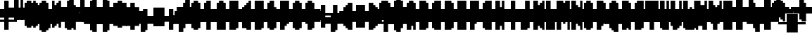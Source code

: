 SplineFontDB: 3.0
FontName: Strobrod-Bold
FullName: Strobrod Bold
FamilyName: Strobrod
Weight: Bold
Copyright: CC, Aaron Christianson, Nicolas Mercier
UComments: "2017-3-27: Created with FontForge (http://fontforge.org)"
Version: 001.000
StrokeWidth: 614
ItalicAngle: 0
UnderlinePosition: -78
UnderlineWidth: 0
Ascent: 819
Descent: 205
InvalidEm: 0
LayerCount: 2
Layer: 0 0 "Back" 1
Layer: 1 0 "Fore" 0
StrokedFont: 1
XUID: [1021 68 1269985762 15680502]
StyleMap: 0x0020
FSType: 0
OS2Version: 0
OS2_WeightWidthSlopeOnly: 0
OS2_UseTypoMetrics: 1
CreationTime: 1490615230
ModificationTime: 1495356570
PfmFamily: 49
TTFWeight: 700
TTFWidth: 5
LineGap: 0
VLineGap: 0
Panose: 2 11 8 9 0 0 0 0 0 0
OS2TypoAscent: 630
OS2TypoAOffset: 0
OS2TypoDescent: -158
OS2TypoDOffset: 0
OS2TypoLinegap: 0
OS2WinAscent: 630
OS2WinAOffset: 0
OS2WinDescent: 158
OS2WinDOffset: 0
HheadAscent: 630
HheadAOffset: 0
HheadDescent: -158
HheadDOffset: 0
OS2Vendor: 'PfEd'
MacStyle: 1
MarkAttachClasses: 1
DEI: 91125
LangName: 1033
Encoding: iso8859-15
UnicodeInterp: none
NameList: AGL For New Fonts
DisplaySize: 10
AntiAlias: 1
FitToEm: 0
WinInfo: 0 61 21
BeginPrivate: 0
EndPrivate
TeXData: 1 0 0 628097 314049 209365 524288 1048576 209365 783286 444596 497025 792723 393216 433062 380633 303038 157286 324010 404750 52429 2506097 1059062 262144
BeginChars: 545 545

StartChar: space
Encoding: 32 32 0
Width: 471
VWidth: 0
Flags: W
LayerCount: 2
Back
Image: 1 1 0 1 2 0 0 78.7692 78.7692 78.7692 0
mHj.hJ:IV"
EndImage
EndChar

StartChar: exclam
Encoding: 33 33 1
Width: 471
VWidth: 0
Flags: W
HStem: 0 79<158 315> 457 16G<158 315>
VStem: 158 158<0 79 158 473>
LayerCount: 2
Back
Image: 2 6 0 1 2 0 157.538 472.615 78.7692 78.7692 0
mHj.hJ:PGN^q]rc
EndImage
Fore
SplineSet
158 79 m 25
 315 79 l 25
 315 0 l 25
 158 0 l 25
 158 79 l 25
158 473 m 25
 315 473 l 25
 315 158 l 25
 158 158 l 25
 158 473 l 25
EndSplineSet
EndChar

StartChar: quotedbl
Encoding: 34 34 2
Width: 471
VWidth: 0
Flags: W
HStem: 394 158<79 236 315 394>
VStem: 79 158<394 551> 315 79<394 551>
LayerCount: 2
Back
Image: 4 2 0 1 2 0 78.7692 551.385 78.7692 78.7692 0
mHj.hJ:Q"n
EndImage
Fore
SplineSet
315 551 m 25
 394 551 l 25
 394 394 l 25
 315 394 l 25
 315 551 l 25
79 551 m 25
 236 551 l 25
 236 394 l 25
 79 394 l 25
 79 551 l 25
EndSplineSet
EndChar

StartChar: numbersign
Encoding: 35 35 3
Width: 471
VWidth: 0
Flags: W
HStem: 158 79<0 79 236 315 394 473> 315 79<0 79 236 315 394 473> 457 16G<79 236 315 394>
VStem: 79 158<79 158 236 315 394 473> 315 79<79 158 236 315 394 473>
LayerCount: 2
Back
Image: 6 5 0 1 2 0 0 472.615 78.7692 78.7692 0
mHj.hJ:M>2B`)ND
EndImage
Fore
SplineSet
236 315 m 25
 236 236 l 25
 315 236 l 25
 315 315 l 25
 236 315 l 25
79 473 m 25
 236 473 l 25
 236 394 l 25
 315 394 l 25
 315 473 l 25
 394 473 l 25
 394 394 l 25
 473 394 l 25
 473 315 l 25
 394 315 l 25
 394 236 l 25
 473 236 l 25
 473 158 l 25
 394 158 l 25
 394 79 l 25
 315 79 l 25
 315 158 l 25
 236 158 l 25
 236 79 l 25
 79 79 l 25
 79 158 l 25
 0 158 l 25
 0 236 l 25
 79 236 l 25
 79 315 l 25
 0 315 l 25
 0 394 l 25
 79 394 l 25
 79 473 l 25
EndSplineSet
EndChar

StartChar: dollar
Encoding: 36 36 4
Width: 471
VWidth: 0
Flags: W
HStem: -79 158<158 315> 0 79<79 158> 79 79<394 473> 158 79<158 315> 236 79<0 79> 315 158<158 315> 315 79<315 394>
VStem: 79 315<0 79 158 236 315 394> 158 158<-79 0 394 473>
LayerCount: 2
Back
Image: 6 7 0 1 2 0 0 472.615 78.7692 78.7692 0
mHj.hJ:K=u^j$940E;(Q
EndImage
Fore
SplineSet
79 394 m 25x03
 158 394 l 25x0280
 158 473 l 25
 315 473 l 25x0480
 315 394 l 25x0280
 394 394 l 25
 394 315 l 25x03
 158 315 l 25
 158 236 l 25x1480
 394 236 l 25
 394 158 l 25
 473 158 l 25
 473 79 l 25
 394 79 l 25x29
 394 0 l 25x41
 315 0 l 25x4080
 315 -79 l 25
 158 -79 l 25x8080
 158 0 l 25x4080
 79 0 l 25
 79 79 l 25x41
 315 79 l 25
 315 158 l 25x9080
 79 158 l 25x91
 79 236 l 25
 0 236 l 25
 0 315 l 25
 79 315 l 25x09
 79 394 l 25x03
EndSplineSet
EndChar

StartChar: percent
Encoding: 37 37 5
Width: 471
VWidth: 0
Flags: W
HStem: 79 79<315 394> 394 79<79 158>
VStem: 79 79<79 158 394 473> 315 79<79 158 394 473>
LayerCount: 2
Back
Image: 4 5 0 1 2 0 78.7692 472.615 78.7692 78.7692 0
mHj.hJ:N_8@).j(
EndImage
Fore
SplineSet
315 158 m 25
 394 158 l 25
 394 79 l 25
 315 79 l 25
 315 158 l 25
79 236 m 25
 158 236 l 25
 158 315 l 25
 236 315 l 25
 236 394 l 25
 315 394 l 25
 315 473 l 25
 394 473 l 25
 394 315 l 25
 315 315 l 25
 315 236 l 25
 236 236 l 25
 236 158 l 25
 158 158 l 25
 158 79 l 25
 79 79 l 25
 79 236 l 25
79 473 m 25
 158 473 l 25
 158 394 l 25
 79 394 l 25
 79 473 l 25
EndSplineSet
EndChar

StartChar: ampersand
Encoding: 38 38 6
Width: 471
VWidth: 0
Flags: W
HStem: 0 79<236 315 394 473> 79 158<79 158 315 394> 236 79<394 473> 473 79<315 394>
VStem: 79 158<79 236> 158 158<0 79 236 473> 315 79<79 236> 394 79<0 79 236 315>
LayerCount: 2
Back
Image: 5 7 0 1 2 0 78.7692 551.385 78.7692 78.7692 0
mHj.hJ:K=]?tdp6BE/#4
EndImage
Fore
SplineSet
236 551 m 25x58
 394 551 l 25
 394 473 l 25
 315 473 l 25
 315 236 l 25x55
 236 236 l 25
 236 79 l 25xb8
 315 79 l 25xb4
 315 236 l 25x54
 394 236 l 25x52
 394 315 l 25
 473 315 l 25
 473 236 l 25x31
 394 236 l 25x52
 394 79 l 25x92
 473 79 l 25
 473 0 l 25
 394 0 l 25x91
 394 79 l 25x92
 315 79 l 25
 315 0 l 25
 158 0 l 25x94
 158 79 l 25x54
 79 79 l 25
 79 236 l 25x58
 158 236 l 25
 158 473 l 25x54
 236 473 l 25
 236 551 l 25x58
EndSplineSet
EndChar

StartChar: quotesingle
Encoding: 39 39 7
Width: 471
VWidth: 0
Flags: W
HStem: 394 158<158 315>
VStem: 158 158<394 551>
LayerCount: 2
Back
Image: 2 2 0 1 2 0 157.538 551.385 78.7692 78.7692 0
mHj.hJ:PGN
EndImage
Fore
SplineSet
158 551 m 25
 315 551 l 25
 315 394 l 25
 158 394 l 25
 158 551 l 25
EndSplineSet
EndChar

StartChar: parenleft
Encoding: 40 40 8
Width: 471
VWidth: 0
Flags: W
HStem: -79 79<236 315> 473 79<236 315>
VStem: 79 158<0 473> 158 158<-79 0 473 551>
LayerCount: 2
Back
Image: 3 8 0 1 2 0 78.7692 551.385 78.7692 78.7692 0
mHj.hJ:M%C^qdb$^gI-B
EndImage
Fore
SplineSet
158 551 m 25xd0
 315 551 l 25
 315 473 l 25xd0
 236 473 l 25
 236 0 l 25xe0
 315 0 l 25
 315 -79 l 25
 158 -79 l 25
 158 0 l 25xd0
 79 0 l 25
 79 473 l 25xe0
 158 473 l 25
 158 551 l 25xd0
EndSplineSet
EndChar

StartChar: parenright
Encoding: 41 41 9
Width: 471
VWidth: 0
Flags: W
HStem: -79 79<79 158> 473 79<79 158>
VStem: 79 158<-79 0 473 551> 158 158<0 473>
LayerCount: 2
Back
Image: 3 8 0 1 2 0 78.7692 551.385 78.7692 78.7692 0
mHj.hJ:PFC?smAM@))aB
EndImage
Fore
SplineSet
79 551 m 25xe0
 236 551 l 25
 236 473 l 25xe0
 315 473 l 25
 315 0 l 25xd0
 236 0 l 25
 236 -79 l 25
 79 -79 l 25
 79 0 l 25xe0
 158 0 l 25
 158 473 l 25xd0
 79 473 l 25
 79 551 l 25xe0
EndSplineSet
EndChar

StartChar: asterisk
Encoding: 42 42 10
Width: 471
VWidth: 0
Flags: W
HStem: 158 79<0 79 394 473> 315 79<0 79 394 473> 457 16G<158 315>
VStem: 158 158<79 158 394 473>
LayerCount: 2
Back
Image: 6 5 0 1 2 0 0 472.615 78.7692 78.7692 0
mHj.hJ:K?OGl05q
EndImage
Fore
SplineSet
0 394 m 25
 158 394 l 25
 158 473 l 25
 315 473 l 25
 315 394 l 25
 473 394 l 25
 473 315 l 25
 394 315 l 25
 394 236 l 25
 473 236 l 25
 473 158 l 25
 315 158 l 25
 315 79 l 25
 158 79 l 25
 158 158 l 25
 0 158 l 25
 0 236 l 25
 79 236 l 25
 79 315 l 25
 0 315 l 25
 0 394 l 25
EndSplineSet
EndChar

StartChar: plus
Encoding: 43 43 11
Width: 471
VWidth: 0
Flags: W
HStem: 0 17G<158 315> 158 79<0 158 315 473> 378 16G<158 315>
VStem: 158 158<0 158 236 394>
LayerCount: 2
Back
Image: 6 5 0 1 2 0 0 393.846 78.7692 78.7692 0
mHj.hJ:K=-r%Kf)
EndImage
Fore
SplineSet
158 394 m 25
 315 394 l 25
 315 236 l 25
 473 236 l 25
 473 158 l 25
 315 158 l 25
 315 0 l 25
 158 0 l 25
 158 158 l 25
 0 158 l 25
 0 236 l 25
 158 236 l 25
 158 394 l 25
EndSplineSet
EndChar

StartChar: comma
Encoding: 44 44 12
Width: 471
VWidth: 0
Flags: W
HStem: -79 79<79 158>
VStem: 158 158<0 158>
LayerCount: 2
Back
Image: 3 3 0 1 2 0 78.7692 157.538 78.7692 78.7692 0
mHj.hJ:M$8^]4?7
EndImage
Fore
SplineSet
158 158 m 25
 315 158 l 25
 315 0 l 25
 236 0 l 25
 236 -79 l 25
 79 -79 l 25
 79 0 l 25
 158 0 l 25
 158 158 l 25
EndSplineSet
EndChar

StartChar: hyphen
Encoding: 45 45 13
Width: 471
VWidth: 0
Flags: W
HStem: 158 79<79 473>
LayerCount: 2
Back
Image: 5 1 0 1 2 0 78.7692 236.308 78.7692 78.7692 0
mHj.hJ:RCp
EndImage
Fore
SplineSet
79 236 m 25
 473 236 l 25
 473 158 l 25
 79 158 l 25
 79 236 l 25
EndSplineSet
EndChar

StartChar: period
Encoding: 46 46 14
Width: 471
VWidth: 0
Flags: W
HStem: 0 158<158 315>
VStem: 158 158<0 158>
LayerCount: 2
Back
Image: 2 2 0 1 2 0 157.538 157.538 78.7692 78.7692 0
mHj.hJ:PGN
EndImage
Fore
SplineSet
158 158 m 25
 315 158 l 25
 315 0 l 25
 158 0 l 25
 158 158 l 25
EndSplineSet
EndChar

StartChar: slash
Encoding: 47 47 15
Width: 471
VWidth: 0
Flags: W
HStem: -79 17G<79 236> 536 16G<315 473>
VStem: 79 158<-79 79> 158 158<79 236> 236 158<236 394> 315 158<394 551>
LayerCount: 2
Back
Image: 5 8 0 1 2 0 78.7692 551.385 78.7692 78.7692 0
mHj.hJ:JIR0JHmB^q]pM
EndImage
Fore
SplineSet
79 79 m 25xe0
 158 79 l 25
 158 236 l 25xd0
 236 236 l 25
 236 394 l 25xc8
 315 394 l 25
 315 551 l 25
 473 551 l 25
 473 394 l 25xc4
 394 394 l 25
 394 236 l 25xc8
 315 236 l 25
 315 79 l 25xd0
 236 79 l 25
 236 -79 l 25
 79 -79 l 25
 79 79 l 25xe0
EndSplineSet
EndChar

StartChar: zero
Encoding: 48 48 16
Width: 471
VWidth: 0
Flags: W
HStem: 0 79<236 315> 236 79<236 315> 378 16G<315 394> 394 79<236 315>
VStem: 79 158<79 236 315 394> 158 158<0 79 394 473> 315 79<79 236 315 394>
LayerCount: 2
Back
Image: 4 6 0 1 2 0 78.7692 472.615 78.7692 78.7692 0
mHj.hJ:M%SnBfNi
EndImage
Fore
SplineSet
79 394 m 25xd8
 158 394 l 25
 158 473 l 25
 315 473 l 25xd4
 315 394 l 25xe4
 236 394 l 25
 236 315 l 25
 315 315 l 25xda
 315 394 l 25xe4
 394 394 l 25
 394 79 l 25xe2
 315 79 l 25xe4
 315 236 l 25
 236 236 l 25
 236 79 l 25xea
 315 79 l 25
 315 0 l 25
 158 0 l 25
 158 79 l 25xe4
 79 79 l 25
 79 394 l 25xd8
EndSplineSet
EndChar

StartChar: one
Encoding: 49 49 17
Width: 471
VWidth: 0
Flags: W
HStem: 0 17G<158 315> 315 79<79 158> 457 16G<158 315>
VStem: 158 158<0 315 394 473>
LayerCount: 2
Back
Image: 3 6 0 1 2 0 78.7692 472.615 78.7692 78.7692 0
mHj.hJ:M%c?smAM
EndImage
Fore
SplineSet
79 394 m 25
 158 394 l 25
 158 473 l 25
 315 473 l 25
 315 0 l 25
 158 0 l 25
 158 315 l 25
 79 315 l 25
 79 394 l 25
EndSplineSet
EndChar

StartChar: two
Encoding: 50 50 18
Width: 471
VWidth: 0
Flags: W
HStem: 0 79<236 394> 315 79<79 158> 394 79<158 236>
VStem: 79 79<315 394> 158 158<158 236 394 473> 236 158<236 394>
LayerCount: 2
Back
Image: 4 6 0 1 2 0 78.7692 472.615 78.7692 78.7692 0
mHj.hJ:M%30OV]c
EndImage
Fore
SplineSet
79 394 m 25xd4
 158 394 l 25xd4
 158 473 l 25
 315 473 l 25
 315 394 l 25xa8
 394 394 l 25
 394 236 l 25xa4
 315 236 l 25
 315 158 l 25xa8
 236 158 l 25
 236 79 l 25
 394 79 l 25
 394 0 l 25
 79 0 l 25
 79 158 l 25xb4
 158 158 l 25
 158 236 l 25xa8
 236 236 l 25
 236 394 l 25xa4
 158 394 l 25
 158 315 l 25
 79 315 l 25
 79 394 l 25xd4
EndSplineSet
EndChar

StartChar: three
Encoding: 51 51 19
Width: 471
VWidth: 0
Flags: W
HStem: 0 79<79 236> 236 79<158 236> 394 79<79 236>
VStem: 236 158<79 236 315 394>
LayerCount: 2
Back
Image: 4 6 0 1 2 0 78.7692 472.615 78.7692 78.7692 0
mHj.hJ:R,C?na:m
EndImage
Fore
SplineSet
79 473 m 25
 394 473 l 25
 394 315 l 25
 315 315 l 25
 315 236 l 25
 394 236 l 25
 394 79 l 25
 315 79 l 25
 315 0 l 25
 79 0 l 25
 79 79 l 25
 236 79 l 25
 236 236 l 25
 158 236 l 25
 158 315 l 25
 236 315 l 25
 236 394 l 25
 79 394 l 25
 79 473 l 25
EndSplineSet
EndChar

StartChar: four
Encoding: 52 52 20
Width: 471
VWidth: 0
Flags: W
HStem: 0 17G<236 394> 79 79<158 236> 236 79<158 236> 457 16G<315 394>
VStem: 79 79<158 236> 236 158<0 79 158 236 315 394> 315 79<394 473>
LayerCount: 2
Back
Image: 4 6 0 1 2 0 78.7692 472.615 78.7692 78.7692 0
mHj.hJ:J1bE3Sgc
EndImage
Fore
SplineSet
315 473 m 25xfa
 394 473 l 25xfa
 394 0 l 25
 236 0 l 25
 236 79 l 25
 79 79 l 25
 79 236 l 25
 158 236 l 25
 158 158 l 25
 236 158 l 25
 236 236 l 25
 158 236 l 25
 158 315 l 25
 236 315 l 25
 236 394 l 25xfc
 315 394 l 25
 315 473 l 25xfa
EndSplineSet
EndChar

StartChar: five
Encoding: 53 53 21
Width: 471
VWidth: 0
Flags: W
HStem: 0 79<79 236> 236 236<79 236> 394 79<236 394>
VStem: 79 236<0 79 236 315> 236 158<79 236>
LayerCount: 2
Back
Image: 4 6 0 1 2 0 78.7692 472.615 78.7692 78.7692 0
mHj.hJ:R.)i%QkC
EndImage
Fore
SplineSet
79 473 m 25xd0
 394 473 l 25
 394 394 l 25
 236 394 l 25
 236 315 l 25xa8
 315 315 l 25
 315 236 l 25xd0
 394 236 l 25
 394 79 l 25xc8
 315 79 l 25
 315 0 l 25
 79 0 l 25
 79 79 l 25xd0
 236 79 l 25
 236 236 l 25xc8
 79 236 l 25
 79 473 l 25xd0
EndSplineSet
EndChar

StartChar: six
Encoding: 54 54 22
Width: 471
VWidth: 0
Flags: W
HStem: 0 79<236 315> 236 79<236 315> 394 79<236 315>
VStem: 79 158<79 236 315 394> 158 158<0 79 394 473> 315 79<79 236>
LayerCount: 2
Back
Image: 4 6 0 1 2 0 78.7692 472.615 78.7692 78.7692 0
mHj.hJ:M%Ci6]hY
EndImage
Fore
SplineSet
158 473 m 25xe8
 315 473 l 25
 315 394 l 25xe8
 236 394 l 25
 236 315 l 25
 315 315 l 25
 315 236 l 25
 236 236 l 25
 236 79 l 25xf4
 315 79 l 25xe8
 315 236 l 25
 394 236 l 25
 394 79 l 25xe4
 315 79 l 25
 315 0 l 25
 158 0 l 25
 158 79 l 25xe8
 79 79 l 25
 79 394 l 25xf0
 158 394 l 25
 158 473 l 25xe8
EndSplineSet
EndChar

StartChar: seven
Encoding: 55 55 23
Width: 471
VWidth: 0
Flags: W
HStem: 0 17G<79 236> 394 79<79 236>
VStem: 79 158<0 158> 236 158<236 394>
LayerCount: 2
Back
Image: 4 6 0 1 2 0 78.7692 472.615 78.7692 78.7692 0
mHj.hJ:R,C0OV]3
EndImage
Fore
SplineSet
79 473 m 25xe0
 394 473 l 25
 394 236 l 25xd0
 315 236 l 25
 315 158 l 25
 236 158 l 25
 236 0 l 25
 79 0 l 25
 79 158 l 25xe0
 158 158 l 25
 158 236 l 25
 236 236 l 25
 236 394 l 25xd0
 79 394 l 25
 79 473 l 25xe0
EndSplineSet
EndChar

StartChar: eight
Encoding: 56 56 24
Width: 471
VWidth: 0
Flags: W
HStem: 0 79<236 315> 79 158<79 158 315 394> 236 79<236 315> 315 79<79 158 315 394> 394 79<236 315>
VStem: 79 158<79 236 315 394> 158 158<0 79 236 315 394 473> 315 79<79 236 315 394>
LayerCount: 2
Back
Image: 4 6 0 1 2 0 78.7692 472.615 78.7692 78.7692 0
mHj.hJ:M%S@*m8.
EndImage
Fore
SplineSet
158 473 m 25x0a
 315 473 l 25x0a
 315 394 l 25x12
 236 394 l 25
 236 315 l 25x2c
 315 315 l 25x2a
 315 394 l 25x12
 394 394 l 25
 394 315 l 25x11
 315 315 l 25x22
 315 236 l 25x42
 236 236 l 25
 236 79 l 25xa4
 315 79 l 25xa2
 315 236 l 25x42
 394 236 l 25
 394 79 l 25x41
 315 79 l 25
 315 0 l 25
 158 0 l 25x82
 158 79 l 25x42
 79 79 l 25
 79 236 l 25x44
 158 236 l 25
 158 315 l 25x52
 79 315 l 25
 79 394 l 25x54
 158 394 l 25x52
 158 473 l 25x0a
EndSplineSet
EndChar

StartChar: nine
Encoding: 57 57 25
Width: 471
VWidth: 0
Flags: W
HStem: 0 79<158 236> 158 79<158 236> 394 79<158 236>
VStem: 79 79<236 394> 158 158<0 79 394 473> 236 158<79 158 236 394>
LayerCount: 2
Back
Image: 4 6 0 1 2 0 78.7692 472.615 78.7692 78.7692 0
mHj.hJ:M%3Y]):(
EndImage
Fore
SplineSet
158 473 m 25xe8
 315 473 l 25
 315 394 l 25xe8
 394 394 l 25
 394 79 l 25xe4
 315 79 l 25
 315 0 l 25
 158 0 l 25
 158 79 l 25xe8
 236 79 l 25
 236 158 l 25xe4
 158 158 l 25xe8
 158 236 l 25
 236 236 l 25
 236 394 l 25
 158 394 l 25
 158 236 l 25
 79 236 l 25
 79 394 l 25
 158 394 l 25xf4
 158 473 l 25xe8
EndSplineSet
EndChar

StartChar: colon
Encoding: 58 58 26
Width: 471
VWidth: 0
Flags: W
HStem: 79 79<158 315> 236 79<158 315>
VStem: 158 158<79 158 236 315>
LayerCount: 2
Back
Image: 2 3 0 1 2 0 157.538 315.077 78.7692 78.7692 0
mHj.hJ:PE8^]4?7
EndImage
Fore
SplineSet
158 158 m 25
 315 158 l 25
 315 79 l 25
 158 79 l 25
 158 158 l 25
158 315 m 25
 315 315 l 25
 315 236 l 25
 158 236 l 25
 158 315 l 25
EndSplineSet
EndChar

StartChar: semicolon
Encoding: 59 59 27
Width: 471
VWidth: 0
Flags: W
HStem: -79 79<79 158> 236 79<158 315>
VStem: 158 158<0 158 236 315>
LayerCount: 2
Back
Image: 3 5 0 1 2 0 78.7692 315.077 78.7692 78.7692 0
mHj.hJ:M#-?spbM
EndImage
Fore
SplineSet
158 158 m 25
 315 158 l 25
 315 0 l 25
 236 0 l 25
 236 -79 l 25
 79 -79 l 25
 79 0 l 25
 158 0 l 25
 158 158 l 25
158 315 m 25
 315 315 l 25
 315 236 l 25
 158 236 l 25
 158 315 l 25
EndSplineSet
EndChar

StartChar: less
Encoding: 60 60 28
Width: 471
VWidth: 0
Flags: W
HStem: 0 79<315 394> 158 79<79 158> 315 79<315 394>
VStem: 158 158<79 158 236 315> 236 158<0 79 315 394>
CounterMasks: 1 e0
LayerCount: 2
Back
Image: 4 5 0 1 2 0 78.7692 393.846 78.7692 78.7692 0
mHj.hJ:K=]^gJhr
EndImage
Fore
SplineSet
79 236 m 25xf0
 158 236 l 25
 158 315 l 25xf0
 236 315 l 25
 236 394 l 25
 394 394 l 25
 394 315 l 25xe8
 315 315 l 25
 315 236 l 25xf0
 236 236 l 25
 236 158 l 25xe8
 315 158 l 25
 315 79 l 25xf0
 394 79 l 25
 394 0 l 25
 236 0 l 25
 236 79 l 25xe8
 158 79 l 25
 158 158 l 25
 79 158 l 25
 79 236 l 25xf0
EndSplineSet
EndChar

StartChar: equal
Encoding: 61 61 29
Width: 471
VWidth: 0
Flags: W
HStem: 79 79<79 394> 236 79<79 394>
LayerCount: 2
Back
Image: 4 3 0 1 2 0 78.7692 315.077 78.7692 78.7692 0
mHj.hJ:R+hn,NFg
EndImage
Fore
SplineSet
79 158 m 25
 394 158 l 25
 394 79 l 25
 79 79 l 25
 79 158 l 25
79 315 m 25
 394 315 l 25
 394 236 l 25
 79 236 l 25
 79 315 l 25
EndSplineSet
EndChar

StartChar: greater
Encoding: 62 62 30
Width: 471
VWidth: 0
Flags: W
HStem: 0 79<79 158> 158 79<315 394> 315 79<79 158>
VStem: 79 158<0 79 315 394> 158 158<79 158 236 315>
CounterMasks: 1 e0
LayerCount: 2
Back
Image: 4 5 0 1 2 0 78.7692 393.846 78.7692 78.7692 0
mHj.hJ:PFC0OVZr
EndImage
Fore
SplineSet
79 394 m 25xf0
 236 394 l 25
 236 315 l 25xf0
 315 315 l 25
 315 236 l 25
 394 236 l 25
 394 158 l 25
 315 158 l 25
 315 79 l 25xe8
 236 79 l 25
 236 0 l 25
 79 0 l 25
 79 79 l 25xf0
 158 79 l 25
 158 158 l 25xe8
 236 158 l 25
 236 236 l 25xf0
 158 236 l 25
 158 315 l 25xe8
 79 315 l 25
 79 394 l 25xf0
EndSplineSet
EndChar

StartChar: question
Encoding: 63 63 31
Width: 471
VWidth: 0
Flags: W
HStem: -79 79<158 315> 315 79<0 79> 394 79<79 236>
VStem: 0 79<315 394> 158 158<-79 0 79 236> 236 158<236 394>
LayerCount: 2
Back
Image: 5 7 0 1 2 0 0 472.615 78.7692 78.7692 0
mHj.hJ:MU+(bdWD0E;(Q
EndImage
Fore
SplineSet
158 0 m 25x98
 315 0 l 25
 315 -79 l 25
 158 -79 l 25
 158 0 l 25x98
0 315 m 25xd4
 0 394 l 25
 79 394 l 25xd4
 79 473 l 25
 315 473 l 25
 315 394 l 25xb8
 394 394 l 25
 394 236 l 25xb4
 315 236 l 25
 315 79 l 25
 158 79 l 25
 158 236 l 25xb8
 236 236 l 25
 236 394 l 25xb4
 79 394 l 25
 79 315 l 25
 0 315 l 25xd4
EndSplineSet
EndChar

StartChar: at
Encoding: 64 64 32
Width: 471
VWidth: 0
Flags: W
HStem: -79 79<236 315> 79 79<236 315> 315 79<236 315> 457 16G<315 394> 473 79<236 315>
VStem: 79 158<0 79 158 315 394 473> 158 158<-79 0 473 551> 315 79<158 315 394 473>
LayerCount: 2
Back
Image: 4 8 0 1 2 0 78.7692 551.385 78.7692 78.7692 0
mHj.hJ:M%SnBfPO^gI-B
EndImage
Fore
SplineSet
236 315 m 25xe5
 236 158 l 25
 315 158 l 25
 315 315 l 25
 236 315 l 25xe5
79 473 m 25xec
 158 473 l 25
 158 551 l 25
 315 551 l 25xea
 315 473 l 25xf2
 236 473 l 25
 236 394 l 25
 315 394 l 25xed
 315 473 l 25xf2
 394 473 l 25
 394 79 l 25
 236 79 l 25
 236 0 l 25xf5
 315 0 l 25
 315 -79 l 25
 158 -79 l 25
 158 0 l 25xf2
 79 0 l 25
 79 473 l 25xec
EndSplineSet
EndChar

StartChar: A
Encoding: 65 65 33
Width: 471
VWidth: 0
Flags: W
HStem: 0 17G<79 236 315 394> 158 79<236 315> 378 16G<315 394> 394 79<236 315>
VStem: 79 158<0 158 236 394> 315 79<0 158 236 394>
LayerCount: 2
Back
Image: 4 6 0 1 2 0 78.7692 472.615 78.7692 78.7692 0
mHj.hJ:M%Sd.#E/
EndImage
Fore
SplineSet
79 394 m 25xdc
 158 394 l 25
 158 473 l 25
 315 473 l 25xdc
 315 394 l 25xec
 236 394 l 25xdc
 236 236 l 25
 315 236 l 25
 315 394 l 25
 394 394 l 25xec
 394 0 l 25
 315 0 l 25
 315 158 l 25
 236 158 l 25
 236 0 l 25
 79 0 l 25
 79 394 l 25xdc
EndSplineSet
EndChar

StartChar: B
Encoding: 66 66 34
Width: 471
VWidth: 0
Flags: W
HStem: 0 79<236 315> 236 79<236 315> 315 79<315 394> 394 79<236 315>
VStem: 79 236<0 79 236 315 394 473> 79 158<79 236 315 394> 315 79<79 236 315 394>
LayerCount: 2
Back
Image: 4 6 0 1 2 0 78.7692 472.615 78.7692 78.7692 0
mHj.hJ:QS)i6]j/
EndImage
Fore
SplineSet
79 473 m 25xd8
 315 473 l 25xd8
 315 394 l 25xa8
 236 394 l 25
 236 315 l 25xd4
 315 315 l 25xd8
 315 394 l 25xa8
 394 394 l 25
 394 315 l 25xa2
 315 315 l 25
 315 236 l 25xc8
 236 236 l 25
 236 79 l 25xc4
 315 79 l 25
 315 236 l 25xc8
 394 236 l 25
 394 79 l 25xc2
 315 79 l 25
 315 0 l 25
 79 0 l 25
 79 473 l 25xd8
EndSplineSet
EndChar

StartChar: C
Encoding: 67 67 35
Width: 471
VWidth: 0
Flags: W
HStem: 0 79<236 394> 394 79<236 394>
VStem: 79 158<79 394> 158 236<0 79 394 473>
LayerCount: 2
Back
Image: 4 6 0 1 2 0 78.7692 472.615 78.7692 78.7692 0
mHj.hJ:MUS^qda)
EndImage
Fore
SplineSet
158 473 m 25xd0
 394 473 l 25
 394 394 l 25xd0
 236 394 l 25
 236 79 l 25xe0
 394 79 l 25
 394 0 l 25
 158 0 l 25
 158 79 l 25xd0
 79 79 l 25
 79 394 l 25xe0
 158 394 l 25
 158 473 l 25xd0
EndSplineSet
EndChar

StartChar: D
Encoding: 68 68 36
Width: 471
VWidth: 0
Flags: W
HStem: 0 79<236 315> 378 16G<315 394> 394 79<236 315>
VStem: 79 236<0 79 394 473> 79 158<79 394> 315 79<79 394>
LayerCount: 2
Back
Image: 4 6 0 1 2 0 78.7692 472.615 78.7692 78.7692 0
mHj.hJ:QS)d*U.t
EndImage
Fore
SplineSet
79 473 m 25xb0
 315 473 l 25xb0
 315 394 l 25xd0
 236 394 l 25
 236 79 l 25xa8
 315 79 l 25
 315 394 l 25xd0
 394 394 l 25
 394 79 l 25xc4
 315 79 l 25
 315 0 l 25
 79 0 l 25
 79 473 l 25xb0
EndSplineSet
EndChar

StartChar: E
Encoding: 69 69 37
Width: 471
VWidth: 0
Flags: W
HStem: 0 79<236 394> 236 79<236 315> 394 79<236 394>
VStem: 79 158<79 236 315 394>
LayerCount: 2
Back
Image: 4 6 0 1 2 0 78.7692 472.615 78.7692 78.7692 0
mHj.hJ:R.)i5!.t
EndImage
Fore
SplineSet
79 473 m 25
 394 473 l 25
 394 394 l 25
 236 394 l 25
 236 315 l 25
 315 315 l 25
 315 236 l 25
 236 236 l 25
 236 79 l 25
 394 79 l 25
 394 0 l 25
 79 0 l 25
 79 473 l 25
EndSplineSet
EndChar

StartChar: F
Encoding: 70 70 38
Width: 471
VWidth: 0
Flags: W
HStem: 0 17G<79 236> 236 79<236 315> 394 79<236 394>
VStem: 79 158<0 236 315 394>
LayerCount: 2
Back
Image: 4 6 0 1 2 0 78.7692 472.615 78.7692 78.7692 0
mHj.hJ:R.)i5!.D
EndImage
Fore
SplineSet
79 473 m 25
 394 473 l 25
 394 394 l 25
 236 394 l 25
 236 315 l 25
 315 315 l 25
 315 236 l 25
 236 236 l 25
 236 0 l 25
 79 0 l 25
 79 473 l 25
EndSplineSet
EndChar

StartChar: G
Encoding: 71 71 39
Width: 471
VWidth: 0
Flags: W
HStem: 0 79<236 315> 394 79<236 394>
VStem: 79 158<79 394> 158 236<0 79 394 473> 315 79<79 236>
LayerCount: 2
Back
Image: 4 6 0 1 2 0 78.7692 472.615 78.7692 78.7692 0
mHj.hJ:MUS^sLGI
EndImage
Fore
SplineSet
158 473 m 25xd0
 394 473 l 25
 394 394 l 25xd0
 236 394 l 25
 236 79 l 25
 315 79 l 25
 315 236 l 25
 394 236 l 25xe8
 394 0 l 25
 158 0 l 25
 158 79 l 25xd0
 79 79 l 25
 79 394 l 25xe0
 158 394 l 25
 158 473 l 25xd0
EndSplineSet
EndChar

StartChar: H
Encoding: 72 72 40
Width: 471
VWidth: 0
Flags: W
HStem: 0 17G<79 236 315 394> 158 79<236 315> 457 16G<79 236 315 394>
VStem: 79 158<0 158 236 473> 315 79<0 158 236 473>
LayerCount: 2
Back
Image: 4 6 0 1 2 0 78.7692 472.615 78.7692 78.7692 0
mHj.hJ:Q"nd.#E/
EndImage
Fore
SplineSet
79 473 m 25
 236 473 l 25
 236 236 l 25
 315 236 l 25
 315 473 l 25
 394 473 l 25
 394 0 l 25
 315 0 l 25
 315 158 l 25
 236 158 l 25
 236 0 l 25
 79 0 l 25
 79 473 l 25
EndSplineSet
EndChar

StartChar: I
Encoding: 73 73 41
Width: 471
VWidth: 0
Flags: W
HStem: 0 17G<158 315> 457 16G<158 315>
VStem: 158 158<0 473>
LayerCount: 2
Back
Image: 2 6 0 1 2 0 157.538 472.615 78.7692 78.7692 0
mHj.hJ:PGN^qdb$
EndImage
Fore
SplineSet
158 473 m 25
 315 473 l 25
 315 0 l 25
 158 0 l 25
 158 473 l 25
EndSplineSet
EndChar

StartChar: J
Encoding: 74 74 42
Width: 471
VWidth: 0
Flags: W
HStem: 0 79<79 236> 457 16G<236 394>
VStem: 236 158<79 473>
LayerCount: 2
Back
Image: 4 6 0 1 2 0 78.7692 472.615 78.7692 78.7692 0
mHj.hJ:K=-0JG3=
EndImage
Fore
SplineSet
236 473 m 25
 394 473 l 25
 394 79 l 25
 315 79 l 25
 315 0 l 25
 79 0 l 25
 79 79 l 25
 236 79 l 25
 236 473 l 25
EndSplineSet
EndChar

StartChar: K
Encoding: 75 75 43
Width: 471
VWidth: 0
Flags: W
HStem: 0 79<394 473> 79 79<315 394> 315 79<315 394> 394 79<394 473>
VStem: 79 236<158 315> 79 158<0 158 315 473> 315 79<79 158 315 394> 394 79<0 79 394 473>
LayerCount: 2
Back
Image: 5 6 0 1 2 0 78.7692 472.615 78.7692 78.7692 0
mHj.hJ:P_fi8Du'
EndImage
Fore
SplineSet
79 473 m 25x94
 236 473 l 25x94
 236 315 l 25x24
 315 315 l 25x28
 315 394 l 25
 394 394 l 25x22
 394 473 l 25
 473 473 l 25
 473 394 l 25x11
 394 394 l 25
 394 315 l 25x22
 315 315 l 25
 315 158 l 25x68
 394 158 l 25x62
 394 79 l 25x82
 473 79 l 25
 473 0 l 25
 394 0 l 25x81
 394 79 l 25x82
 315 79 l 25x42
 315 158 l 25x48
 236 158 l 25x44
 236 0 l 25
 79 0 l 25
 79 473 l 25x94
EndSplineSet
EndChar

StartChar: L
Encoding: 76 76 44
Width: 471
VWidth: 0
Flags: W
HStem: 0 79<236 394> 457 16G<79 236>
VStem: 79 158<79 473>
LayerCount: 2
Back
Image: 4 6 0 1 2 0 78.7692 472.615 78.7692 78.7692 0
mHj.hJ:PGN^qdbT
EndImage
Fore
SplineSet
79 473 m 25
 236 473 l 25
 236 79 l 25
 394 79 l 25
 394 0 l 25
 79 0 l 25
 79 473 l 25
EndSplineSet
EndChar

StartChar: M
Encoding: 77 77 45
Width: 471
VWidth: 0
Flags: W
HStem: 0 17G<0 158 394 473> 394 79<158 236 315 394>
VStem: 0 158<0 394> 236 79<236 394> 394 79<0 394>
LayerCount: 2
Back
Image: 6 6 0 1 2 0 0 472.615 78.7692 78.7692 0
mHj.hJ:R"9eAT;D
EndImage
Fore
SplineSet
0 473 m 25
 236 473 l 25
 236 394 l 25
 315 394 l 25
 315 473 l 25
 473 473 l 25
 473 0 l 25
 394 0 l 25
 394 394 l 25
 315 394 l 25
 315 236 l 25
 236 236 l 25
 236 394 l 25
 158 394 l 25
 158 0 l 25
 0 0 l 25
 0 473 l 25
EndSplineSet
EndChar

StartChar: N
Encoding: 78 78 46
Width: 471
VWidth: 0
Flags: W
HStem: 0 17G<79 236 394 473> 158 79<315 394> 236 79<236 315> 457 16G<79 236 394 473>
VStem: 79 158<0 236 315 473> 394 79<0 158 236 473>
LayerCount: 2
Back
Image: 5 6 0 1 2 0 78.7692 472.615 78.7692 78.7692 0
mHj.hJ:P_^kh*tt
EndImage
Fore
SplineSet
79 473 m 25xbc
 236 473 l 25
 236 315 l 25
 315 315 l 25xbc
 315 236 l 25
 394 236 l 25
 394 473 l 25
 473 473 l 25
 473 0 l 25
 394 0 l 25
 394 158 l 25
 315 158 l 25
 315 236 l 25xdc
 236 236 l 25
 236 0 l 25
 79 0 l 25
 79 473 l 25xbc
EndSplineSet
EndChar

StartChar: O
Encoding: 79 79 47
Width: 471
VWidth: 0
Flags: W
HStem: 0 79<236 315> 378 16G<315 394> 394 79<236 315>
VStem: 79 158<79 394> 158 158<0 79 394 473> 315 79<79 394>
LayerCount: 2
Back
Image: 4 6 0 1 2 0 78.7692 472.615 78.7692 78.7692 0
mHj.hJ:M%Sd*U-I
EndImage
Fore
SplineSet
79 394 m 25xb0
 158 394 l 25
 158 473 l 25
 315 473 l 25xa8
 315 394 l 25xc8
 236 394 l 25
 236 79 l 25xb0
 315 79 l 25
 315 394 l 25xc8
 394 394 l 25
 394 79 l 25xc4
 315 79 l 25
 315 0 l 25
 158 0 l 25
 158 79 l 25xc8
 79 79 l 25
 79 394 l 25xb0
EndSplineSet
EndChar

StartChar: P
Encoding: 80 80 48
Width: 471
VWidth: 0
Flags: W
HStem: 0 17G<79 236> 158 79<236 315> 378 16G<315 394> 394 79<236 315>
VStem: 79 236<158 236 394 473> 79 158<0 158 236 394> 315 79<236 394>
LayerCount: 2
Back
Image: 4 6 0 1 2 0 78.7692 472.615 78.7692 78.7692 0
mHj.hJ:QS)d,;^T
EndImage
Fore
SplineSet
79 473 m 25xd8
 315 473 l 25xd8
 315 394 l 25xe8
 236 394 l 25
 236 236 l 25xd4
 315 236 l 25
 315 394 l 25xe8
 394 394 l 25
 394 236 l 25xe2
 315 236 l 25
 315 158 l 25xe8
 236 158 l 25
 236 0 l 25
 79 0 l 25xe4
 79 473 l 25xd8
EndSplineSet
EndChar

StartChar: Q
Encoding: 81 81 49
Width: 471
VWidth: 0
Flags: W
HStem: -79 79<315 394> 378 16G<315 394> 394 79<236 315>
VStem: 79 158<79 394> 158 158<0 79 394 473> 315 79<79 394>
LayerCount: 2
Back
Image: 4 7 0 1 2 0 78.7692 472.615 78.7692 78.7692 0
mHj.hJ:M%Sd*U-I0E;(Q
EndImage
Fore
SplineSet
79 394 m 25xb0
 158 394 l 25
 158 473 l 25
 315 473 l 25xa8
 315 394 l 25xc8
 236 394 l 25
 236 79 l 25xb0
 315 79 l 25
 315 394 l 25xc8
 394 394 l 25
 394 79 l 25xc4
 315 79 l 25
 315 0 l 25xc8
 394 0 l 25
 394 -79 l 25
 236 -79 l 25
 236 0 l 25xd4
 158 0 l 25
 158 79 l 25xc8
 79 79 l 25
 79 394 l 25xb0
EndSplineSet
EndChar

StartChar: R
Encoding: 82 82 50
Width: 471
VWidth: 0
Flags: W
HStem: 0 79<315 394> 378 16G<315 394> 394 79<236 315>
VStem: 79 236<79 236 394 473> 79 158<0 79 236 394> 315 79<0 79 236 394>
LayerCount: 2
Back
Image: 4 6 0 1 2 0 78.7692 472.615 78.7692 78.7692 0
mHj.hJ:QS)d,<j/
EndImage
Fore
SplineSet
79 473 m 25xb0
 315 473 l 25xb0
 315 394 l 25xd0
 236 394 l 25
 236 236 l 25xa8
 315 236 l 25
 315 394 l 25xd0
 394 394 l 25
 394 236 l 25xc4
 315 236 l 25
 315 79 l 25xd0
 394 79 l 25
 394 0 l 25
 315 0 l 25xc4
 315 79 l 25xd0
 236 79 l 25
 236 0 l 25
 79 0 l 25xc8
 79 473 l 25xb0
EndSplineSet
EndChar

StartChar: S
Encoding: 83 83 51
Width: 471
VWidth: 0
Flags: W
HStem: 0 79<79 236> 315 79<79 158> 394 79<236 394>
VStem: 236 158<79 236>
LayerCount: 2
Back
Image: 4 6 0 1 2 0 78.7692 472.615 78.7692 78.7692 0
mHj.hJ:MUS?na:m
EndImage
Fore
SplineSet
79 394 m 25xd0
 158 394 l 25xd0
 158 473 l 25
 394 473 l 25
 394 394 l 25
 236 394 l 25xb0
 236 315 l 25
 315 315 l 25
 315 236 l 25
 394 236 l 25
 394 79 l 25
 315 79 l 25
 315 0 l 25
 79 0 l 25
 79 79 l 25
 236 79 l 25
 236 236 l 25
 158 236 l 25
 158 315 l 25
 79 315 l 25
 79 394 l 25xd0
EndSplineSet
EndChar

StartChar: T
Encoding: 84 84 52
Width: 471
VWidth: 0
Flags: W
HStem: 0 17G<158 315> 394 79<0 158 315 473>
VStem: 158 158<0 394>
LayerCount: 2
Back
Image: 6 6 0 1 2 0 0 472.615 78.7692 78.7692 0
mHj.hJ:RPO0JG17
EndImage
Fore
SplineSet
0 473 m 25
 473 473 l 25
 473 394 l 25
 315 394 l 25
 315 0 l 25
 158 0 l 25
 158 394 l 25
 0 394 l 25
 0 473 l 25
EndSplineSet
EndChar

StartChar: U
Encoding: 85 85 53
Width: 471
VWidth: 0
Flags: W
HStem: 0 79<236 315> 457 16G<79 236 315 394>
VStem: 79 158<79 473> 315 79<79 473>
LayerCount: 2
Back
Image: 4 6 0 1 2 0 78.7692 472.615 78.7692 78.7692 0
mHj.hJ:Q"nd*U-Y
EndImage
Fore
SplineSet
79 473 m 25
 236 473 l 25
 236 79 l 25
 315 79 l 25
 315 473 l 25
 394 473 l 25
 394 0 l 25
 158 0 l 25
 158 79 l 25
 79 79 l 25
 79 473 l 25
EndSplineSet
EndChar

StartChar: V
Encoding: 86 86 54
Width: 471
VWidth: 0
Flags: W
HStem: 0 17G<79 236> 79 79<236 315> 457 16G<0 158 315 394>
VStem: 0 158<158 473> 315 79<158 473>
LayerCount: 2
Back
Image: 5 6 0 1 2 0 0 472.615 78.7692 78.7692 0
mHj.hJ:P_^aN/=.
EndImage
Fore
SplineSet
0 473 m 25
 158 473 l 25
 158 158 l 25
 315 158 l 25
 315 473 l 25
 394 473 l 25
 394 158 l 25
 315 158 l 25
 315 79 l 25
 236 79 l 25
 236 0 l 25
 79 0 l 25
 79 158 l 25
 0 158 l 25
 0 473 l 25
EndSplineSet
EndChar

StartChar: W
Encoding: 87 87 55
Width: 471
VWidth: 0
Flags: W
HStem: 0 79<158 236 315 394> 457 16G<0 158 394 473>
VStem: 0 158<79 473> 236 79<79 236> 394 79<79 473>
LayerCount: 2
Back
Image: 6 6 0 1 2 0 0 472.615 78.7692 78.7692 0
mHj.hJ:PSV`73:]
EndImage
Fore
SplineSet
0 473 m 25
 158 473 l 25
 158 79 l 25
 236 79 l 25
 236 236 l 25
 315 236 l 25
 315 79 l 25
 394 79 l 25
 394 473 l 25
 473 473 l 25
 473 79 l 25
 394 79 l 25
 394 0 l 25
 79 0 l 25
 79 79 l 25
 0 79 l 25
 0 473 l 25
EndSplineSet
EndChar

StartChar: X
Encoding: 88 88 56
Width: 471
VWidth: 0
Flags: W
HStem: 0 158<0 79 315 394> 315 158<0 79 315 394>
VStem: 0 158<315 473> 0 79<0 158> 236 158<0 158> 315 79<315 473>
LayerCount: 2
Back
Image: 5 6 0 1 2 0 0 472.615 78.7692 78.7692 0
mHj.hJ:P_^E,_23
EndImage
Fore
SplineSet
0 473 m 25xe0
 158 473 l 25
 158 315 l 25
 315 315 l 25
 315 473 l 25
 394 473 l 25
 394 315 l 25
 315 315 l 25
 315 158 l 25xe4
 394 158 l 25
 394 0 l 25
 236 0 l 25
 236 158 l 25
 79 158 l 25
 79 0 l 25
 0 0 l 25
 0 158 l 25
 79 158 l 25
 79 315 l 25xd8
 0 315 l 25
 0 473 l 25xe0
EndSplineSet
EndChar

StartChar: Y
Encoding: 89 89 57
Width: 471
VWidth: 0
Flags: W
HStem: 0 17G<158 315> 236 79<315 394> 315 158<0 79 394 473>
VStem: 0 158<315 473> 315 79<236 315> 394 79<315 473>
LayerCount: 2
Back
Image: 6 6 0 1 2 0 0 472.615 78.7692 78.7692 0
mHj.hJ:PSVBJ;+o
EndImage
Fore
SplineSet
0 473 m 25xb8
 158 473 l 25
 158 315 l 25
 236 315 l 25xb8
 236 236 l 25
 315 236 l 25
 315 315 l 25
 394 315 l 25xd8
 394 473 l 25
 473 473 l 25
 473 315 l 25xb4
 394 315 l 25
 394 236 l 25
 315 236 l 25
 315 0 l 25
 158 0 l 25
 158 236 l 25
 79 236 l 25xd8
 79 315 l 25
 0 315 l 25
 0 473 l 25xb8
EndSplineSet
EndChar

StartChar: Z
Encoding: 90 90 58
Width: 471
VWidth: 0
Flags: W
HStem: 0 79<236 394> 394 79<79 236>
VStem: 79 158<79 236>
LayerCount: 2
Back
Image: 4 6 0 1 2 0 78.7692 472.615 78.7692 78.7692 0
mHj.hJ:R,C@)0SI
EndImage
Fore
SplineSet
79 473 m 25
 394 473 l 25
 394 315 l 25
 315 315 l 25
 315 236 l 25
 236 236 l 25
 236 79 l 25
 394 79 l 25
 394 0 l 25
 79 0 l 25
 79 236 l 25
 158 236 l 25
 158 315 l 25
 236 315 l 25
 236 394 l 25
 79 394 l 25
 79 473 l 25
EndSplineSet
EndChar

StartChar: bracketleft
Encoding: 91 91 59
Width: 471
VWidth: 0
Flags: W
HStem: 0 79<236 315> 473 79<236 315>
VStem: 79 236<0 79 473 551> 79 158<79 473>
LayerCount: 2
Back
Image: 3 7 0 1 2 0 78.7692 551.385 78.7692 78.7692 0
mHj.hJ:QRn^qdb$huE`W
EndImage
Fore
SplineSet
79 551 m 25xe0
 315 551 l 25
 315 473 l 25xe0
 236 473 l 25
 236 79 l 25xd0
 315 79 l 25
 315 0 l 25
 79 0 l 25
 79 551 l 25xe0
EndSplineSet
EndChar

StartChar: backslash
Encoding: 92 92 60
Width: 471
VWidth: 0
Flags: W
HStem: -79 17G<315 473> 536 16G<79 236>
VStem: 79 158<394 551> 158 158<236 394> 236 158<79 236> 315 158<-79 79>
LayerCount: 2
Back
Image: 5 8 0 1 2 0 78.7692 551.385 78.7692 78.7692 0
mHj.hJ:PGN?skZB(`35Q
EndImage
Fore
SplineSet
79 551 m 25xe0
 236 551 l 25
 236 394 l 25xe0
 315 394 l 25
 315 236 l 25xd0
 394 236 l 25
 394 79 l 25xc8
 473 79 l 25
 473 -79 l 25
 315 -79 l 25
 315 79 l 25xc4
 236 79 l 25
 236 236 l 25xc8
 158 236 l 25
 158 394 l 25xd0
 79 394 l 25
 79 551 l 25xe0
EndSplineSet
EndChar

StartChar: bracketright
Encoding: 93 93 61
Width: 471
VWidth: 0
Flags: W
HStem: 0 79<158 236> 473 79<158 236>
VStem: 158 236<0 79 473 551> 236 158<79 473>
LayerCount: 2
Back
Image: 3 7 0 1 2 0 157.538 551.385 78.7692 78.7692 0
mHj.hJ:QQc?smAMhuE`W
EndImage
Fore
SplineSet
158 551 m 25xe0
 394 551 l 25
 394 0 l 25
 158 0 l 25
 158 79 l 25xe0
 236 79 l 25
 236 473 l 25xd0
 158 473 l 25
 158 551 l 25xe0
EndSplineSet
EndChar

StartChar: asciicircum
Encoding: 94 94 62
Width: 471
VWidth: 0
Flags: W
HStem: 315 79<0 79 394 473> 394 79<315 394> 473 79<236 315>
VStem: 315 79<394 473> 394 79<315 394>
LayerCount: 2
Back
Image: 6 3 0 1 2 0 0 551.385 78.7692 78.7692 0
mHj.hJ:K=e_uKc;
EndImage
Fore
SplineSet
158 551 m 25xb0
 315 551 l 25xb0
 315 473 l 25
 394 473 l 25x50
 394 394 l 25x90
 473 394 l 25
 473 315 l 25
 394 315 l 25x88
 394 394 l 25x90
 315 394 l 25
 315 473 l 25x50
 236 473 l 25x30
 236 394 l 25
 158 394 l 25x50
 158 315 l 25
 0 315 l 25
 0 394 l 25
 79 394 l 25
 79 473 l 25
 158 473 l 25
 158 551 l 25xb0
EndSplineSet
EndChar

StartChar: underscore
Encoding: 95 95 63
Width: 471
VWidth: 0
Flags: W
HStem: -79 79<79 473>
LayerCount: 2
Back
Image: 5 1 0 1 2 0 78.7692 0 78.7692 78.7692 0
mHj.hJ:RCp
EndImage
Fore
SplineSet
79 0 m 25
 473 0 l 25
 473 -79 l 25
 79 -79 l 25
 79 0 l 25
EndSplineSet
EndChar

StartChar: grave
Encoding: 96 96 64
Width: 471
VWidth: 0
Flags: W
HStem: 315 79<236 315> 536 16G<79 236>
VStem: 79 158<394 551>
LayerCount: 2
Back
Image: 3 3 0 1 2 0 78.7692 551.385 78.7692 78.7692 0
mHj.hJ:PGN?iU0,
EndImage
Fore
SplineSet
79 551 m 25
 236 551 l 25
 236 394 l 25
 315 394 l 25
 315 315 l 25
 158 315 l 25
 158 394 l 25
 79 394 l 25
 79 551 l 25
EndSplineSet
EndChar

StartChar: a
Encoding: 97 97 65
Width: 471
VWidth: 0
Flags: W
HStem: 0 79<158 236 394 473> 315 79<158 236>
VStem: 79 79<79 315> 236 158<79 315> 394 79<0 79>
LayerCount: 2
Back
Image: 5 5 0 1 2 0 78.7692 393.846 78.7692 78.7692 0
mHj.hJ:MUCYcqd@
EndImage
Fore
SplineSet
158 394 m 25xf0
 394 394 l 25xe8
 394 79 l 25xf0
 473 79 l 25
 473 0 l 25
 394 0 l 25xe8
 394 79 l 25
 315 79 l 25
 315 0 l 25
 158 0 l 25
 158 79 l 25
 236 79 l 25
 236 315 l 25
 158 315 l 25
 158 79 l 25
 79 79 l 25
 79 315 l 25
 158 315 l 25
 158 394 l 25xf0
EndSplineSet
EndChar

StartChar: b
Encoding: 98 98 66
Width: 471
VWidth: 0
Flags: W
HStem: 0 79<236 315> 315 79<236 315> 536 16G<79 236>
VStem: 79 236<0 79 315 394> 79 158<79 315 394 551> 315 79<79 315>
LayerCount: 2
Back
Image: 4 7 0 1 2 0 78.7692 551.385 78.7692 78.7692 0
mHj.hJ:PGNi6]ithuE`W
EndImage
Fore
SplineSet
79 551 m 25xe8
 236 551 l 25
 236 394 l 25xe8
 315 394 l 25
 315 315 l 25xf0
 236 315 l 25
 236 79 l 25xe8
 315 79 l 25
 315 315 l 25xf0
 394 315 l 25
 394 79 l 25xe4
 315 79 l 25
 315 0 l 25
 79 0 l 25xf0
 79 551 l 25xe8
EndSplineSet
EndChar

StartChar: c
Encoding: 99 99 67
Width: 471
VWidth: 0
Flags: W
HStem: 0 79<236 394> 315 79<236 394>
VStem: 79 158<79 315> 158 236<0 79 315 394>
LayerCount: 2
Back
Image: 4 5 0 1 2 0 78.7692 393.846 78.7692 78.7692 0
mHj.hJ:MUS^qamh
EndImage
Fore
SplineSet
79 315 m 25xe0
 158 315 l 25
 158 394 l 25
 394 394 l 25
 394 315 l 25xd0
 236 315 l 25
 236 79 l 25xe0
 394 79 l 25
 394 0 l 25
 158 0 l 25
 158 79 l 25xd0
 79 79 l 25
 79 315 l 25xe0
EndSplineSet
EndChar

StartChar: d
Encoding: 100 100 68
Width: 471
VWidth: 0
Flags: W
HStem: 0 79<158 236> 315 79<158 236> 536 16G<236 394>
VStem: 79 79<79 315> 158 236<0 79 315 394> 236 158<79 315 394 551>
LayerCount: 2
Back
Image: 4 7 0 1 2 0 78.7692 551.385 78.7692 78.7692 0
mHj.hJ:K=-E3QRNDu]k<
EndImage
Fore
SplineSet
158 394 m 25xe8
 236 394 l 25
 236 551 l 25
 394 551 l 25xe4
 394 0 l 25
 158 0 l 25xe8
 158 79 l 25
 236 79 l 25
 236 315 l 25
 158 315 l 25
 158 79 l 25
 79 79 l 25
 79 315 l 25
 158 315 l 25xf4
 158 394 l 25xe8
EndSplineSet
EndChar

StartChar: e
Encoding: 101 101 69
Width: 471
VWidth: 0
Flags: W
HStem: 0 79<236 394> 158 79<236 315> 315 79<236 315>
VStem: 79 158<79 158 236 315> 315 79<236 315>
CounterMasks: 1 e0
LayerCount: 2
Back
Image: 4 5 0 1 2 0 78.7692 393.846 78.7692 78.7692 0
mHj.hJ:M%SnA&uC
EndImage
Fore
SplineSet
158 394 m 25
 315 394 l 25
 315 315 l 25
 236 315 l 25
 236 236 l 25
 315 236 l 25
 315 315 l 25
 394 315 l 25
 394 158 l 25
 236 158 l 25
 236 79 l 25
 394 79 l 25
 394 0 l 25
 158 0 l 25
 158 79 l 25
 79 79 l 25
 79 315 l 25
 158 315 l 25
 158 394 l 25
EndSplineSet
EndChar

StartChar: f
Encoding: 102 102 70
Width: 471
VWidth: 0
Flags: W
HStem: 0 17G<79 236> 315 79<236 394> 473 79<236 394>
VStem: 79 158<0 315 394 473>
LayerCount: 2
Back
Image: 4 7 0 1 2 0 78.7692 551.385 78.7692 78.7692 0
mHj.hJ:MUSnA)iT^]4?7
EndImage
Fore
SplineSet
79 473 m 25
 158 473 l 25
 158 551 l 25
 394 551 l 25
 394 473 l 25
 236 473 l 25
 236 394 l 25
 394 394 l 25
 394 315 l 25
 236 315 l 25
 236 0 l 25
 79 0 l 25
 79 473 l 25
EndSplineSet
EndChar

StartChar: g
Encoding: 103 103 71
Width: 471
VWidth: 0
Flags: W
HStem: -79 79<79 236> 79 79<158 236> 315 79<158 236>
VStem: 79 79<158 315> 158 236<79 158 315 394> 236 158<0 79 158 315>
LayerCount: 2
Back
Image: 4 6 0 1 2 0 78.7692 393.846 78.7692 78.7692 0
mHj.hJ:MUCY]);S
EndImage
Fore
SplineSet
79 315 m 25xf4
 158 315 l 25xf4
 158 394 l 25
 394 394 l 25xe8
 394 0 l 25
 315 0 l 25
 315 -79 l 25
 79 -79 l 25
 79 0 l 25
 236 0 l 25
 236 79 l 25xf4
 158 79 l 25xe8
 158 158 l 25
 236 158 l 25
 236 315 l 25
 158 315 l 25
 158 158 l 25
 79 158 l 25
 79 315 l 25xf4
EndSplineSet
EndChar

StartChar: h
Encoding: 104 104 72
Width: 471
VWidth: 0
Flags: W
HStem: 0 17G<79 236 315 394> 315 79<236 315> 536 16G<79 236>
VStem: 79 158<0 315 394 551> 315 79<0 315>
LayerCount: 2
Back
Image: 4 7 0 1 2 0 78.7692 551.385 78.7692 78.7692 0
mHj.hJ:PGNi6]itci=%G
EndImage
Fore
SplineSet
79 551 m 25
 236 551 l 25
 236 394 l 25
 315 394 l 25
 315 315 l 25
 394 315 l 25
 394 0 l 25
 315 0 l 25
 315 315 l 25
 236 315 l 25
 236 0 l 25
 79 0 l 25
 79 551 l 25
EndSplineSet
EndChar

StartChar: i
Encoding: 105 105 73
Width: 471
VWidth: 0
Flags: W
HStem: 0 17G<158 315> 378 16G<158 315> 473 79<158 315>
VStem: 158 158<0 394 473 551>
LayerCount: 2
Back
Image: 2 7 0 1 2 0 157.538 551.385 78.7692 78.7692 0
mHj.hJ:PE8^qdb$^]4?7
EndImage
Fore
SplineSet
158 394 m 25
 315 394 l 25
 315 0 l 25
 158 0 l 25
 158 394 l 25
158 551 m 25
 315 551 l 25
 315 473 l 25
 158 473 l 25
 158 551 l 25
EndSplineSet
EndChar

StartChar: j
Encoding: 106 106 74
Width: 471
VWidth: 0
Flags: W
HStem: -79 79<79 158> 378 16G<158 315> 473 79<158 315>
VStem: 158 158<0 394 473 551>
LayerCount: 2
Back
Image: 3 8 0 1 2 0 78.7692 551.385 78.7692 78.7692 0
mHj.hJ:M#-?smAM@))aB
EndImage
Fore
SplineSet
158 394 m 25
 315 394 l 25
 315 0 l 25
 236 0 l 25
 236 -79 l 25
 79 -79 l 25
 79 0 l 25
 158 0 l 25
 158 394 l 25
158 551 m 25
 315 551 l 25
 315 473 l 25
 158 473 l 25
 158 551 l 25
EndSplineSet
EndChar

StartChar: k
Encoding: 107 107 75
Width: 471
VWidth: 0
Flags: W
HStem: 0 79<394 473> 79 79<315 394> 236 79<315 394> 315 79<394 473> 536 16G<79 236>
VStem: 79 158<0 158 236 551> 315 79<79 158 236 315> 394 79<0 79 315 394>
LayerCount: 2
Back
Image: 5 7 0 1 2 0 78.7692 551.385 78.7692 78.7692 0
mHj.hJ:PGNaO&kla8c2?
EndImage
Fore
SplineSet
79 551 m 25x8e
 236 551 l 25
 236 236 l 25
 315 236 l 25
 315 315 l 25
 394 315 l 25xae
 394 394 l 25
 473 394 l 25
 473 315 l 25x1d
 394 315 l 25
 394 236 l 25
 315 236 l 25
 315 158 l 25
 394 158 l 25x6e
 394 79 l 25x8e
 473 79 l 25
 473 0 l 25
 394 0 l 25x8d
 394 79 l 25x8e
 315 79 l 25
 315 158 l 25
 236 158 l 25x4e
 236 0 l 25
 79 0 l 25
 79 551 l 25x8e
EndSplineSet
EndChar

StartChar: l
Encoding: 108 108 76
Width: 471
VWidth: 0
Flags: W
HStem: 0 79<236 394> 536 16G<79 236>
VStem: 79 158<79 551>
LayerCount: 2
Back
Image: 4 7 0 1 2 0 78.7692 551.385 78.7692 78.7692 0
mHj.hJ:PGN^qdb$Du]k<
EndImage
Fore
SplineSet
79 551 m 25
 236 551 l 25
 236 79 l 25
 394 79 l 25
 394 0 l 25
 158 0 l 25
 158 79 l 25
 79 79 l 25
 79 551 l 25
EndSplineSet
EndChar

StartChar: m
Encoding: 109 109 77
Width: 471
VWidth: 0
Flags: W
HStem: 0 17G<0 158 394 473> 315 79<158 236 315 394>
VStem: 0 158<0 315> 236 79<79 315> 394 79<0 315>
LayerCount: 2
Back
Image: 6 5 0 1 2 0 0 393.846 78.7692 78.7692 0
mHj.hJ:RFEeC;D:
EndImage
Fore
SplineSet
0 394 m 25
 394 394 l 25
 394 315 l 25
 473 315 l 25
 473 0 l 25
 394 0 l 25
 394 315 l 25
 315 315 l 25
 315 79 l 25
 236 79 l 25
 236 315 l 25
 158 315 l 25
 158 0 l 25
 0 0 l 25
 0 394 l 25
EndSplineSet
EndChar

StartChar: n
Encoding: 110 110 78
Width: 471
VWidth: 0
Flags: W
HStem: 0 17G<79 236 315 394> 315 79<236 315>
VStem: 79 158<0 315> 315 79<0 315>
LayerCount: 2
Back
Image: 4 5 0 1 2 0 78.7692 393.846 78.7692 78.7692 0
mHj.hJ:QS)d*U,>
EndImage
Fore
SplineSet
79 394 m 25
 315 394 l 25
 315 315 l 25
 394 315 l 25
 394 0 l 25
 315 0 l 25
 315 315 l 25
 236 315 l 25
 236 0 l 25
 79 0 l 25
 79 394 l 25
EndSplineSet
EndChar

StartChar: o
Encoding: 111 111 79
Width: 471
VWidth: 0
Flags: W
HStem: 0 79<236 315> 79 236<79 158 315 394> 315 79<236 315>
VStem: 79 158<79 315> 158 158<0 79 315 394> 315 79<79 315>
LayerCount: 2
Back
Image: 4 5 0 1 2 0 78.7692 393.846 78.7692 78.7692 0
mHj.hJ:M%Sd*Q/#
EndImage
Fore
SplineSet
79 315 m 25x50
 158 315 l 25x48
 158 394 l 25
 315 394 l 25x28
 315 315 l 25x48
 236 315 l 25
 236 79 l 25xb0
 315 79 l 25xa8
 315 315 l 25x48
 394 315 l 25
 394 79 l 25x44
 315 79 l 25
 315 0 l 25
 158 0 l 25x88
 158 79 l 25x48
 79 79 l 25
 79 315 l 25x50
EndSplineSet
EndChar

StartChar: p
Encoding: 112 112 80
Width: 471
VWidth: 0
Flags: W
HStem: -79 17G<79 236> 79 79<236 315> 315 79<236 315>
VStem: 79 236<79 158 315 394> 79 158<-79 79 158 315> 315 79<158 315>
LayerCount: 2
Back
Image: 4 6 0 1 2 0 78.7692 393.846 78.7692 78.7692 0
mHj.hJ:QS)d,;^T
EndImage
Fore
SplineSet
79 394 m 25xf0
 315 394 l 25
 315 315 l 25xf0
 236 315 l 25
 236 158 l 25xe8
 315 158 l 25
 315 315 l 25xf0
 394 315 l 25
 394 158 l 25xe4
 315 158 l 25
 315 79 l 25xf0
 236 79 l 25
 236 -79 l 25
 79 -79 l 25xe8
 79 394 l 25xf0
EndSplineSet
EndChar

StartChar: q
Encoding: 113 113 81
Width: 471
VWidth: 0
Flags: W
HStem: -79 17G<236 394> 79 79<158 236> 315 79<158 236>
VStem: 79 79<158 315> 158 236<79 158 315 394> 236 158<-79 79 158 315>
LayerCount: 2
Back
Image: 4 6 0 1 2 0 78.7692 393.846 78.7692 78.7692 0
mHj.hJ:MUCY])9M
EndImage
Fore
SplineSet
79 315 m 25xf4
 158 315 l 25xf4
 158 394 l 25
 394 394 l 25xe8
 394 -79 l 25
 236 -79 l 25
 236 79 l 25xe4
 158 79 l 25xe8
 158 158 l 25
 236 158 l 25
 236 315 l 25
 158 315 l 25
 158 158 l 25
 79 158 l 25
 79 315 l 25xf4
EndSplineSet
EndChar

StartChar: r
Encoding: 114 114 82
Width: 471
VWidth: 0
Flags: W
HStem: 0 17G<79 236> 315 79<236 394>
VStem: 79 158<0 315>
LayerCount: 2
Back
Image: 4 5 0 1 2 0 78.7692 393.846 78.7692 78.7692 0
mHj.hJ:MUS^qd_c
EndImage
Fore
SplineSet
158 394 m 25
 394 394 l 25
 394 315 l 25
 236 315 l 25
 236 0 l 25
 79 0 l 25
 79 315 l 25
 158 315 l 25
 158 394 l 25
EndSplineSet
EndChar

StartChar: s
Encoding: 115 115 83
Width: 471
VWidth: 0
Flags: W
HStem: 0 79<79 236> 79 79<315 394> 236 79<79 158> 315 79<236 394>
LayerCount: 2
Back
Image: 4 5 0 1 2 0 78.7692 393.846 78.7692 78.7692 0
mHj.hJ:MUS?ngL=
EndImage
Fore
SplineSet
158 394 m 25x10
 394 394 l 25
 394 315 l 25
 236 315 l 25x10
 236 236 l 25
 315 236 l 25
 315 158 l 25
 394 158 l 25
 394 79 l 25
 315 79 l 25x60
 315 0 l 25
 79 0 l 25
 79 79 l 25
 236 79 l 25x80
 236 158 l 25
 158 158 l 25
 158 236 l 25
 79 236 l 25
 79 315 l 25
 158 315 l 25x60
 158 394 l 25x10
EndSplineSet
EndChar

StartChar: t
Encoding: 116 116 84
Width: 471
VWidth: 0
Flags: W
HStem: 0 79<236 394> 315 79<236 394> 536 16G<79 236>
VStem: 79 158<79 315 394 551>
LayerCount: 2
Back
Image: 4 7 0 1 2 0 78.7692 551.385 78.7692 78.7692 0
mHj.hJ:PGNnA)iTDu]k<
EndImage
Fore
SplineSet
79 551 m 25
 236 551 l 25
 236 394 l 25
 394 394 l 25
 394 315 l 25
 236 315 l 25
 236 79 l 25
 394 79 l 25
 394 0 l 25
 158 0 l 25
 158 79 l 25
 79 79 l 25
 79 551 l 25
EndSplineSet
EndChar

StartChar: u
Encoding: 117 117 85
Width: 471
VWidth: 0
Flags: W
HStem: 0 79<158 236> 378 16G<79 158 236 394>
VStem: 79 79<79 394> 236 158<79 394>
LayerCount: 2
Back
Image: 4 5 0 1 2 0 78.7692 393.846 78.7692 78.7692 0
mHj.hJ:Ol.Ycr'H
EndImage
Fore
SplineSet
79 394 m 25
 158 394 l 25
 158 79 l 25
 236 79 l 25
 236 394 l 25
 394 394 l 25
 394 0 l 25
 158 0 l 25
 158 79 l 25
 79 79 l 25
 79 394 l 25
EndSplineSet
EndChar

StartChar: v
Encoding: 118 118 86
Width: 471
VWidth: 0
Flags: W
HStem: 0 158<158 315> 158 236<0 79 315 394>
VStem: 0 158<158 394> 315 79<158 394>
LayerCount: 2
Back
Image: 5 5 0 1 2 0 0 393.846 78.7692 78.7692 0
mHj.hJ:P_^aDc(u
EndImage
Fore
SplineSet
0 394 m 25x70
 158 394 l 25x70
 158 158 l 25
 315 158 l 25xb0
 315 394 l 25
 394 394 l 25
 394 158 l 25x70
 315 158 l 25
 315 0 l 25
 79 0 l 25xb0
 79 158 l 25
 0 158 l 25
 0 394 l 25x70
EndSplineSet
EndChar

StartChar: w
Encoding: 119 119 87
Width: 471
VWidth: 0
Flags: W
HStem: 0 79<158 236 315 394> 378 16G<0 158 394 473>
VStem: 0 158<79 394> 236 79<79 315> 394 79<79 394>
LayerCount: 2
Back
Image: 6 5 0 1 2 0 0 393.846 78.7692 78.7692 0
mHj.hJ:PSfeC8jG
EndImage
Fore
SplineSet
0 394 m 25
 158 394 l 25
 158 79 l 25
 236 79 l 25
 236 315 l 25
 315 315 l 25
 315 79 l 25
 394 79 l 25
 394 394 l 25
 473 394 l 25
 473 0 l 25
 79 0 l 25
 79 79 l 25
 0 79 l 25
 0 394 l 25
EndSplineSet
EndChar

StartChar: x
Encoding: 120 120 88
Width: 471
VWidth: 0
Flags: W
HStem: 0 158<79 158 315 394> 236 158<79 158 315 394>
VStem: 79 158<236 394> 79 79<0 158> 236 158<0 158> 315 79<236 394>
LayerCount: 2
Back
Image: 4 5 0 1 2 0 78.7692 393.846 78.7692 78.7692 0
mHj.hJ:Q"n@'Hj8
EndImage
Fore
SplineSet
79 394 m 25xe0
 236 394 l 25
 236 236 l 25
 315 236 l 25
 315 394 l 25
 394 394 l 25
 394 236 l 25
 315 236 l 25
 315 158 l 25xe4
 394 158 l 25
 394 0 l 25
 236 0 l 25
 236 158 l 25
 158 158 l 25
 158 0 l 25
 79 0 l 25
 79 158 l 25
 158 158 l 25
 158 236 l 25xd8
 79 236 l 25
 79 394 l 25xe0
EndSplineSet
EndChar

StartChar: y
Encoding: 121 121 89
Width: 471
VWidth: 0
Flags: W
HStem: -79 79<158 236> 79 79<158 236> 378 16G<79 158 236 394>
VStem: 79 79<158 394> 236 158<0 79 158 394>
LayerCount: 2
Back
Image: 4 6 0 1 2 0 78.7692 393.846 78.7692 78.7692 0
mHj.hJ:Ol.Y]):(
EndImage
Fore
SplineSet
79 394 m 25
 158 394 l 25
 158 158 l 25
 236 158 l 25
 236 394 l 25
 394 394 l 25
 394 0 l 25
 315 0 l 25
 315 -79 l 25
 158 -79 l 25
 158 0 l 25
 236 0 l 25
 236 79 l 25
 158 79 l 25
 158 158 l 25
 79 158 l 25
 79 394 l 25
EndSplineSet
EndChar

StartChar: z
Encoding: 122 122 90
Width: 471
VWidth: 0
Flags: W
HStem: 0 79<236 394> 315 79<79 236>
LayerCount: 2
Back
Image: 4 5 0 1 2 0 78.7692 393.846 78.7692 78.7692 0
mHj.hJ:R,C@)273
EndImage
Fore
SplineSet
79 394 m 25
 394 394 l 25
 394 236 l 25
 315 236 l 25
 315 158 l 25
 236 158 l 25
 236 79 l 25
 394 79 l 25
 394 0 l 25
 79 0 l 25
 79 158 l 25
 158 158 l 25
 158 236 l 25
 236 236 l 25
 236 315 l 25
 79 315 l 25
 79 394 l 25
EndSplineSet
EndChar

StartChar: braceleft
Encoding: 123 123 91
Width: 471
VWidth: 0
Flags: W
HStem: 0 79<315 394> 236 79<79 158> 473 79<315 394>
VStem: 158 158<79 236 315 473> 236 158<0 79 473 551>
CounterMasks: 1 e0
LayerCount: 2
Back
Image: 4 7 0 1 2 0 78.7692 551.385 78.7692 78.7692 0
mHj.hJ:K=]@)-/X0E;(Q
EndImage
Fore
SplineSet
79 315 m 25xf0
 158 315 l 25
 158 473 l 25xf0
 236 473 l 25
 236 551 l 25
 394 551 l 25
 394 473 l 25xe8
 315 473 l 25
 315 315 l 25xf0
 236 315 l 25
 236 236 l 25xe8
 315 236 l 25
 315 79 l 25xf0
 394 79 l 25
 394 0 l 25
 236 0 l 25
 236 79 l 25xe8
 158 79 l 25
 158 236 l 25
 79 236 l 25
 79 315 l 25xf0
EndSplineSet
EndChar

StartChar: bar
Encoding: 124 124 92
Width: 471
VWidth: 0
Flags: W
HStem: -79 17G<158 315> 457 16G<158 315>
VStem: 158 158<-79 473>
LayerCount: 2
Back
Image: 2 7 0 1 2 0 157.538 472.615 78.7692 78.7692 0
mHj.hJ:PGN^qdb$^]4?7
EndImage
Fore
SplineSet
158 473 m 25
 315 473 l 25
 315 -79 l 25
 158 -79 l 25
 158 473 l 25
EndSplineSet
EndChar

StartChar: braceright
Encoding: 125 125 93
Width: 471
VWidth: 0
Flags: W
HStem: 0 79<79 158> 236 79<315 394> 473 79<79 158>
VStem: 79 158<0 79 473 551> 158 158<79 236 315 473>
CounterMasks: 1 e0
LayerCount: 2
Back
Image: 4 7 0 1 2 0 78.7692 551.385 78.7692 78.7692 0
mHj.hJ:PFC?nbtr^]4?7
EndImage
Fore
SplineSet
79 551 m 25xf0
 236 551 l 25
 236 473 l 25xf0
 315 473 l 25
 315 315 l 25
 394 315 l 25
 394 236 l 25
 315 236 l 25
 315 79 l 25xe8
 236 79 l 25
 236 0 l 25
 79 0 l 25
 79 79 l 25xf0
 158 79 l 25
 158 236 l 25xe8
 236 236 l 25
 236 315 l 25xf0
 158 315 l 25
 158 473 l 25xe8
 79 473 l 25
 79 551 l 25xf0
EndSplineSet
EndChar

StartChar: asciitilde
Encoding: 126 126 94
Width: 471
VWidth: 0
Flags: W
HStem: 158 79<79 158 315 394> 236 79<158 236 394 473>
VStem: 79 79<158 236> 394 79<236 315>
LayerCount: 2
Back
Image: 5 2 0 1 2 0 78.7692 315.077 78.7692 78.7692 0
mHj.hJ:M=;
EndImage
Fore
SplineSet
79 236 m 25xb0
 158 236 l 25xb0
 158 315 l 25
 315 315 l 25x70
 315 236 l 25
 394 236 l 25xb0
 394 315 l 25
 473 315 l 25
 473 236 l 25x70
 394 236 l 25
 394 158 l 25
 236 158 l 25xb0
 236 236 l 25x70
 158 236 l 25
 158 158 l 25
 79 158 l 25
 79 236 l 25xb0
EndSplineSet
EndChar

StartChar: uni0080
Encoding: 128 128 95
Width: 471
VWidth: 0
Flags: W
LayerCount: 2
Back
Image: 1 1 0 1 2 0 0 78.7692 78.7692 78.7692 0
mHj.hJ:IV"
EndImage
EndChar

StartChar: exclamdown
Encoding: 161 161 96
Width: 471
VWidth: 0
Flags: W
LayerCount: 2
Back
Image: 2 7 0 1 2 0 236.308 472.615 78.7692 78.7692 0
mHj.hJ:PE8^qdb$^]4?7
EndImage
EndChar

StartChar: cent
Encoding: 162 162 97
Width: 471
VWidth: 0
Flags: W
LayerCount: 2
Back
Image: 5 9 0 1 2 0 78.7692 551.385 78.7692 78.7692 0
mHj.hJ:JabE6,i9E$-8'
EndImage
EndChar

StartChar: sterling
Encoding: 163 163 98
Width: 471
VWidth: 0
Flags: W
LayerCount: 2
Back
Image: 5 6 0 1 2 0 78.7692 472.615 78.7692 78.7692 0
mHj.hJ:KUe@.7S!
EndImage
EndChar

StartChar: currency
Encoding: 256 164 99
Width: 469
VWidth: 0
Flags: W
HStem: 0 79<0 79 394 473> 394 79<0 79 394 473>
VStem: 0 79<0 79 394 473> 394 79<0 79 394 473>
LayerCount: 2
Back
Image: 6 6 0 1 2 0 0 472.615 78.7692 78.7692 0
mHj.hJ:PR_BP;Y/
EndImage
Fore
SplineSet
158 315 m 25
 158 158 l 25
 315 158 l 25
 315 315 l 25
 158 315 l 25
0 473 m 25
 79 473 l 25
 79 394 l 25
 394 394 l 25
 394 473 l 25
 473 473 l 25
 473 394 l 25
 394 394 l 25
 394 79 l 25
 473 79 l 25
 473 0 l 25
 394 0 l 25
 394 79 l 25
 79 79 l 25
 79 0 l 25
 0 0 l 25
 0 79 l 25
 79 79 l 25
 79 394 l 25
 0 394 l 25
 0 473 l 25
EndSplineSet
EndChar

StartChar: yen
Encoding: 165 165 100
Width: 471
VWidth: 0
Flags: W
LayerCount: 2
Back
Image: 6 7 0 1 2 0 0 472.615 78.7692 78.7692 0
mHj.hJ:PRO0R,9r0E;(Q
EndImage
EndChar

StartChar: brokenbar
Encoding: 257 166 101
Width: 469
VWidth: 0
Flags: W
HStem: -79 16G<236 315> 457 16G<236 315>
VStem: 236 79<-79 473>
LayerCount: 2
Back
Image: 2 7 0 1 2 0 157.538 472.615 78.7692 78.7692 0
mHj.hJ:PGN^qdb$^]4?7
EndImage
Fore
SplineSet
236 473 m 25
 315 473 l 25
 315 -79 l 25
 236 -79 l 25
 236 473 l 25
EndSplineSet
EndChar

StartChar: section
Encoding: 167 167 102
Width: 471
VWidth: 0
Flags: W
LayerCount: 2
Back
Image: 5 9 0 1 2 0 0 551.385 78.7692 78.7692 0
mHj.hJ:KUe@*lu.0JHl7
EndImage
EndChar

StartChar: dieresis
Encoding: 258 168 103
Width: 469
VWidth: 0
Flags: W
HStem: 394 79<158 236 394 473>
VStem: 158 79<394 473> 394 79<394 473>
LayerCount: 2
Back
Image: 5 1 0 1 2 0 78.7692 472.615 78.7692 78.7692 0
mHj.hJ:Q8P
EndImage
Fore
SplineSet
394 473 m 25
 473 473 l 25
 473 394 l 25
 394 394 l 25
 394 473 l 25
158 473 m 25
 236 473 l 25
 236 394 l 25
 158 394 l 25
 158 473 l 25
EndSplineSet
EndChar

StartChar: copyright
Encoding: 169 169 104
Width: 471
VWidth: 0
Flags: W
LayerCount: 2
Back
Image: 6 7 0 1 2 0 0 551.385 78.7692 78.7692 0
mHj.hJ:MU[eE#-#Du]k<
EndImage
EndChar

StartChar: ordfeminine
Encoding: 170 170 105
Width: 471
VWidth: 0
Flags: W
LayerCount: 2
Back
Image: 4 5 0 1 2 0 78.7692 472.615 78.7692 78.7692 0
mHj.hJ:M#]E3O9]
EndImage
EndChar

StartChar: guillemotleft
Encoding: 171 171 106
Width: 471
VWidth: 0
Flags: W
LayerCount: 2
Back
Image: 6 5 0 1 2 0 0 393.846 78.7692 78.7692 0
mHj.hJ:Jn]fPDf5
EndImage
EndChar

StartChar: logicalnot
Encoding: 172 172 107
Width: 471
VWidth: 0
Flags: W
LayerCount: 2
Back
Image: 5 3 0 1 2 0 78.7692 236.308 78.7692 78.7692 0
mHj.hJ:RD3(]XO9
EndImage
EndChar

StartChar: registered
Encoding: 174 174 108
Width: 471
VWidth: 0
Flags: W
LayerCount: 2
Back
Image: 6 7 0 1 2 0 0 551.385 78.7692 78.7692 0
mHj.hJ:K=E]X4b20E;(Q
EndImage
EndChar

StartChar: macron
Encoding: 175 175 109
Width: 471
VWidth: 0
Flags: W
LayerCount: 2
Back
Image: 3 1 0 1 2 0 157.538 472.615 78.7692 78.7692 0
mHj.hJ:QPX
EndImage
EndChar

StartChar: degree
Encoding: 176 176 110
Width: 471
VWidth: 0
Flags: W
LayerCount: 2
Back
Image: 4 3 0 1 2 0 78.7692 472.615 78.7692 78.7692 0
mHj.hJ:M%S?iU0,
EndImage
EndChar

StartChar: plusminus
Encoding: 177 177 111
Width: 471
VWidth: 0
Flags: W
LayerCount: 2
Back
Image: 4 5 0 1 2 0 78.7692 472.615 78.7692 78.7692 0
mHj.hJ:M%s?i]Zr
EndImage
EndChar

StartChar: uni00B2
Encoding: 178 178 112
Width: 471
VWidth: 0
Flags: W
LayerCount: 2
Back
Image: 4 5 0 1 2 0 78.7692 630.154 78.7692 78.7692 0
mHj.hJ:M%30OXAM
EndImage
EndChar

StartChar: uni00B3
Encoding: 179 179 113
Width: 471
VWidth: 0
Flags: W
LayerCount: 2
Back
Image: 4 5 0 1 2 0 78.7692 630.154 78.7692 78.7692 0
mHj.hJ:QQ3i%X'h
EndImage
EndChar

StartChar: acute
Encoding: 259 180 114
Width: 469
VWidth: 0
Flags: W
HStem: 315 79<158 236> 536 16G<236 315>
VStem: 158 79<315 394> 236 79<394 551>
LayerCount: 2
Back
Image: 3 3 0 1 2 0 78.7692 551.385 78.7692 78.7692 0
mHj.hJ:M$8^]4?7
EndImage
Fore
SplineSet
236 551 m 25xd0
 315 551 l 25
 315 394 l 25xd0
 236 394 l 25
 236 315 l 25
 158 315 l 25
 158 394 l 25
 236 394 l 25xe0
 236 551 l 25xd0
EndSplineSet
EndChar

StartChar: mu
Encoding: 181 181 115
Width: 471
VWidth: 0
Flags: W
LayerCount: 2
Back
Image: 5 7 0 1 2 0 78.7692 393.846 78.7692 78.7692 0
mHj.hJ:Q"nd*V!l^]4?7
EndImage
EndChar

StartChar: paragraph
Encoding: 182 182 116
Width: 471
VWidth: 0
Flags: W
LayerCount: 2
Back
Image: 6 7 0 1 2 0 0 472.615 78.7692 78.7692 0
mHj.hJ:N%>oQ2oH1]RLU
EndImage
EndChar

StartChar: periodcentered
Encoding: 183 183 117
Width: 471
VWidth: 0
Flags: W
LayerCount: 2
Back
Image: 3 2 0 1 2 0 78.7692 236.308 78.7692 78.7692 0
mHj.hJ:QS9
EndImage
EndChar

StartChar: cedilla
Encoding: 260 184 118
Width: 469
VWidth: 0
Flags: W
HStem: -158 79<158 315> 0 79<236 315>
VStem: 236 79<0 79> 315 79<-79 0>
LayerCount: 2
Back
Image: 3 3 0 1 2 0 157.538 78.7692 78.7692 78.7692 0
mHj.hJ:PFChuE`W
EndImage
Fore
SplineSet
236 79 m 25xe0
 315 79 l 25
 315 0 l 25xe0
 394 0 l 25
 394 -158 l 25
 158 -158 l 25
 158 -79 l 25
 315 -79 l 25xd0
 315 0 l 25
 236 0 l 25
 236 79 l 25xe0
EndSplineSet
EndChar

StartChar: uni00B9
Encoding: 185 185 119
Width: 471
VWidth: 0
Flags: W
LayerCount: 2
Back
Image: 3 4 0 1 2 0 78.7692 630.154 78.7692 78.7692 0
mHj.hJ:M%c?sis7
EndImage
EndChar

StartChar: ordmasculine
Encoding: 186 186 120
Width: 471
VWidth: 0
Flags: W
LayerCount: 2
Back
Image: 5 4 0 1 2 0 0 472.615 78.7692 78.7692 0
mHj.hJ:MU[aD_+Z
EndImage
EndChar

StartChar: guillemotright
Encoding: 187 187 121
Width: 471
VWidth: 0
Flags: W
LayerCount: 2
Back
Image: 6 5 0 1 2 0 0 393.846 78.7692 78.7692 0
mHj.hJ:Na6CtOgL
EndImage
EndChar

StartChar: onequarter
Encoding: 261 188 122
Width: 469
VWidth: 0
Flags: W
HStem: -79 16G<315 394> 0 79<236 315 394 473> 79 79<0 79> 158 79<79 158 236 315> 236 79<158 236> 315 79<236 315> 394 79<315 394> 473 79<0 79>
VStem: 0 79<79 158> 79 79<158 236 315 473 551 630> 158 79<79 158 236 315> 236 79<315 394> 315 79<-79 0 79 158 236 315 394 473>
LayerCount: 2
Back
Image: 6 9 0 1 2 0 0 630.154 78.7692 78.7692 0
mHj.hJ:M%c?sjB_/3F=@
EndImage
Fore
SplineSet
0 551 m 25x8580
 79 551 l 25
 79 630 l 25
 158 630 l 25
 158 315 l 25x8940
 236 315 l 25x8920
 236 394 l 25
 315 394 l 25x8410
 315 473 l 25
 394 473 l 25
 394 394 l 25x8208
 315 394 l 25
 315 315 l 25x8410
 394 315 l 25
 394 79 l 25
 473 79 l 25
 473 0 l 25
 394 0 l 25
 394 -79 l 25
 315 -79 l 25
 315 0 l 25
 158 0 l 25xc428
 158 158 l 25xd440
 236 158 l 25
 236 79 l 25
 315 79 l 25
 315 158 l 25
 236 158 l 25
 236 236 l 25
 315 236 l 25xd428
 315 315 l 25xd410
 236 315 l 25x8820
 236 236 l 25x9020
 158 236 l 25
 158 158 l 25x9040
 79 158 l 25
 79 79 l 25
 0 79 l 25
 0 158 l 25
 79 158 l 25xa080
 79 236 l 25
 158 236 l 25x9040
 158 315 l 25x8840
 79 315 l 25
 79 473 l 25x8540
 0 473 l 25
 0 551 l 25x8580
EndSplineSet
EndChar

StartChar: onehalf
Encoding: 262 189 123
Width: 469
VWidth: 0
Flags: W
HStem: 0 79<236 315 394 473> 79 79<0 79> 158 79<79 158 394 473> 236 79<158 236 315 394> 394 79<315 394> 473 79<0 79>
VStem: 0 79<79 158> 79 79<158 236 315 473 551 630> 236 79<315 394> 315 79<79 158 394 473> 394 79<158 236>
LayerCount: 2
Back
Image: 6 8 0 1 2 0 0 630.154 78.7692 78.7692 0
mHj.hJ:M%c?sjr_(`WMU
EndImage
Fore
SplineSet
0 551 m 25x16
 79 551 l 25x15
 79 630 l 25
 158 630 l 25
 158 315 l 25
 236 315 l 25
 236 394 l 25
 315 394 l 25x1980
 315 473 l 25
 394 473 l 25
 394 394 l 25x1840
 315 394 l 25
 315 315 l 25
 394 315 l 25x18a0
 394 236 l 25
 473 236 l 25
 473 158 l 25x20a0
 394 158 l 25
 394 79 l 25xa040
 473 79 l 25
 473 0 l 25
 236 0 l 25
 236 79 l 25xa0a0
 315 79 l 25
 315 158 l 25
 394 158 l 25xa040
 394 236 l 25
 158 236 l 25
 158 158 l 25xa120
 79 158 l 25
 79 79 l 25
 0 79 l 25
 0 158 l 25
 79 158 l 25x42
 79 236 l 25
 158 236 l 25x21
 158 315 l 25
 79 315 l 25
 79 473 l 25x15
 0 473 l 25
 0 551 l 25x16
EndSplineSet
EndChar

StartChar: threequarters
Encoding: 263 190 124
Width: 469
VWidth: 0
Flags: W
HStem: -79 16G<315 394> 0 79<236 315 394 473> 79 79<0 79> 158 79<79 158 236 315> 315 79<0 158 236 315> 394 79<315 394> 551 79<0 79>
VStem: 0 79<79 158> 79 79<158 236> 158 79<79 158 236 315 394 473> 315 79<-79 0 79 158 236 315 394 473>
LayerCount: 2
Back
Image: 6 9 0 1 2 0 0 630.154 78.7692 78.7692 0
mHj.hJ:QQc^gQLK/3F=@
EndImage
Fore
SplineSet
0 630 m 25x8720
 236 630 l 25
 236 394 l 25
 315 394 l 25x8b60
 315 473 l 25
 394 473 l 25
 394 394 l 25x8760
 315 394 l 25
 315 315 l 25
 394 315 l 25
 394 79 l 25
 473 79 l 25
 473 0 l 25
 394 0 l 25
 394 -79 l 25
 315 -79 l 25
 315 0 l 25
 158 0 l 25xcb60
 158 158 l 25xdaa0
 236 158 l 25
 236 79 l 25
 315 79 l 25
 315 158 l 25
 236 158 l 25
 236 236 l 25
 315 236 l 25
 315 315 l 25
 236 315 l 25
 236 236 l 25xda60
 158 236 l 25
 158 158 l 25xdaa0
 79 158 l 25
 79 79 l 25
 0 79 l 25
 0 158 l 25
 79 158 l 25xa320
 79 236 l 25
 158 236 l 25x92a0
 158 315 l 25
 0 315 l 25
 0 394 l 25
 158 394 l 25x9b60
 158 473 l 25x8760
 79 473 l 25
 79 551 l 25x86a0
 0 551 l 25
 0 630 l 25x8720
EndSplineSet
EndChar

StartChar: questiondown
Encoding: 191 191 125
Width: 469
VWidth: 0
Flags: W
HStem: -79 79<158 315> 0 79<315 394> 158 79<158 236> 236 79<236 315> 394 79<236 315>
VStem: 79 79<0 158> 158 79<158 236> 236 79<236 315 394 473> 315 79<0 79>
LayerCount: 2
Back
Image: 5 7 0 1 2 0 78.7692 472.615 78.7692 78.7692 0
mHj.hJ:K<R0OV];Du]k<
EndImage
Fore
SplineSet
236 315 m 25x19
 315 315 l 25
 315 236 l 25x19
 236 236 l 25
 236 158 l 25x2a
 158 158 l 25
 158 0 l 25
 315 0 l 25xac80
 315 79 l 25
 394 79 l 25
 394 0 l 25x4c80
 315 0 l 25
 315 -79 l 25
 158 -79 l 25x8a80
 158 0 l 25x8c
 79 0 l 25
 79 158 l 25
 158 158 l 25x6c
 158 236 l 25
 236 236 l 25x6a
 236 315 l 25x19
236 473 m 25
 315 473 l 25
 315 394 l 25
 236 394 l 25
 236 473 l 25
EndSplineSet
EndChar

StartChar: Agrave
Encoding: 192 192 126
Width: 469
VWidth: 0
Flags: W
HStem: 0 16G<79 158 315 394> 158 79<158 315> 378 16G<79 158> 394 79<158 236> 551 79<158 236>
VStem: 79 79<0 158 236 394> 158 79<551 630> 236 79<473 551> 315 79<0 158 236 394>
LayerCount: 2
Back
Image: 4 8 0 1 2 0 78.7692 630.154 78.7692 78.7692 0
mHj.hJ:Km-@*m9id*Mam
EndImage
Fore
SplineSet
158 630 m 25xda
 236 630 l 25
 236 551 l 25xda
 315 551 l 25xd9
 315 394 l 25
 394 394 l 25xd880
 394 0 l 25
 315 0 l 25
 315 158 l 25
 158 158 l 25
 158 0 l 25
 79 0 l 25
 79 394 l 25
 158 394 l 25xec80
 158 236 l 25
 315 236 l 25
 315 394 l 25xdc80
 158 394 l 25xec80
 158 473 l 25xda
 236 473 l 25xd9
 236 551 l 25
 158 551 l 25
 158 630 l 25xda
EndSplineSet
EndChar

StartChar: Aacute
Encoding: 193 193 127
Width: 469
VWidth: 0
Flags: W
HStem: 0 16G<79 158 315 394> 158 79<158 315> 378 16G<79 158> 394 79<158 236> 551 79<315 394>
VStem: 79 79<0 158 236 394> 236 79<473 551> 315 79<0 158 236 394 551 630>
LayerCount: 2
Back
Image: 4 8 0 1 2 0 78.7692 630.154 78.7692 78.7692 0
mHj.hJ:J1R@*m9id*Mam
EndImage
Fore
SplineSet
315 630 m 25xdd
 394 630 l 25
 394 551 l 25xdd
 315 551 l 25xde
 315 394 l 25
 394 394 l 25xdd
 394 0 l 25
 315 0 l 25
 315 158 l 25
 158 158 l 25
 158 0 l 25
 79 0 l 25
 79 394 l 25
 158 394 l 25xed
 158 236 l 25
 315 236 l 25
 315 394 l 25xdd
 158 394 l 25xed
 158 473 l 25
 236 473 l 25
 236 551 l 25
 315 551 l 25xde
 315 630 l 25xdd
EndSplineSet
EndChar

StartChar: Acircumflex
Encoding: 194 194 128
Width: 469
VWidth: 0
Flags: W
HStem: 0 16G<79 158 315 394> 158 79<158 315> 378 16G<315 394> 394 79<158 315> 473 79<79 158 315 394> 551 79<158 315>
VStem: 79 79<0 158 236 394 473 551> 158 158<394 473 551 630> 315 79<0 158 236 394 473 551>
LayerCount: 2
Back
Image: 4 8 0 1 2 0 78.7692 630.154 78.7692 78.7692 0
mHj.hJ:M$h@*m9id*Mam
EndImage
Fore
SplineSet
79 473 m 25xca80
 79 551 l 25
 158 551 l 25xca80
 158 630 l 25
 315 630 l 25xc5
 315 551 l 25xc9
 158 551 l 25xca
 158 473 l 25xd2
 315 473 l 25xd1
 315 551 l 25xc9
 394 551 l 25
 394 473 l 25xc880
 315 473 l 25xd1
 315 394 l 25xe1
 158 394 l 25
 158 236 l 25
 315 236 l 25xd280
 315 394 l 25xe1
 394 394 l 25xe080
 394 0 l 25
 315 0 l 25
 315 158 l 25
 158 158 l 25
 158 0 l 25
 79 0 l 25
 79 394 l 25
 158 394 l 25
 158 473 l 25xd280
 79 473 l 25xca80
EndSplineSet
EndChar

StartChar: Atilde
Encoding: 195 195 129
Width: 469
VWidth: 0
Flags: W
HStem: 0 16G<79 158 315 394> 158 79<158 315> 378 16G<315 394> 394 79<158 236> 473 79<79 158> 551 79<158 236 315 394>
VStem: 79 79<0 158 236 394 473 551> 158 79<551 630> 236 79<473 551> 315 79<0 158 236 394 551 630>
LayerCount: 2
Back
Image: 4 8 0 1 2 0 78.7692 630.154 78.7692 78.7692 0
mHj.hJ:LIh@*m9id*Mam
EndImage
Fore
SplineSet
79 473 m 25xca40
 79 551 l 25
 158 551 l 25xca40
 158 473 l 25
 236 473 l 25xd280
 236 551 l 25xd5
 158 551 l 25xca
 158 630 l 25
 236 630 l 25
 236 551 l 25xc5
 315 551 l 25xc480
 315 630 l 25
 394 630 l 25
 394 551 l 25xc440
 315 551 l 25xc480
 315 394 l 25xe440
 158 394 l 25xd240
 158 236 l 25
 315 236 l 25
 315 394 l 25
 394 394 l 25xe240
 394 0 l 25
 315 0 l 25
 315 158 l 25
 158 158 l 25
 158 0 l 25
 79 0 l 25
 79 394 l 25
 158 394 l 25
 158 473 l 25xd240
 79 473 l 25xca40
EndSplineSet
EndChar

StartChar: null.dup1
Encoding: 196 196 130
Width: 469
VWidth: 0
Flags: W
HStem: 0 16G<79 158 315 394> 158 79<158 315> 378 16G<79 158> 394 79<158 315> 551 79<79 158 315 394>
VStem: 79 79<0 158 236 394 551 630> 315 79<0 158 236 394 551 630>
LayerCount: 2
Back
Image: 4 8 0 1 2 0 78.7692 630.154 78.7692 78.7692 0
mHj.hJ:N^]@*m9id*Mam
EndImage
Fore
SplineSet
158 473 m 25xde
 315 473 l 25
 315 394 l 25
 394 394 l 25xde
 394 0 l 25
 315 0 l 25
 315 158 l 25
 158 158 l 25
 158 0 l 25
 79 0 l 25
 79 394 l 25
 158 394 l 25xee
 158 236 l 25
 315 236 l 25
 315 394 l 25xde
 158 394 l 25xee
 158 473 l 25xde
315 630 m 25
 394 630 l 25
 394 551 l 25
 315 551 l 25
 315 630 l 25
79 630 m 25
 158 630 l 25
 158 551 l 25
 79 551 l 25
 79 630 l 25
EndSplineSet
EndChar

StartChar: Aring
Encoding: 197 197 131
Width: 469
VWidth: 0
Flags: W
HStem: 0 16G<79 158 315 394> 158 79<158 315> 378 16G<315 394> 394 79<158 236> 551 79<158 236 315 394> 630 79<236 315>
VStem: 79 79<0 158 236 394> 158 79<551 630> 236 79<473 551 630 709> 315 79<0 158 236 394 551 630>
LayerCount: 2
Back
Image: 4 9 0 1 2 0 78.7692 708.923 78.7692 78.7692 0
mHj.hJ:Jb=+CNRCnBfM^
EndImage
Fore
SplineSet
158 630 m 25xd9
 236 630 l 25xd9
 236 709 l 25
 315 709 l 25xc480
 315 630 l 25xc880
 236 630 l 25
 236 551 l 25xc9
 315 551 l 25
 315 630 l 25xc880
 394 630 l 25
 394 551 l 25xc840
 315 551 l 25xc880
 315 394 l 25xe840
 158 394 l 25xd240
 158 236 l 25
 315 236 l 25
 315 394 l 25
 394 394 l 25xe240
 394 0 l 25
 315 0 l 25
 315 158 l 25
 158 158 l 25
 158 0 l 25
 79 0 l 25
 79 394 l 25
 158 394 l 25xd240
 158 473 l 25xd1
 236 473 l 25xd080
 236 551 l 25
 158 551 l 25
 158 630 l 25xd9
EndSplineSet
EndChar

StartChar: AE
Encoding: 198 198 132
Width: 469
VWidth: 0
Flags: W
HStem: 0 79<315 473> 158 79<79 236> 236 79<315 394> 394 79<79 236 315 473>
VStem: 0 79<0 158 236 394> 236 79<79 158 315 394>
LayerCount: 2
Back
Image: 6 6 0 1 2 0 0 472.615 78.7692 78.7692 0
mHj.hJ:MIgh"]OW
EndImage
Fore
SplineSet
0 394 m 25xdc
 79 394 l 25
 79 473 l 25
 236 473 l 25
 236 394 l 25
 79 394 l 25
 79 236 l 25
 236 236 l 25xdc
 236 394 l 25
 315 394 l 25
 315 473 l 25
 473 473 l 25
 473 394 l 25
 315 394 l 25
 315 315 l 25
 394 315 l 25
 394 236 l 25
 315 236 l 25xbc
 315 79 l 25
 473 79 l 25
 473 0 l 25
 236 0 l 25
 236 158 l 25
 79 158 l 25
 79 0 l 25
 0 0 l 25
 0 394 l 25xdc
EndSplineSet
EndChar

StartChar: Ccedilla
Encoding: 199 199 133
Width: 469
VWidth: 0
Flags: W
HStem: -158 79<158 236> 0 79<158 236 315 394> 394 79<158 394>
VStem: 79 79<79 394> 158 236<0 79 394 473> 158 79<-158 -79> 236 79<-79 0>
LayerCount: 2
Back
Image: 4 8 0 1 2 0 78.7692 472.615 78.7692 78.7692 0
mHj.hJ:MUS^qda)+@#o,
EndImage
Fore
SplineSet
158 473 m 25xe8
 394 473 l 25
 394 394 l 25xe8
 158 394 l 25
 158 79 l 25xf0
 394 79 l 25
 394 0 l 25xe8
 315 0 l 25
 315 -79 l 25xe2
 236 -79 l 25
 236 -158 l 25
 158 -158 l 25
 158 -79 l 25
 236 -79 l 25xe4
 236 0 l 25xe2
 158 0 l 25xe8
 158 79 l 25
 79 79 l 25
 79 394 l 25
 158 394 l 25xf0
 158 473 l 25xe8
EndSplineSet
EndChar

StartChar: Egrave
Encoding: 200 200 134
Width: 469
VWidth: 0
Flags: W
HStem: 0 79<158 394> 236 79<158 315> 394 79<158 236 315 394> 551 79<158 236>
VStem: 79 79<79 236 315 394> 158 79<551 630> 236 79<473 551>
LayerCount: 2
Back
Image: 4 8 0 1 2 0 78.7692 630.154 78.7692 78.7692 0
mHj.hJ:Km-nA*tt_!h=(
EndImage
Fore
SplineSet
158 630 m 25xf4
 236 630 l 25
 236 551 l 25xf4
 315 551 l 25
 315 473 l 25
 394 473 l 25
 394 394 l 25
 158 394 l 25
 158 315 l 25
 315 315 l 25
 315 236 l 25
 158 236 l 25
 158 79 l 25
 394 79 l 25
 394 0 l 25
 79 0 l 25
 79 473 l 25
 236 473 l 25xfa
 236 551 l 25
 158 551 l 25
 158 630 l 25xf4
EndSplineSet
EndChar

StartChar: Eacute
Encoding: 201 201 135
Width: 469
VWidth: 0
Flags: W
HStem: 0 79<158 394> 236 79<158 315> 394 79<236 394> 551 79<236 315>
VStem: 79 79<79 236 315 394> 158 79<473 551> 236 79<551 630>
LayerCount: 2
Back
Image: 4 8 0 1 2 0 78.7692 630.154 78.7692 78.7692 0
mHj.hJ:Jb-nA*tt_!h=(
EndImage
Fore
SplineSet
236 630 m 25xf2
 315 630 l 25
 315 551 l 25xf2
 236 551 l 25
 236 473 l 25xf4
 394 473 l 25
 394 394 l 25
 158 394 l 25
 158 315 l 25
 315 315 l 25
 315 236 l 25
 158 236 l 25
 158 79 l 25
 394 79 l 25
 394 0 l 25
 79 0 l 25
 79 473 l 25xfa
 158 473 l 25
 158 551 l 25
 236 551 l 25xf4
 236 630 l 25xf2
EndSplineSet
EndChar

StartChar: Ecircumflex
Encoding: 202 202 136
Width: 469
VWidth: 0
Flags: W
HStem: 0 79<158 394> 236 79<158 315> 394 79<158 315> 473 79<79 158> 551 79<158 315>
VStem: 79 79<79 236 315 394 473 551> 315 79<473 551>
LayerCount: 2
Back
Image: 4 8 0 1 2 0 78.7692 630.154 78.7692 78.7692 0
mHj.hJ:M$hE599I_!h=(
EndImage
Fore
SplineSet
79 551 m 25xd6
 158 551 l 25xd6
 158 630 l 25
 315 630 l 25
 315 551 l 25xce
 158 551 l 25xd6
 158 473 l 25
 315 473 l 25
 315 551 l 25
 394 551 l 25
 394 394 l 25
 158 394 l 25
 158 315 l 25
 315 315 l 25
 315 236 l 25
 158 236 l 25
 158 79 l 25
 394 79 l 25
 394 0 l 25
 79 0 l 25
 79 394 l 25
 158 394 l 25
 158 473 l 25xee
 79 473 l 25
 79 551 l 25xd6
EndSplineSet
EndChar

StartChar: Edieresis
Encoding: 203 203 137
Width: 469
VWidth: 0
Flags: W
HStem: 0 79<158 394> 236 79<158 315> 394 79<158 394> 551 79<79 158 315 394>
VStem: 79 79<79 236 315 394 551 630> 315 79<551 630>
LayerCount: 2
Back
Image: 4 8 0 1 2 0 78.7692 630.154 78.7692 78.7692 0
mHj.hJ:N^]nA*tt_!h=(
EndImage
Fore
SplineSet
79 473 m 25
 394 473 l 25
 394 394 l 25
 158 394 l 25
 158 315 l 25
 315 315 l 25
 315 236 l 25
 158 236 l 25
 158 79 l 25
 394 79 l 25
 394 0 l 25
 79 0 l 25
 79 473 l 25
315 630 m 25
 394 630 l 25
 394 551 l 25
 315 551 l 25
 315 630 l 25
79 630 m 25
 158 630 l 25
 158 551 l 25
 79 551 l 25
 79 630 l 25
EndSplineSet
EndChar

StartChar: Igrave
Encoding: 204 204 138
Width: 469
VWidth: 0
Flags: W
HStem: 0 79<158 236 315 394> 394 79<158 236 315 394> 551 79<158 236>
VStem: 158 236<0 79 394 473> 158 79<551 630> 236 79<79 394 473 551>
LayerCount: 2
Back
Image: 4 8 0 1 2 0 78.7692 630.154 78.7692 78.7692 0
mHj.hJ:Km-n6fX3@.4-r
EndImage
Fore
SplineSet
158 630 m 25xe8
 236 630 l 25
 236 551 l 25xe8
 315 551 l 25
 315 473 l 25xe4
 394 473 l 25
 394 394 l 25xf0
 315 394 l 25
 315 79 l 25xe4
 394 79 l 25
 394 0 l 25
 158 0 l 25
 158 79 l 25xf0
 236 79 l 25
 236 394 l 25xe4
 158 394 l 25
 158 473 l 25xf0
 236 473 l 25xe4
 236 551 l 25
 158 551 l 25
 158 630 l 25xe8
EndSplineSet
EndChar

StartChar: Iacute
Encoding: 205 205 139
Width: 469
VWidth: 0
Flags: W
HStem: 0 79<158 236 315 394> 394 79<158 236 315 394> 551 79<315 394>
VStem: 158 236<0 79 394 473> 236 79<79 394 473 551> 315 79<551 630>
LayerCount: 2
Back
Image: 4 8 0 1 2 0 78.7692 630.154 78.7692 78.7692 0
mHj.hJ:J1Rn6fX3@.4-r
EndImage
Fore
SplineSet
315 630 m 25xe4
 394 630 l 25
 394 551 l 25xe4
 315 551 l 25
 315 473 l 25xe8
 394 473 l 25
 394 394 l 25xf0
 315 394 l 25
 315 79 l 25xe8
 394 79 l 25
 394 0 l 25
 158 0 l 25
 158 79 l 25xf0
 236 79 l 25
 236 394 l 25xe8
 158 394 l 25
 158 473 l 25xf0
 236 473 l 25
 236 551 l 25
 315 551 l 25xe8
 315 630 l 25xe4
EndSplineSet
EndChar

StartChar: Icircumflex
Encoding: 206 206 140
Width: 469
VWidth: 0
Flags: W
HStem: 0 79<158 236 315 394> 315 79<158 236 315 394> 473 79<158 236 315 394> 551 79<236 315>
VStem: 158 79<473 551> 236 79<79 315 551 630> 315 79<473 551>
LayerCount: 2
Back
Image: 4 8 0 1 2 0 78.7692 630.154 78.7692 78.7692 0
mHj.hJ:Jb=!:XB(@.4-r
EndImage
Fore
SplineSet
158 394 m 25xc8
 394 394 l 25
 394 315 l 25xca
 315 315 l 25
 315 79 l 25xc4
 394 79 l 25
 394 0 l 25
 158 0 l 25
 158 79 l 25xca
 236 79 l 25
 236 315 l 25xc4
 158 315 l 25
 158 394 l 25xc8
158 551 m 25xe8
 236 551 l 25xe8
 236 630 l 25
 315 630 l 25xd4
 315 551 l 25xe4
 394 551 l 25
 394 473 l 25
 315 473 l 25xe2
 315 551 l 25xe4
 236 551 l 25
 236 473 l 25
 158 473 l 25
 158 551 l 25xe8
EndSplineSet
EndChar

StartChar: Idieresis
Encoding: 207 207 141
Width: 469
VWidth: 0
Flags: W
HStem: 0 79<158 236 315 394> 394 79<158 236 315 394> 551 79<158 236 315 394>
VStem: 158 79<551 630> 315 79<551 630>
LayerCount: 2
Back
Image: 4 8 0 1 2 0 78.7692 630.154 78.7692 78.7692 0
mHj.hJ:LGrn6fX3@.4-r
EndImage
Fore
SplineSet
158 473 m 25
 394 473 l 25
 394 394 l 25
 315 394 l 25
 315 79 l 25
 394 79 l 25
 394 0 l 25
 158 0 l 25
 158 79 l 25
 236 79 l 25
 236 394 l 25
 158 394 l 25
 158 473 l 25
315 630 m 25
 394 630 l 25
 394 551 l 25
 315 551 l 25
 315 630 l 25
158 630 m 25
 236 630 l 25
 236 551 l 25
 158 551 l 25
 158 630 l 25
EndSplineSet
EndChar

StartChar: Eth
Encoding: 208 208 142
Width: 469
VWidth: 0
Flags: W
HStem: 0 79<236 394> 236 79<79 158 236 315> 378 16G<394 473> 394 79<236 394>
VStem: 158 236<0 79 394 473> 158 79<79 236 315 394> 394 79<79 394>
LayerCount: 2
Back
Image: 6 6 0 1 2 0 0 472.615 78.7692 78.7692 0
mHj.hJ:MlToOMKW
EndImage
Fore
SplineSet
79 315 m 25xe4
 158 315 l 25xe4
 158 473 l 25
 394 473 l 25xd8
 394 394 l 25xe8
 236 394 l 25
 236 315 l 25
 315 315 l 25
 315 236 l 25
 236 236 l 25
 236 79 l 25xd4
 394 79 l 25
 394 394 l 25xe8
 473 394 l 25
 473 79 l 25xe2
 394 79 l 25
 394 0 l 25
 158 0 l 25xe8
 158 236 l 25
 79 236 l 25
 79 315 l 25xe4
EndSplineSet
EndChar

StartChar: Ntilde
Encoding: 209 209 143
Width: 469
VWidth: 0
Flags: W
HStem: 0 16G<79 158 315 394> 158 79<236 315> 236 79<158 236> 457 16G<315 394> 473 79<236 315> 551 79<158 236 315 394>
VStem: 79 79<0 236 315 551> 158 79<551 630> 236 79<473 551> 315 79<0 158 236 473 551 630>
LayerCount: 2
Back
Image: 5 8 0 1 2 0 0 630.154 78.7692 78.7692 0
mHj.hJ:K%EaN3StaN+>]
EndImage
Fore
SplineSet
79 0 m 25xa280
 79 551 l 25
 158 551 l 25xa680
 158 630 l 25
 236 630 l 25xa5
 236 551 l 25x89
 315 551 l 25x8880
 315 630 l 25
 394 630 l 25
 394 551 l 25x8440
 315 551 l 25x8880
 315 473 l 25x9080
 236 473 l 25x8880
 236 551 l 25x89
 158 551 l 25
 158 315 l 25
 236 315 l 25xa680
 236 236 l 25xc280
 315 236 l 25xc040
 315 473 l 25xd080
 394 473 l 25
 394 0 l 25
 315 0 l 25
 315 158 l 25xd040
 236 158 l 25
 236 236 l 25xd080
 158 236 l 25
 158 0 l 25
 79 0 l 25xa280
EndSplineSet
EndChar

StartChar: Ograve
Encoding: 210 210 144
Width: 469
VWidth: 0
Flags: W
HStem: 0 79<158 315> 378 16G<315 394> 394 79<158 236> 551 79<158 236>
VStem: 79 79<79 394> 158 79<551 630> 236 79<473 551> 315 79<79 394>
LayerCount: 2
Back
Image: 4 8 0 1 2 0 78.7692 630.154 78.7692 78.7692 0
mHj.hJ:Km-@*m9IcsQhR
EndImage
Fore
SplineSet
158 630 m 25xb4
 236 630 l 25
 236 551 l 25xb4
 315 551 l 25xb2
 315 394 l 25xd1
 158 394 l 25
 158 79 l 25xb9
 315 79 l 25
 315 394 l 25
 394 394 l 25
 394 79 l 25
 315 79 l 25
 315 0 l 25
 158 0 l 25xd5
 158 79 l 25
 79 79 l 25
 79 394 l 25
 158 394 l 25xb8
 158 473 l 25xb4
 236 473 l 25xb2
 236 551 l 25
 158 551 l 25
 158 630 l 25xb4
EndSplineSet
EndChar

StartChar: Oacute
Encoding: 211 211 145
Width: 469
VWidth: 0
Flags: W
HStem: 0 79<158 315> 378 16G<315 394> 394 79<236 315> 551 79<236 315>
VStem: 79 79<79 394> 158 79<473 551> 236 79<551 630> 315 79<79 394>
LayerCount: 2
Back
Image: 4 8 0 1 2 0 78.7692 630.154 78.7692 78.7692 0
mHj.hJ:Jb-@*m9IcsQhR
EndImage
Fore
SplineSet
236 630 m 25xb2
 315 630 l 25
 315 551 l 25xb2
 236 551 l 25
 236 473 l 25
 315 473 l 25xb5
 315 394 l 25xd5
 158 394 l 25
 158 79 l 25xb9
 315 79 l 25
 315 394 l 25
 394 394 l 25
 394 79 l 25
 315 79 l 25
 315 0 l 25
 158 0 l 25xd5
 158 79 l 25
 79 79 l 25
 79 394 l 25
 158 394 l 25xb8
 158 551 l 25
 236 551 l 25xb4
 236 630 l 25xb2
EndSplineSet
EndChar

StartChar: Ocircumflex
Encoding: 212 212 146
Width: 469
VWidth: 0
Flags: W
HStem: 0 79<158 315> 378 16G<315 394> 394 79<158 315> 473 79<79 158 315 394> 551 79<158 315>
VStem: 79 79<79 394 473 551> 158 158<0 79 394 473 551 630> 315 79<79 394 473 551>
LayerCount: 2
Back
Image: 4 8 0 1 2 0 78.7692 630.154 78.7692 78.7692 0
mHj.hJ:M$h@*m9IcsQhR
EndImage
Fore
SplineSet
158 630 m 25x8a
 315 630 l 25x8a
 315 551 l 25x92
 158 551 l 25x94
 158 473 l 25xa4
 315 473 l 25xa2
 315 551 l 25x92
 394 551 l 25
 394 473 l 25x91
 315 473 l 25xa2
 315 394 l 25xc2
 158 394 l 25
 158 79 l 25xa4
 315 79 l 25
 315 394 l 25xc2
 394 394 l 25
 394 79 l 25xc1
 315 79 l 25
 315 0 l 25
 158 0 l 25xc2
 158 79 l 25
 79 79 l 25
 79 394 l 25
 158 394 l 25
 158 473 l 25xa4
 79 473 l 25
 79 551 l 25
 158 551 l 25x94
 158 630 l 25x8a
EndSplineSet
EndChar

StartChar: Otilde
Encoding: 213 213 147
Width: 469
VWidth: 0
Flags: W
HStem: 0 79<158 315> 378 16G<315 394> 394 79<158 236> 473 79<79 158> 551 79<158 236 315 394>
VStem: 79 79<79 394 473 551> 158 79<551 630> 236 79<473 551> 315 79<79 394 551 630>
LayerCount: 2
Back
Image: 4 8 0 1 2 0 78.7692 630.154 78.7692 78.7692 0
mHj.hJ:LIh@*m9IcsQhR
EndImage
Fore
SplineSet
79 551 m 25x94
 158 551 l 25x94
 158 473 l 25
 236 473 l 25xa5
 236 551 l 25xaa
 158 551 l 25x94
 158 630 l 25
 236 630 l 25
 236 551 l 25x8a
 315 551 l 25x89
 315 630 l 25
 394 630 l 25
 394 551 l 25x8880
 315 551 l 25x89
 315 394 l 25xc880
 158 394 l 25
 158 79 l 25xa480
 315 79 l 25
 315 394 l 25
 394 394 l 25
 394 79 l 25
 315 79 l 25
 315 0 l 25
 158 0 l 25xc280
 158 79 l 25
 79 79 l 25
 79 394 l 25
 158 394 l 25
 158 473 l 25xa4
 79 473 l 25
 79 551 l 25x94
EndSplineSet
EndChar

StartChar: Odieresis
Encoding: 214 214 148
Width: 469
VWidth: 0
Flags: W
HStem: 0 79<158 315> 378 16G<315 394> 394 79<158 315> 551 79<79 158 315 394>
VStem: 79 79<79 394 551 630> 158 158<0 79 394 473> 315 79<79 394 551 630>
LayerCount: 2
Back
Image: 4 8 0 1 2 0 78.7692 630.154 78.7692 78.7692 0
mHj.hJ:N^]@*m9IcsQhR
EndImage
Fore
SplineSet
158 473 m 25xb4
 315 473 l 25xb4
 315 394 l 25xd4
 158 394 l 25
 158 79 l 25xb8
 315 79 l 25
 315 394 l 25xd4
 394 394 l 25
 394 79 l 25xd2
 315 79 l 25
 315 0 l 25
 158 0 l 25xd4
 158 79 l 25
 79 79 l 25
 79 394 l 25
 158 394 l 25xb8
 158 473 l 25xb4
315 630 m 25x92
 394 630 l 25
 394 551 l 25
 315 551 l 25
 315 630 l 25x92
79 630 m 25x98
 158 630 l 25
 158 551 l 25
 79 551 l 25
 79 630 l 25x98
EndSplineSet
EndChar

StartChar: multiply
Encoding: 215 215 149
Width: 469
VWidth: 0
Flags: W
HStem: 158 79<158 236 315 394> 315 79<158 236 315 394>
VStem: 158 79<158 236 315 394> 315 79<158 236 315 394>
LayerCount: 2
Back
Image: 4 3 0 1 2 0 78.7692 393.846 78.7692 78.7692 0
mHj.hJ:Q!Sci=%G
EndImage
Fore
SplineSet
158 394 m 25
 236 394 l 25
 236 315 l 25
 315 315 l 25
 315 394 l 25
 394 394 l 25
 394 315 l 25
 315 315 l 25
 315 236 l 25
 394 236 l 25
 394 158 l 25
 315 158 l 25
 315 236 l 25
 236 236 l 25
 236 158 l 25
 158 158 l 25
 158 236 l 25
 236 236 l 25
 236 315 l 25
 158 315 l 25
 158 394 l 25
EndSplineSet
EndChar

StartChar: Oslash
Encoding: 216 216 150
Width: 469
VWidth: 0
Flags: W
HStem: 0 79<0 79 158 315> 236 79<236 315> 394 79<158 315 394 473>
VStem: 0 79<0 79> 79 79<79 158 236 394> 158 158<0 79 394 473> 315 79<79 236 315 394> 394 79<394 473>
LayerCount: 2
Back
Image: 6 8 0 1 2 0 0 551.385 78.7692 78.7692 0
mHj.hJ:Ib^BR"3(E.@og
EndImage
Fore
SplineSet
158 473 m 25xe4
 315 473 l 25
 315 394 l 25xe4
 158 394 l 25
 158 236 l 25
 236 236 l 25
 236 158 l 25
 158 158 l 25
 158 79 l 25xe8
 315 79 l 25xe4
 315 236 l 25
 236 236 l 25
 236 315 l 25
 315 315 l 25xe2
 315 394 l 25xe4
 394 394 l 25xe2
 394 473 l 25
 473 473 l 25
 473 394 l 25xe1
 394 394 l 25
 394 79 l 25xe2
 315 79 l 25
 315 0 l 25
 158 0 l 25xe4
 158 79 l 25xe8
 79 79 l 25
 79 0 l 25
 0 0 l 25
 0 79 l 25
 79 79 l 25xf0
 79 394 l 25
 158 394 l 25xe8
 158 473 l 25xe4
EndSplineSet
EndChar

StartChar: Ugrave
Encoding: 217 217 151
Width: 469
VWidth: 0
Flags: W
HStem: 0 79<158 315> 457 16G<79 158> 473 79<236 315> 551 79<158 236>
VStem: 79 79<79 473> 158 79<551 630> 236 79<473 551> 315 79<79 473>
LayerCount: 2
Back
Image: 4 8 0 1 2 0 78.7692 630.154 78.7692 78.7692 0
mHj.hJ:Km-Yct@9Y]'RB
EndImage
Fore
SplineSet
158 630 m 25x94
 236 630 l 25x94
 236 551 l 25xa4
 315 551 l 25
 315 473 l 25xa2
 394 473 l 25
 394 0 l 25
 158 0 l 25xa5
 158 79 l 25
 79 79 l 25
 79 473 l 25
 158 473 l 25
 158 79 l 25
 315 79 l 25xc9
 315 473 l 25
 236 473 l 25xa2
 236 551 l 25xa4
 158 551 l 25
 158 630 l 25x94
EndSplineSet
EndChar

StartChar: Uacute
Encoding: 218 218 152
Width: 469
VWidth: 0
Flags: W
HStem: 0 79<158 315> 457 16G<315 394> 473 79<158 236> 551 79<236 315>
VStem: 79 79<79 473> 158 79<473 551> 236 79<551 630> 315 79<79 473>
LayerCount: 2
Back
Image: 4 8 0 1 2 0 78.7692 630.154 78.7692 78.7692 0
mHj.hJ:Jb-Yct@9Y]'RB
EndImage
Fore
SplineSet
236 630 m 25x92
 315 630 l 25
 315 551 l 25x92
 236 551 l 25
 236 473 l 25xa4
 158 473 l 25
 158 79 l 25xa8
 315 79 l 25
 315 473 l 25
 394 473 l 25
 394 0 l 25
 158 0 l 25xc5
 158 79 l 25
 79 79 l 25
 79 473 l 25
 158 473 l 25xa8
 158 551 l 25
 236 551 l 25xa4
 236 630 l 25x92
EndSplineSet
EndChar

StartChar: Ucircumflex
Encoding: 219 219 153
Width: 469
VWidth: 0
Flags: W
HStem: 0 79<158 315> 378 16G<79 158 315 394> 473 79<79 158 315 394> 551 79<158 315>
VStem: 79 79<79 394 473 551> 315 79<79 394 473 551>
LayerCount: 2
Back
Image: 4 8 0 1 2 0 78.7692 630.154 78.7692 78.7692 0
mHj.hJ:M$h!3i]3Y]'RB
EndImage
Fore
SplineSet
79 394 m 25xcc
 158 394 l 25
 158 79 l 25
 315 79 l 25
 315 394 l 25
 394 394 l 25
 394 0 l 25
 158 0 l 25
 158 79 l 25
 79 79 l 25
 79 394 l 25xcc
79 551 m 25xec
 158 551 l 25xec
 158 630 l 25
 315 630 l 25xdc
 315 551 l 25
 394 551 l 25
 394 473 l 25
 315 473 l 25
 315 551 l 25
 158 551 l 25
 158 473 l 25
 79 473 l 25
 79 551 l 25xec
EndSplineSet
EndChar

StartChar: Udieresis
Encoding: 220 220 154
Width: 469
VWidth: 0
Flags: W
HStem: 0 79<158 315> 457 16G<79 158 315 394> 551 79<79 158 315 394>
VStem: 79 79<79 473 551 630> 315 79<79 473 551 630>
LayerCount: 2
Back
Image: 4 8 0 1 2 0 78.7692 630.154 78.7692 78.7692 0
mHj.hJ:N^]Yct@9Y]'RB
EndImage
Fore
SplineSet
79 473 m 25
 158 473 l 25
 158 79 l 25
 315 79 l 25
 315 473 l 25
 394 473 l 25
 394 0 l 25
 158 0 l 25
 158 79 l 25
 79 79 l 25
 79 473 l 25
315 630 m 25
 394 630 l 25
 394 551 l 25
 315 551 l 25
 315 630 l 25
79 630 m 25
 158 630 l 25
 158 551 l 25
 79 551 l 25
 79 630 l 25
EndSplineSet
EndChar

StartChar: Yacute
Encoding: 221 221 155
Width: 469
VWidth: 0
Flags: W
HStem: 0 16G<236 315> 236 79<158 236 315 394> 315 158<79 158 394 473> 473 79<236 315> 551 79<315 394>
VStem: 79 79<315 473> 158 79<236 315> 236 79<0 236 473 551> 315 79<236 315 551 630> 394 79<315 473>
LayerCount: 2
Back
Image: 6 8 0 1 2 0 0 630.154 78.7692 78.7692 0
mHj.hJ:In:`5H=C0JEJ,
EndImage
Fore
SplineSet
79 473 m 25xa4
 158 473 l 25xa4
 158 315 l 25xc4
 236 315 l 25
 236 236 l 25xc2
 315 236 l 25xc1
 315 315 l 25
 394 315 l 25xc080
 394 473 l 25
 473 473 l 25
 473 315 l 25xa040
 394 315 l 25
 394 236 l 25xc080
 315 236 l 25
 315 0 l 25
 236 0 l 25xc1
 236 236 l 25
 158 236 l 25xc2
 158 315 l 25xc4
 79 315 l 25
 79 473 l 25xa4
315 630 m 25x8880
 394 630 l 25
 394 551 l 25x8880
 315 551 l 25
 315 473 l 25
 236 473 l 25
 236 551 l 25
 315 551 l 25x91
 315 630 l 25x8880
EndSplineSet
EndChar

StartChar: Thorn
Encoding: 222 222 156
Width: 469
VWidth: 0
Flags: W
HStem: -79 16G<79 158> 79 79<158 315> 315 79<158 315> 536 16G<79 158>
VStem: 79 236<79 158 315 394> 79 79<-79 79 158 315 394 551> 315 79<158 315>
LayerCount: 2
Back
Image: 4 8 0 1 2 0 78.7692 551.385 78.7692 78.7692 0
mHj.hJ:PGNi6]j/^q]pM
EndImage
Fore
SplineSet
79 551 m 25xf4
 158 551 l 25
 158 394 l 25xf4
 315 394 l 25
 315 315 l 25xf8
 158 315 l 25
 158 158 l 25xf4
 315 158 l 25
 315 315 l 25xf8
 394 315 l 25
 394 158 l 25xf2
 315 158 l 25
 315 79 l 25xf8
 158 79 l 25
 158 -79 l 25
 79 -79 l 25
 79 551 l 25xf4
EndSplineSet
EndChar

StartChar: germandbls
Encoding: 223 223 157
Width: 469
VWidth: 0
Flags: W
HStem: -79 16G<79 158> 0 79<236 315> 473 79<158 236>
VStem: 79 79<-79 473> 236 79<0 79 315 473> 315 79<79 315>
LayerCount: 2
Back
Image: 4 8 0 1 2 0 78.7692 551.385 78.7692 78.7692 0
mHj.hJ:M%ci6]iti4o<m
EndImage
Fore
SplineSet
79 473 m 25xf8
 158 473 l 25
 158 551 l 25
 315 551 l 25xf4
 315 315 l 25xf8
 394 315 l 25
 394 79 l 25xf4
 315 79 l 25
 315 0 l 25
 236 0 l 25
 236 79 l 25
 315 79 l 25
 315 315 l 25
 236 315 l 25
 236 473 l 25
 158 473 l 25
 158 -79 l 25
 79 -79 l 25
 79 473 l 25xf8
EndSplineSet
EndChar

StartChar: agrave
Encoding: 224 224 158
Width: 469
VWidth: 0
Flags: W
HStem: 0 79<158 315 394 473> 315 79<158 315> 473 79<236 315> 551 79<158 236>
VStem: 79 79<79 315> 158 79<551 630> 236 79<473 551> 315 79<79 315> 394 79<0 79>
LayerCount: 2
Back
Image: 5 8 0 1 2 0 78.7692 630.154 78.7692 78.7692 0
mHj.hJ:Km-!-#0HY\4":
EndImage
Fore
SplineSet
79 315 m 25xc8
 158 315 l 25xc8
 158 394 l 25
 394 394 l 25xc480
 394 79 l 25xc1
 473 79 l 25
 473 0 l 25
 394 0 l 25xc080
 394 79 l 25
 315 79 l 25
 315 315 l 25
 158 315 l 25
 158 79 l 25xc9
 315 79 l 25
 315 0 l 25
 158 0 l 25xc5
 158 79 l 25
 79 79 l 25
 79 315 l 25xc8
158 630 m 25xd4
 236 630 l 25xd4
 236 551 l 25xe4
 315 551 l 25
 315 473 l 25
 236 473 l 25xe2
 236 551 l 25xe4
 158 551 l 25
 158 630 l 25xd4
EndSplineSet
EndChar

StartChar: aacute
Encoding: 225 225 159
Width: 469
VWidth: 0
Flags: W
HStem: 0 79<158 315 394 473> 315 79<158 315> 473 79<236 315> 551 79<315 394>
VStem: 79 79<79 315> 236 79<473 551> 315 79<79 315 551 630> 394 79<0 79>
LayerCount: 2
Back
Image: 5 8 0 1 2 0 78.7692 630.154 78.7692 78.7692 0
mHj.hJ:J1R!-#0HY\4":
EndImage
Fore
SplineSet
158 394 m 25xca
 394 394 l 25xc9
 394 79 l 25xca
 473 79 l 25
 473 0 l 25
 394 0 l 25xc9
 394 79 l 25
 315 79 l 25
 315 315 l 25
 158 315 l 25
 158 79 l 25
 315 79 l 25
 315 0 l 25
 158 0 l 25
 158 79 l 25
 79 79 l 25
 79 315 l 25
 158 315 l 25
 158 394 l 25xca
236 551 m 25xec
 315 551 l 25xec
 315 630 l 25
 394 630 l 25
 394 551 l 25xda
 315 551 l 25
 315 473 l 25
 236 473 l 25
 236 551 l 25xec
EndSplineSet
EndChar

StartChar: acircumflex
Encoding: 226 226 160
Width: 469
VWidth: 0
Flags: W
HStem: 0 79<158 315 394 473> 315 79<158 315> 473 79<158 236 315 394> 551 79<236 315>
VStem: 79 79<79 315> 158 79<473 551> 236 79<551 630> 315 79<79 315 473 551> 394 79<0 79>
LayerCount: 2
Back
Image: 5 8 0 1 2 0 78.7692 630.154 78.7692 78.7692 0
mHj.hJ:Jb=!-#0HY\4":
EndImage
Fore
SplineSet
79 315 m 25xc8
 158 315 l 25xc8
 158 394 l 25
 394 394 l 25xc480
 394 79 l 25xc1
 473 79 l 25
 473 0 l 25
 394 0 l 25xc080
 394 79 l 25
 315 79 l 25
 315 315 l 25
 158 315 l 25
 158 79 l 25xc9
 315 79 l 25
 315 0 l 25
 158 0 l 25xc5
 158 79 l 25
 79 79 l 25
 79 315 l 25xc8
158 551 m 25xe4
 236 551 l 25xe4
 236 630 l 25
 315 630 l 25xd2
 315 551 l 25xe2
 394 551 l 25
 394 473 l 25
 315 473 l 25xe1
 315 551 l 25xe2
 236 551 l 25
 236 473 l 25
 158 473 l 25
 158 551 l 25xe4
EndSplineSet
EndChar

StartChar: atilde
Encoding: 227 227 161
Width: 469
VWidth: 0
Flags: W
HStem: 0 79<158 315 394 473> 315 79<158 315> 473 79<79 158 236 315> 551 79<158 236 315 394>
VStem: 79 79<79 315 473 551> 158 79<551 630> 236 79<473 551> 315 79<79 315 551 630> 394 79<0 79>
LayerCount: 2
Back
Image: 5 8 0 1 2 0 78.7692 630.154 78.7692 78.7692 0
mHj.hJ:LIh!-#0HY\4":
EndImage
Fore
SplineSet
79 315 m 25xc8
 158 315 l 25xc8
 158 394 l 25
 394 394 l 25xc480
 394 79 l 25xc1
 473 79 l 25
 473 0 l 25
 394 0 l 25xc080
 394 79 l 25
 315 79 l 25
 315 315 l 25
 158 315 l 25
 158 79 l 25xc9
 315 79 l 25
 315 0 l 25
 158 0 l 25xc5
 158 79 l 25
 79 79 l 25
 79 315 l 25xc8
79 551 m 25xe8
 158 551 l 25xe8
 158 630 l 25
 236 630 l 25xd4
 236 551 l 25xe4
 315 551 l 25xe2
 315 630 l 25
 394 630 l 25
 394 551 l 25xd1
 315 551 l 25
 315 473 l 25
 236 473 l 25xe2
 236 551 l 25xe4
 158 551 l 25
 158 473 l 25
 79 473 l 25
 79 551 l 25xe8
EndSplineSet
EndChar

StartChar: adieresis
Encoding: 228 228 162
Width: 469
VWidth: 0
Flags: W
HStem: 0 79<158 315 394 473> 315 79<158 315> 473 79<158 236 315 394>
VStem: 79 79<79 315> 158 79<473 551> 315 79<79 315 473 551> 394 79<0 79>
LayerCount: 2
Back
Image: 5 7 0 1 2 0 78.7692 551.385 78.7692 78.7692 0
mHj.hJ:LGrE3QRNBE/#4
EndImage
Fore
SplineSet
79 315 m 25xf0
 158 315 l 25xf0
 158 394 l 25
 394 394 l 25xea
 394 79 l 25xe4
 473 79 l 25
 473 0 l 25
 394 0 l 25xe2
 394 79 l 25
 315 79 l 25
 315 315 l 25
 158 315 l 25
 158 79 l 25xf4
 315 79 l 25
 315 0 l 25
 158 0 l 25xec
 158 79 l 25
 79 79 l 25
 79 315 l 25xf0
315 551 m 25xe4
 394 551 l 25
 394 473 l 25
 315 473 l 25
 315 551 l 25xe4
158 551 m 25xe8
 236 551 l 25
 236 473 l 25
 158 473 l 25
 158 551 l 25xe8
EndSplineSet
EndChar

StartChar: aring
Encoding: 229 229 163
Width: 469
VWidth: 0
Flags: W
HStem: 0 79<158 315 394 473> 315 79<158 236> 473 79<158 236 315 394> 551 79<236 315>
VStem: 79 79<79 315> 158 79<473 551> 236 79<394 473 551 630> 315 79<79 315 473 551> 394 79<0 79>
LayerCount: 2
Back
Image: 5 8 0 1 2 0 78.7692 630.154 78.7692 78.7692 0
mHj.hJ:Jb=+E4QhY\4":
EndImage
Fore
SplineSet
158 551 m 25xe4
 236 551 l 25xe4
 236 630 l 25
 315 630 l 25xd2
 315 551 l 25xe2
 236 551 l 25
 236 473 l 25xe4
 315 473 l 25
 315 551 l 25xe2
 394 551 l 25
 394 473 l 25xe1
 315 473 l 25
 315 394 l 25
 394 394 l 25xe280
 394 79 l 25xe1
 473 79 l 25
 473 0 l 25
 394 0 l 25xe080
 394 79 l 25
 315 79 l 25
 315 315 l 25
 158 315 l 25
 158 79 l 25xe9
 315 79 l 25
 315 0 l 25
 158 0 l 25xe5
 158 79 l 25
 79 79 l 25
 79 315 l 25
 158 315 l 25xe8
 158 394 l 25xe4
 236 394 l 25xe2
 236 473 l 25
 158 473 l 25
 158 551 l 25xe4
EndSplineSet
EndChar

StartChar: ae
Encoding: 230 230 164
Width: 469
VWidth: 0
Flags: W
HStem: 0 79<79 236 315 473> 79 79<0 79> 158 79<79 236 315 394> 315 79<79 236 315 394>
VStem: 0 79<79 158> 236 79<79 158 236 315> 394 79<236 315>
LayerCount: 2
Back
Image: 6 5 0 1 2 0 0 393.846 78.7692 78.7692 0
mHj.hJ:Ml$I'@De
EndImage
Fore
SplineSet
79 394 m 25x3e
 394 394 l 25
 394 315 l 25
 315 315 l 25
 315 236 l 25
 394 236 l 25
 394 315 l 25
 473 315 l 25
 473 158 l 25
 315 158 l 25
 315 79 l 25
 473 79 l 25
 473 0 l 25
 315 0 l 25
 315 79 l 25
 236 79 l 25
 236 0 l 25
 79 0 l 25
 79 79 l 25
 236 79 l 25
 236 158 l 25xbe
 79 158 l 25x5e
 79 79 l 25x9e
 0 79 l 25
 0 158 l 25
 79 158 l 25x5e
 79 236 l 25
 236 236 l 25
 236 315 l 25
 79 315 l 25
 79 394 l 25x3e
EndSplineSet
EndChar

StartChar: ccedilla
Encoding: 231 231 165
Width: 469
VWidth: 0
Flags: W
HStem: -158 79<158 236> 0 79<158 236 315 394> 315 79<158 394>
VStem: 79 79<79 315> 158 236<0 79 315 394> 158 79<-158 -79> 236 79<-79 0>
LayerCount: 2
Back
Image: 4 7 0 1 2 0 78.7692 393.846 78.7692 78.7692 0
mHj.hJ:MUS^qan35QCca
EndImage
Fore
SplineSet
158 394 m 25xe8
 394 394 l 25
 394 315 l 25xe8
 158 315 l 25
 158 79 l 25xf0
 394 79 l 25
 394 0 l 25xe8
 315 0 l 25
 315 -79 l 25xe2
 236 -79 l 25
 236 -158 l 25
 158 -158 l 25
 158 -79 l 25
 236 -79 l 25xe4
 236 0 l 25xe2
 158 0 l 25xe8
 158 79 l 25
 79 79 l 25
 79 315 l 25
 158 315 l 25xf0
 158 394 l 25xe8
EndSplineSet
EndChar

StartChar: egrave
Encoding: 232 232 166
Width: 469
VWidth: 0
Flags: W
HStem: 0 79<158 394> 158 79<158 315> 315 79<158 315> 473 79<236 315> 551 79<158 236>
VStem: 79 79<79 158 236 315> 158 79<551 630> 236 79<473 551> 315 79<236 315>
LayerCount: 2
Back
Image: 4 8 0 1 2 0 78.7692 630.154 78.7692 78.7692 0
mHj.hJ:Km-!+=1C^i08R
EndImage
Fore
SplineSet
158 394 m 25xe2
 315 394 l 25
 315 315 l 25
 158 315 l 25
 158 236 l 25
 315 236 l 25
 315 315 l 25
 394 315 l 25
 394 158 l 25
 158 158 l 25
 158 79 l 25xe480
 394 79 l 25
 394 0 l 25
 158 0 l 25xe280
 158 79 l 25
 79 79 l 25
 79 315 l 25
 158 315 l 25xe4
 158 394 l 25xe2
158 630 m 25xea
 236 630 l 25xea
 236 551 l 25xf2
 315 551 l 25
 315 473 l 25
 236 473 l 25xf1
 236 551 l 25xf2
 158 551 l 25
 158 630 l 25xea
EndSplineSet
EndChar

StartChar: eacute
Encoding: 233 233 167
Width: 469
VWidth: 0
Flags: W
HStem: 0 79<158 394> 158 79<158 315> 315 79<158 315> 473 79<158 236> 551 79<236 315>
VStem: 79 79<79 158 236 315> 158 79<473 551> 236 79<551 630> 315 79<236 315>
LayerCount: 2
Back
Image: 4 8 0 1 2 0 78.7692 630.154 78.7692 78.7692 0
mHj.hJ:Jb-!+=1C^i08R
EndImage
Fore
SplineSet
158 394 m 25xe2
 315 394 l 25
 315 315 l 25
 158 315 l 25
 158 236 l 25
 315 236 l 25
 315 315 l 25
 394 315 l 25
 394 158 l 25
 158 158 l 25
 158 79 l 25xe480
 394 79 l 25
 394 0 l 25
 158 0 l 25xe280
 158 79 l 25
 79 79 l 25
 79 315 l 25
 158 315 l 25xe4
 158 394 l 25xe2
158 551 m 25xf2
 236 551 l 25xf2
 236 630 l 25
 315 630 l 25
 315 551 l 25xe9
 236 551 l 25
 236 473 l 25
 158 473 l 25
 158 551 l 25xf2
EndSplineSet
EndChar

StartChar: ecircumflex
Encoding: 234 234 168
Width: 469
VWidth: 0
Flags: W
HStem: 0 79<158 394> 158 79<158 315> 315 79<158 315> 473 79<79 158 315 394> 551 79<158 315>
VStem: 79 79<79 158 236 315 473 551> 158 158<315 394 551 630> 315 79<236 315 473 551>
LayerCount: 2
Back
Image: 4 8 0 1 2 0 78.7692 630.154 78.7692 78.7692 0
mHj.hJ:M$h!+=1C^i08R
EndImage
Fore
SplineSet
158 394 m 25xe2
 315 394 l 25
 315 315 l 25xe2
 158 315 l 25
 158 236 l 25
 315 236 l 25xe5
 315 315 l 25xe2
 394 315 l 25
 394 158 l 25
 158 158 l 25
 158 79 l 25
 394 79 l 25
 394 0 l 25xe5
 158 0 l 25xe2
 158 79 l 25
 79 79 l 25
 79 315 l 25
 158 315 l 25xe4
 158 394 l 25xe2
79 551 m 25xf4
 158 551 l 25xf4
 158 630 l 25
 315 630 l 25xea
 315 551 l 25xf2
 394 551 l 25
 394 473 l 25
 315 473 l 25xf1
 315 551 l 25xf2
 158 551 l 25
 158 473 l 25
 79 473 l 25
 79 551 l 25xf4
EndSplineSet
EndChar

StartChar: edieresis
Encoding: 235 235 169
Width: 469
VWidth: 0
Flags: W
HStem: 0 79<158 394> 158 79<158 315> 315 79<158 315> 473 79<79 158 315 394>
VStem: 79 79<79 158 236 315 473 551> 315 79<236 315 473 551>
LayerCount: 2
Back
Image: 4 7 0 1 2 0 78.7692 551.385 78.7692 78.7692 0
mHj.hJ:N^]@*nDYDu]k<
EndImage
Fore
SplineSet
158 394 m 25
 315 394 l 25
 315 315 l 25
 158 315 l 25
 158 236 l 25
 315 236 l 25
 315 315 l 25
 394 315 l 25
 394 158 l 25
 158 158 l 25
 158 79 l 25
 394 79 l 25
 394 0 l 25
 158 0 l 25
 158 79 l 25
 79 79 l 25
 79 315 l 25
 158 315 l 25
 158 394 l 25
315 551 m 25
 394 551 l 25
 394 473 l 25
 315 473 l 25
 315 551 l 25
79 551 m 25
 158 551 l 25
 158 473 l 25
 79 473 l 25
 79 551 l 25
EndSplineSet
EndChar

StartChar: igrave
Encoding: 236 236 170
Width: 469
VWidth: 0
Flags: W
HStem: 0 16G<236 315> 378 16G<236 315> 473 79<236 315> 551 79<158 236>
VStem: 158 79<551 630> 236 79<0 394 473 551>
LayerCount: 2
Back
Image: 2 8 0 1 2 0 157.538 630.154 78.7692 78.7692 0
mHj.hJ:N/8!5QCc^q]pM
EndImage
Fore
SplineSet
236 394 m 25xc4
 315 394 l 25
 315 0 l 25
 236 0 l 25
 236 394 l 25xc4
158 630 m 25xd8
 236 630 l 25xd8
 236 551 l 25xe8
 315 551 l 25
 315 473 l 25
 236 473 l 25xe4
 236 551 l 25xe8
 158 551 l 25
 158 630 l 25xd8
EndSplineSet
EndChar

StartChar: iacute
Encoding: 237 237 171
Width: 469
VWidth: 0
Flags: W
HStem: 0 16G<236 315> 378 16G<236 315> 473 79<236 315> 551 79<315 394>
VStem: 236 79<0 394 473 551> 315 79<551 630>
LayerCount: 2
Back
Image: 2 8 0 1 2 0 157.538 630.154 78.7692 78.7692 0
mHj.hJ:Kn8!5QCc^q]pM
EndImage
Fore
SplineSet
236 394 m 25xc8
 315 394 l 25
 315 0 l 25
 236 0 l 25
 236 394 l 25xc8
315 630 m 25xd4
 394 630 l 25
 394 551 l 25xd4
 315 551 l 25
 315 473 l 25
 236 473 l 25
 236 551 l 25
 315 551 l 25xe8
 315 630 l 25xd4
EndSplineSet
EndChar

StartChar: icircumflex
Encoding: 238 238 172
Width: 469
VWidth: 0
Flags: W
HStem: 0 16G<236 315> 378 16G<236 315> 473 79<158 236 315 394> 551 79<236 315>
VStem: 158 79<473 551> 236 79<0 394 551 630> 315 79<473 551>
LayerCount: 2
Back
Image: 3 8 0 1 2 0 157.538 630.154 78.7692 78.7692 0
mHj.hJ:KnX!5QCc^q]pM
EndImage
Fore
SplineSet
236 394 m 25xc4
 315 394 l 25
 315 0 l 25
 236 0 l 25
 236 394 l 25xc4
158 551 m 25xe8
 236 551 l 25xe8
 236 630 l 25
 315 630 l 25xd4
 315 551 l 25xe4
 394 551 l 25
 394 473 l 25
 315 473 l 25xe2
 315 551 l 25xe4
 236 551 l 25
 236 473 l 25
 158 473 l 25
 158 551 l 25xe8
EndSplineSet
EndChar

StartChar: idieresis
Encoding: 239 239 173
Width: 469
VWidth: 0
Flags: W
HStem: 0 16G<236 315> 378 16G<236 315> 473 79<158 236 315 394>
VStem: 158 79<473 551> 236 79<0 394> 315 79<473 551>
LayerCount: 2
Back
Image: 3 7 0 1 2 0 157.538 551.385 78.7692 78.7692 0
mHj.hJ:O9m^qdb$^]4?7
EndImage
Fore
SplineSet
236 394 m 25xe8
 315 394 l 25
 315 0 l 25
 236 0 l 25
 236 394 l 25xe8
315 551 m 25xe4
 394 551 l 25
 394 473 l 25
 315 473 l 25
 315 551 l 25xe4
158 551 m 25xf0
 236 551 l 25
 236 473 l 25
 158 473 l 25
 158 551 l 25xf0
EndSplineSet
EndChar

StartChar: eth
Encoding: 240 240 174
Width: 469
VWidth: 0
Flags: W
HStem: 0 79<158 315> 79 79<79 158> 158 79<158 315> 315 79<236 315> 394 79<394 473> 473 79<236 315>
VStem: 79 79<79 158> 236 79<473 551> 315 79<79 158 236 315>
LayerCount: 2
Back
Image: 5 7 0 1 2 0 78.7692 551.385 78.7692 78.7692 0
mHj.hJ:K<j3#Hn-Du]k<
EndImage
Fore
SplineSet
236 551 m 25x37
 315 551 l 25
 315 473 l 25x37
 473 473 l 25
 473 394 l 25
 394 394 l 25
 394 79 l 25x4a80
 315 79 l 25
 315 158 l 25xa280
 158 158 l 25x4280
 158 79 l 25
 315 79 l 25
 315 0 l 25
 158 0 l 25
 158 79 l 25x8280
 79 79 l 25
 79 158 l 25
 158 158 l 25x4280
 158 236 l 25
 315 236 l 25
 315 315 l 25x3280
 236 315 l 25
 236 394 l 25x33
 315 394 l 25x3280
 315 473 l 25
 236 473 l 25
 236 551 l 25x37
EndSplineSet
EndChar

StartChar: ntilde
Encoding: 241 241 175
Width: 469
VWidth: 0
Flags: W
HStem: 0 16G<79 158 315 394> 315 79<158 315> 473 79<79 158 236 315> 551 79<158 236 315 394>
VStem: 79 79<0 315 473 551> 236 79<473 551> 315 79<0 315 551 630>
LayerCount: 2
Back
Image: 4 8 0 1 2 0 78.7692 630.154 78.7692 78.7692 0
mHj.hJ:LIh!8u5Nd*Mam
EndImage
Fore
SplineSet
79 394 m 25xca
 315 394 l 25
 315 315 l 25
 394 315 l 25
 394 0 l 25
 315 0 l 25
 315 315 l 25
 158 315 l 25
 158 0 l 25
 79 0 l 25
 79 394 l 25xca
79 551 m 25xec
 158 551 l 25xec
 158 630 l 25
 236 630 l 25xdc
 236 551 l 25
 315 551 l 25xec
 315 630 l 25
 394 630 l 25
 394 551 l 25xda
 315 551 l 25
 315 473 l 25
 236 473 l 25
 236 551 l 25
 158 551 l 25
 158 473 l 25
 79 473 l 25
 79 551 l 25xec
EndSplineSet
EndChar

StartChar: ograve
Encoding: 242 242 176
Width: 469
VWidth: 0
Flags: W
HStem: 0 79<158 315> 79 236<79 158 315 394> 315 79<158 236> 473 79<158 236>
VStem: 79 79<79 315> 158 79<473 551> 236 79<394 473> 315 79<79 315>
LayerCount: 2
Back
Image: 4 8 0 1 2 0 78.7692 630.154 78.7692 78.7692 0
mHj.hJ:Km-!+=1#csQhR
EndImage
Fore
SplineSet
158 551 m 25x34
 236 551 l 25
 236 473 l 25x34
 315 473 l 25x32
 315 315 l 25
 158 315 l 25x59
 158 79 l 25
 315 79 l 25x99
 315 315 l 25
 394 315 l 25
 394 79 l 25x59
 315 79 l 25
 315 0 l 25
 158 0 l 25x95
 158 79 l 25x98
 79 79 l 25
 79 315 l 25
 158 315 l 25x58
 158 394 l 25x34
 236 394 l 25x32
 236 473 l 25
 158 473 l 25
 158 551 l 25x34
EndSplineSet
EndChar

StartChar: oacute
Encoding: 243 243 177
Width: 469
VWidth: 0
Flags: W
HStem: 0 79<158 315> 79 236<79 158 315 394> 315 79<236 315> 473 79<236 315>
VStem: 79 79<79 315> 158 79<394 473> 236 79<473 551> 315 79<79 315>
LayerCount: 2
Back
Image: 4 8 0 1 2 0 78.7692 630.154 78.7692 78.7692 0
mHj.hJ:Jb-!+=1#csQhR
EndImage
Fore
SplineSet
315 551 m 25x52
 315 473 l 25x52
 236 473 l 25
 236 394 l 25
 315 394 l 25x35
 315 315 l 25
 158 315 l 25x59
 158 79 l 25
 315 79 l 25x99
 315 315 l 25
 394 315 l 25
 394 79 l 25x59
 315 79 l 25
 315 0 l 25
 158 0 l 25x95
 158 79 l 25x98
 79 79 l 25
 79 315 l 25
 158 315 l 25x58
 158 473 l 25
 236 473 l 25x54
 236 551 l 25
 315 551 l 25x52
EndSplineSet
EndChar

StartChar: ocircumflex
Encoding: 244 244 178
Width: 469
VWidth: 0
Flags: W
HStem: 0 79<158 315> 79 236<79 158 315 394> 315 79<158 315> 473 79<79 158 315 394> 551 79<158 315>
VStem: 79 79<79 315 473 551> 158 158<0 79 315 394 551 630> 315 79<79 315 473 551>
LayerCount: 2
Back
Image: 4 8 0 1 2 0 78.7692 630.154 78.7692 78.7692 0
mHj.hJ:M$h!+=1#csQhR
EndImage
Fore
SplineSet
158 394 m 25x22
 315 394 l 25x22
 315 315 l 25x42
 158 315 l 25x44
 158 79 l 25x84
 315 79 l 25x82
 315 315 l 25x42
 394 315 l 25
 394 79 l 25x41
 315 79 l 25
 315 0 l 25
 158 0 l 25x82
 158 79 l 25x84
 79 79 l 25
 79 315 l 25
 158 315 l 25x44
 158 394 l 25x22
79 551 m 25x14
 158 551 l 25x14
 158 630 l 25
 315 630 l 25x0a
 315 551 l 25x12
 394 551 l 25
 394 473 l 25
 315 473 l 25x11
 315 551 l 25x12
 158 551 l 25
 158 473 l 25
 79 473 l 25
 79 551 l 25x14
EndSplineSet
EndChar

StartChar: otilde
Encoding: 245 245 179
Width: 469
VWidth: 0
Flags: W
HStem: 0 79<158 315> 79 236<79 158 315 394> 315 79<158 315> 473 79<79 158 236 315> 551 79<158 236 315 394>
VStem: 79 79<79 315 473 551> 158 79<551 630> 236 79<473 551> 315 79<79 315 551 630>
LayerCount: 2
Back
Image: 4 8 0 1 2 0 78.7692 630.154 78.7692 78.7692 0
mHj.hJ:LIh!+=1#csQhR
EndImage
Fore
SplineSet
158 394 m 25x22
 315 394 l 25x2280
 315 315 l 25
 158 315 l 25x4480
 158 79 l 25
 315 79 l 25x8480
 315 315 l 25
 394 315 l 25
 394 79 l 25x4480
 315 79 l 25
 315 0 l 25
 158 0 l 25x8280
 158 79 l 25x84
 79 79 l 25
 79 315 l 25
 158 315 l 25x44
 158 394 l 25x22
79 551 m 25x14
 158 551 l 25x14
 158 630 l 25
 236 630 l 25x0a
 236 551 l 25x12
 315 551 l 25x11
 315 630 l 25
 394 630 l 25
 394 551 l 25x0880
 315 551 l 25
 315 473 l 25
 236 473 l 25x11
 236 551 l 25x12
 158 551 l 25
 158 473 l 25
 79 473 l 25
 79 551 l 25x14
EndSplineSet
EndChar

StartChar: odieresis
Encoding: 246 246 180
Width: 469
VWidth: 0
Flags: W
HStem: 0 79<158 315> 79 236<79 158 315 394> 315 79<158 315> 473 79<79 158 315 394>
VStem: 79 79<79 315 473 551> 158 158<0 79 315 394> 315 79<79 315 473 551>
LayerCount: 2
Back
Image: 4 7 0 1 2 0 78.7692 551.385 78.7692 78.7692 0
mHj.hJ:N^]@*m9I?iU0,
EndImage
Fore
SplineSet
158 394 m 25x34
 315 394 l 25x34
 315 315 l 25x54
 158 315 l 25x58
 158 79 l 25x98
 315 79 l 25x94
 315 315 l 25x54
 394 315 l 25
 394 79 l 25x52
 315 79 l 25
 315 0 l 25
 158 0 l 25x94
 158 79 l 25x98
 79 79 l 25
 79 315 l 25
 158 315 l 25x58
 158 394 l 25x34
315 551 m 25x12
 394 551 l 25
 394 473 l 25
 315 473 l 25
 315 551 l 25x12
79 551 m 25x18
 158 551 l 25
 158 473 l 25
 79 473 l 25
 79 551 l 25x18
EndSplineSet
EndChar

StartChar: divide
Encoding: 247 247 181
Width: 469
VWidth: 0
Flags: W
HStem: 79 79<236 315> 236 79<79 473> 394 79<236 315>
VStem: 236 79<79 158 394 473>
LayerCount: 2
Back
Image: 5 5 0 1 2 0 78.7692 472.615 78.7692 78.7692 0
mHj.hJ:M#-p]+\%
EndImage
Fore
SplineSet
236 158 m 25
 315 158 l 25
 315 79 l 25
 236 79 l 25
 236 158 l 25
79 315 m 25
 473 315 l 25
 473 236 l 25
 79 236 l 25
 79 315 l 25
236 473 m 25
 315 473 l 25
 315 394 l 25
 236 394 l 25
 236 473 l 25
EndSplineSet
EndChar

StartChar: oslash
Encoding: 248 248 182
Width: 469
VWidth: 0
Flags: W
HStem: -79 79<0 79> 0 79<158 315> 158 79<158 315> 315 79<158 315> 394 79<394 473>
VStem: 0 79<-79 0> 79 79<79 158 236 315> 315 79<79 158 236 315> 394 79<394 473>
LayerCount: 2
Back
Image: 6 7 0 1 2 0 0 472.615 78.7692 78.7692 0
mHj.hJ:Ib^BP;'uJ,fQL
EndImage
Fore
SplineSet
158 394 m 25xb3
 394 394 l 25
 394 473 l 25
 473 473 l 25
 473 394 l 25
 394 394 l 25x2a80
 394 79 l 25
 315 79 l 25
 315 158 l 25
 158 158 l 25
 158 79 l 25
 315 79 l 25
 315 0 l 25x6b
 79 0 l 25
 79 -79 l 25
 0 -79 l 25
 0 0 l 25
 79 0 l 25xa5
 79 315 l 25
 158 315 l 25
 158 236 l 25
 315 236 l 25
 315 315 l 25
 158 315 l 25
 158 394 l 25xb3
EndSplineSet
EndChar

StartChar: ugrave
Encoding: 249 249 183
Width: 469
VWidth: 0
Flags: W
HStem: 0 79<158 315> 378 16G<79 158 315 394> 473 79<236 315> 551 79<158 236>
VStem: 79 79<79 394> 158 79<551 630> 236 79<473 551> 315 79<79 394>
LayerCount: 2
Back
Image: 4 8 0 1 2 0 78.7692 630.154 78.7692 78.7692 0
mHj.hJ:Km-!3i]3Y]'RB
EndImage
Fore
SplineSet
315 394 m 25xc9
 394 394 l 25
 394 0 l 25
 158 0 l 25xc5
 158 79 l 25
 79 79 l 25
 79 394 l 25
 158 394 l 25
 158 79 l 25
 315 79 l 25
 315 394 l 25xc9
158 630 m 25xd4
 236 630 l 25xd4
 236 551 l 25xe4
 315 551 l 25
 315 473 l 25
 236 473 l 25xe2
 236 551 l 25xe4
 158 551 l 25
 158 630 l 25xd4
EndSplineSet
EndChar

StartChar: uacute
Encoding: 250 250 184
Width: 469
VWidth: 0
Flags: W
HStem: 0 79<158 315> 378 16G<79 158 315 394> 473 79<158 236> 551 79<236 315>
VStem: 79 79<79 394> 158 79<473 551> 236 79<551 630> 315 79<79 394>
LayerCount: 2
Back
Image: 4 8 0 1 2 0 78.7692 630.154 78.7692 78.7692 0
mHj.hJ:Jb-!3i]3Y]'RB
EndImage
Fore
SplineSet
315 394 m 25xc9
 394 394 l 25
 394 0 l 25
 158 0 l 25xc5
 158 79 l 25
 79 79 l 25
 79 394 l 25
 158 394 l 25
 158 79 l 25
 315 79 l 25
 315 394 l 25xc9
158 551 m 25xe4
 236 551 l 25xe4
 236 630 l 25
 315 630 l 25
 315 551 l 25xd2
 236 551 l 25
 236 473 l 25
 158 473 l 25
 158 551 l 25xe4
EndSplineSet
EndChar

StartChar: ucircumflex
Encoding: 251 251 185
Width: 469
VWidth: 0
Flags: W
HStem: 0 79<158 315> 378 16G<79 158 315 394> 473 79<79 158 315 394> 551 79<158 315>
VStem: 79 79<79 394 473 551> 315 79<79 394 473 551>
LayerCount: 2
Back
Image: 4 8 0 1 2 0 78.7692 630.154 78.7692 78.7692 0
mHj.hJ:M$h!3i]3Y]'RB
EndImage
Fore
SplineSet
315 394 m 25xcc
 394 394 l 25
 394 0 l 25
 158 0 l 25
 158 79 l 25
 79 79 l 25
 79 394 l 25
 158 394 l 25
 158 79 l 25
 315 79 l 25
 315 394 l 25xcc
79 551 m 25xec
 158 551 l 25xec
 158 630 l 25
 315 630 l 25xdc
 315 551 l 25
 394 551 l 25
 394 473 l 25
 315 473 l 25
 315 551 l 25
 158 551 l 25
 158 473 l 25
 79 473 l 25
 79 551 l 25xec
EndSplineSet
EndChar

StartChar: udieresis
Encoding: 252 252 186
Width: 469
VWidth: 0
Flags: W
HStem: 0 79<158 315> 378 16G<79 158 315 394> 473 79<79 158 315 394>
VStem: 79 79<79 394 473 551> 315 79<79 394 473 551>
LayerCount: 2
Back
Image: 4 7 0 1 2 0 78.7692 551.385 78.7692 78.7692 0
mHj.hJ:N^]Yct@9Du]k<
EndImage
Fore
SplineSet
315 394 m 25
 394 394 l 25
 394 0 l 25
 158 0 l 25
 158 79 l 25
 79 79 l 25
 79 394 l 25
 158 394 l 25
 158 79 l 25
 315 79 l 25
 315 394 l 25
315 551 m 25
 394 551 l 25
 394 473 l 25
 315 473 l 25
 315 551 l 25
79 551 m 25
 158 551 l 25
 158 473 l 25
 79 473 l 25
 79 551 l 25
EndSplineSet
EndChar

StartChar: yacute
Encoding: 253 253 187
Width: 469
VWidth: 0
Flags: W
HStem: -79 79<158 315> 79 79<158 315> 378 16G<315 394> 394 79<158 236> 473 79<236 315>
VStem: 79 79<158 394> 158 79<394 473> 236 79<473 551> 315 79<0 79 158 394>
LayerCount: 2
Back
Image: 4 9 0 1 2 0 78.7692 630.154 78.7692 78.7692 0
mHj.hJ:Jb-!3i]3E%kZ"
EndImage
Fore
SplineSet
236 551 m 25xc9
 315 551 l 25
 315 473 l 25xc9
 236 473 l 25
 236 394 l 25xd2
 158 394 l 25
 158 158 l 25xd4
 315 158 l 25
 315 394 l 25
 394 394 l 25
 394 0 l 25
 315 0 l 25
 315 -79 l 25
 158 -79 l 25
 158 0 l 25
 315 0 l 25
 315 79 l 25
 158 79 l 25xe280
 158 158 l 25
 79 158 l 25
 79 394 l 25
 158 394 l 25xd4
 158 473 l 25
 236 473 l 25xd2
 236 551 l 25xc9
EndSplineSet
EndChar

StartChar: thorn
Encoding: 254 254 188
Width: 469
VWidth: 0
Flags: W
HStem: -79 16G<79 158> 79 79<158 315> 158 79<315 394> 457 16G<79 158>
VStem: 79 236<79 158 236 315> 79 79<-79 79 158 236 315 473> 315 79<158 236>
LayerCount: 2
Back
Image: 4 7 0 1 2 0 78.7692 472.615 78.7692 78.7692 0
mHj.hJ:PGNi6^Dt^]4?7
EndImage
Fore
SplineSet
79 473 m 25xd4
 158 473 l 25
 158 315 l 25xd4
 315 315 l 25
 315 236 l 25xb8
 158 236 l 25xb4
 158 158 l 25xd4
 315 158 l 25xd8
 315 236 l 25xb8
 394 236 l 25
 394 158 l 25xb2
 315 158 l 25
 315 79 l 25xd8
 158 79 l 25
 158 -79 l 25
 79 -79 l 25
 79 473 l 25xd4
EndSplineSet
EndChar

StartChar: ydieresis
Encoding: 255 255 189
Width: 469
VWidth: 0
Flags: W
HStem: -79 79<158 315> 79 79<158 315> 378 16G<79 158 315 394> 473 79<79 158 315 394>
VStem: 79 79<158 394 473 551> 315 79<0 79 158 394 473 551>
LayerCount: 2
Back
Image: 4 8 0 1 2 0 78.7692 551.385 78.7692 78.7692 0
mHj.hJ:N^]Yct?N0OOk\
EndImage
Fore
SplineSet
79 394 m 25
 158 394 l 25
 158 158 l 25
 315 158 l 25
 315 394 l 25
 394 394 l 25
 394 0 l 25
 315 0 l 25
 315 -79 l 25
 158 -79 l 25
 158 0 l 25
 315 0 l 25
 315 79 l 25
 158 79 l 25
 158 158 l 25
 79 158 l 25
 79 394 l 25
315 551 m 25
 394 551 l 25
 394 473 l 25
 315 473 l 25
 315 551 l 25
79 551 m 25
 158 551 l 25
 158 473 l 25
 79 473 l 25
 79 551 l 25
EndSplineSet
EndChar

StartChar: uni007F
Encoding: 127 127 190
Width: 471
VWidth: 0
Flags: W
LayerCount: 2
Back
Image: 1 1 0 1 2 0 0 78.7692 78.7692 78.7692 0
mHj.hJ:IV"
EndImage
EndChar

StartChar: uni0000
Encoding: 0 0 191
Width: 471
VWidth: 0
Flags: W
LayerCount: 2
Back
Image: 1 1 0 1 2 0 0 78.7692 78.7692 78.7692 0
mHj.hJ:IV"
EndImage
EndChar

StartChar: uni0001
Encoding: 1 1 192
Width: 471
VWidth: 0
Flags: W
LayerCount: 2
Back
Image: 1 1 0 1 2 0 0 78.7692 78.7692 78.7692 0
mHj.hJ:IV"
EndImage
EndChar

StartChar: uni0002
Encoding: 2 2 193
Width: 471
VWidth: 0
Flags: W
LayerCount: 2
Back
Image: 1 1 0 1 2 0 0 78.7692 78.7692 78.7692 0
mHj.hJ:IV"
EndImage
EndChar

StartChar: uni0003
Encoding: 3 3 194
Width: 471
VWidth: 0
Flags: W
LayerCount: 2
Back
Image: 1 1 0 1 2 0 0 78.7692 78.7692 78.7692 0
mHj.hJ:IV"
EndImage
EndChar

StartChar: uni0004
Encoding: 4 4 195
Width: 471
VWidth: 0
Flags: W
LayerCount: 2
Back
Image: 1 1 0 1 2 0 0 78.7692 78.7692 78.7692 0
mHj.hJ:IV"
EndImage
EndChar

StartChar: uni0005
Encoding: 5 5 196
Width: 471
VWidth: 0
Flags: W
LayerCount: 2
Back
Image: 1 1 0 1 2 0 0 78.7692 78.7692 78.7692 0
mHj.hJ:IV"
EndImage
EndChar

StartChar: uni0006
Encoding: 6 6 197
Width: 471
VWidth: 0
Flags: W
LayerCount: 2
Back
Image: 1 1 0 1 2 0 0 78.7692 78.7692 78.7692 0
mHj.hJ:IV"
EndImage
EndChar

StartChar: uni0007
Encoding: 7 7 198
Width: 471
VWidth: 0
Flags: W
LayerCount: 2
Back
Image: 1 1 0 1 2 0 0 78.7692 78.7692 78.7692 0
mHj.hJ:IV"
EndImage
EndChar

StartChar: uni0008
Encoding: 8 8 199
Width: 471
VWidth: 0
Flags: W
LayerCount: 2
Back
Image: 1 1 0 1 2 0 0 78.7692 78.7692 78.7692 0
mHj.hJ:IV"
EndImage
EndChar

StartChar: uni0009
Encoding: 9 9 200
Width: 471
VWidth: 0
Flags: W
LayerCount: 2
Back
Image: 1 1 0 1 2 0 0 78.7692 78.7692 78.7692 0
mHj.hJ:IV"
EndImage
EndChar

StartChar: uni000A
Encoding: 10 10 201
Width: 471
VWidth: 0
Flags: W
LayerCount: 2
Back
Image: 1 1 0 1 2 0 0 78.7692 78.7692 78.7692 0
mHj.hJ:IV"
EndImage
EndChar

StartChar: uni000B
Encoding: 11 11 202
Width: 471
VWidth: 0
Flags: W
LayerCount: 2
Back
Image: 1 1 0 1 2 0 0 78.7692 78.7692 78.7692 0
mHj.hJ:IV"
EndImage
EndChar

StartChar: uni000C
Encoding: 12 12 203
Width: 471
VWidth: 0
Flags: W
LayerCount: 2
Back
Image: 1 1 0 1 2 0 0 78.7692 78.7692 78.7692 0
mHj.hJ:IV"
EndImage
EndChar

StartChar: uni000D
Encoding: 13 13 204
Width: 471
VWidth: 0
Flags: W
LayerCount: 2
Back
Image: 1 1 0 1 2 0 0 78.7692 78.7692 78.7692 0
mHj.hJ:IV"
EndImage
EndChar

StartChar: uni000E
Encoding: 14 14 205
Width: 471
VWidth: 0
Flags: W
LayerCount: 2
Back
Image: 1 1 0 1 2 0 0 78.7692 78.7692 78.7692 0
mHj.hJ:IV"
EndImage
EndChar

StartChar: uni000F
Encoding: 15 15 206
Width: 471
VWidth: 0
Flags: W
LayerCount: 2
Back
Image: 1 1 0 1 2 0 0 78.7692 78.7692 78.7692 0
mHj.hJ:IV"
EndImage
EndChar

StartChar: uni0010
Encoding: 16 16 207
Width: 471
VWidth: 0
Flags: W
LayerCount: 2
Back
Image: 1 1 0 1 2 0 0 78.7692 78.7692 78.7692 0
mHj.hJ:IV"
EndImage
EndChar

StartChar: uni0011
Encoding: 17 17 208
Width: 471
VWidth: 0
Flags: W
LayerCount: 2
Back
Image: 1 1 0 1 2 0 0 78.7692 78.7692 78.7692 0
mHj.hJ:IV"
EndImage
EndChar

StartChar: uni0012
Encoding: 18 18 209
Width: 471
VWidth: 0
Flags: W
LayerCount: 2
Back
Image: 1 1 0 1 2 0 0 78.7692 78.7692 78.7692 0
mHj.hJ:IV"
EndImage
EndChar

StartChar: uni0013
Encoding: 19 19 210
Width: 471
VWidth: 0
Flags: W
LayerCount: 2
Back
Image: 1 1 0 1 2 0 0 78.7692 78.7692 78.7692 0
mHj.hJ:IV"
EndImage
EndChar

StartChar: uni0014
Encoding: 20 20 211
Width: 471
VWidth: 0
Flags: W
LayerCount: 2
Back
Image: 1 1 0 1 2 0 0 78.7692 78.7692 78.7692 0
mHj.hJ:IV"
EndImage
EndChar

StartChar: uni0015
Encoding: 21 21 212
Width: 471
VWidth: 0
Flags: W
LayerCount: 2
Back
Image: 1 1 0 1 2 0 0 78.7692 78.7692 78.7692 0
mHj.hJ:IV"
EndImage
EndChar

StartChar: uni0016
Encoding: 22 22 213
Width: 471
VWidth: 0
Flags: W
LayerCount: 2
Back
Image: 1 1 0 1 2 0 0 78.7692 78.7692 78.7692 0
mHj.hJ:IV"
EndImage
EndChar

StartChar: uni0017
Encoding: 23 23 214
Width: 471
VWidth: 0
Flags: W
LayerCount: 2
Back
Image: 1 1 0 1 2 0 0 78.7692 78.7692 78.7692 0
mHj.hJ:IV"
EndImage
EndChar

StartChar: uni0018
Encoding: 24 24 215
Width: 471
VWidth: 0
Flags: W
LayerCount: 2
Back
Image: 1 1 0 1 2 0 0 78.7692 78.7692 78.7692 0
mHj.hJ:IV"
EndImage
EndChar

StartChar: uni0019
Encoding: 25 25 216
Width: 471
VWidth: 0
Flags: W
LayerCount: 2
Back
Image: 1 1 0 1 2 0 0 78.7692 78.7692 78.7692 0
mHj.hJ:IV"
EndImage
EndChar

StartChar: uni001A
Encoding: 26 26 217
Width: 471
VWidth: 0
Flags: W
LayerCount: 2
Back
Image: 1 1 0 1 2 0 0 78.7692 78.7692 78.7692 0
mHj.hJ:IV"
EndImage
EndChar

StartChar: uni001B
Encoding: 27 27 218
Width: 471
VWidth: 0
Flags: W
LayerCount: 2
Back
Image: 1 1 0 1 2 0 0 78.7692 78.7692 78.7692 0
mHj.hJ:IV"
EndImage
EndChar

StartChar: uni001C
Encoding: 28 28 219
Width: 471
VWidth: 0
Flags: W
LayerCount: 2
Back
Image: 1 1 0 1 2 0 0 78.7692 78.7692 78.7692 0
mHj.hJ:IV"
EndImage
EndChar

StartChar: uni001D
Encoding: 29 29 220
Width: 471
VWidth: 0
Flags: W
LayerCount: 2
Back
Image: 1 1 0 1 2 0 0 78.7692 78.7692 78.7692 0
mHj.hJ:IV"
EndImage
EndChar

StartChar: uni001E
Encoding: 30 30 221
Width: 471
VWidth: 0
Flags: W
LayerCount: 2
Back
Image: 1 1 0 1 2 0 0 78.7692 78.7692 78.7692 0
mHj.hJ:IV"
EndImage
EndChar

StartChar: uni001F
Encoding: 31 31 222
Width: 471
VWidth: 0
Flags: W
LayerCount: 2
Back
Image: 1 1 0 1 2 0 0 78.7692 78.7692 78.7692 0
mHj.hJ:IV"
EndImage
EndChar

StartChar: uni0081
Encoding: 129 129 223
Width: 471
VWidth: 0
Flags: W
LayerCount: 2
Back
Image: 1 1 0 1 2 0 0 78.7692 78.7692 78.7692 0
mHj.hJ:IV"
EndImage
EndChar

StartChar: uni0082
Encoding: 130 130 224
Width: 471
VWidth: 0
Flags: W
LayerCount: 2
Back
Image: 1 1 0 1 2 0 0 78.7692 78.7692 78.7692 0
mHj.hJ:IV"
EndImage
EndChar

StartChar: uni0083
Encoding: 131 131 225
Width: 471
VWidth: 0
Flags: W
LayerCount: 2
Back
Image: 1 1 0 1 2 0 0 78.7692 78.7692 78.7692 0
mHj.hJ:IV"
EndImage
EndChar

StartChar: uni0084
Encoding: 132 132 226
Width: 471
VWidth: 0
Flags: W
LayerCount: 2
Back
Image: 1 1 0 1 2 0 0 78.7692 78.7692 78.7692 0
mHj.hJ:IV"
EndImage
EndChar

StartChar: uni0085
Encoding: 133 133 227
Width: 471
VWidth: 0
Flags: W
LayerCount: 2
Back
Image: 1 1 0 1 2 0 0 78.7692 78.7692 78.7692 0
mHj.hJ:IV"
EndImage
EndChar

StartChar: uni0086
Encoding: 134 134 228
Width: 471
VWidth: 0
Flags: W
LayerCount: 2
Back
Image: 1 1 0 1 2 0 0 78.7692 78.7692 78.7692 0
mHj.hJ:IV"
EndImage
EndChar

StartChar: uni0087
Encoding: 135 135 229
Width: 471
VWidth: 0
Flags: W
LayerCount: 2
Back
Image: 1 1 0 1 2 0 0 78.7692 78.7692 78.7692 0
mHj.hJ:IV"
EndImage
EndChar

StartChar: uni0088
Encoding: 136 136 230
Width: 471
VWidth: 0
Flags: W
LayerCount: 2
Back
Image: 1 1 0 1 2 0 0 78.7692 78.7692 78.7692 0
mHj.hJ:IV"
EndImage
EndChar

StartChar: uni0089
Encoding: 137 137 231
Width: 471
VWidth: 0
Flags: W
LayerCount: 2
Back
Image: 1 1 0 1 2 0 0 78.7692 78.7692 78.7692 0
mHj.hJ:IV"
EndImage
EndChar

StartChar: uni008A
Encoding: 138 138 232
Width: 471
VWidth: 0
Flags: W
LayerCount: 2
Back
Image: 1 1 0 1 2 0 0 78.7692 78.7692 78.7692 0
mHj.hJ:IV"
EndImage
EndChar

StartChar: uni008B
Encoding: 139 139 233
Width: 471
VWidth: 0
Flags: W
LayerCount: 2
Back
Image: 1 1 0 1 2 0 0 78.7692 78.7692 78.7692 0
mHj.hJ:IV"
EndImage
EndChar

StartChar: uni008C
Encoding: 140 140 234
Width: 471
VWidth: 0
Flags: W
LayerCount: 2
Back
Image: 1 1 0 1 2 0 0 78.7692 78.7692 78.7692 0
mHj.hJ:IV"
EndImage
EndChar

StartChar: uni008D
Encoding: 141 141 235
Width: 471
VWidth: 0
Flags: W
LayerCount: 2
Back
Image: 1 1 0 1 2 0 0 78.7692 78.7692 78.7692 0
mHj.hJ:IV"
EndImage
EndChar

StartChar: uni008E
Encoding: 142 142 236
Width: 471
VWidth: 0
Flags: W
LayerCount: 2
Back
Image: 1 1 0 1 2 0 0 78.7692 78.7692 78.7692 0
mHj.hJ:IV"
EndImage
EndChar

StartChar: uni008F
Encoding: 143 143 237
Width: 471
VWidth: 0
Flags: W
LayerCount: 2
Back
Image: 1 1 0 1 2 0 0 78.7692 78.7692 78.7692 0
mHj.hJ:IV"
EndImage
EndChar

StartChar: uni0090
Encoding: 144 144 238
Width: 471
VWidth: 0
Flags: W
LayerCount: 2
Back
Image: 1 1 0 1 2 0 0 78.7692 78.7692 78.7692 0
mHj.hJ:IV"
EndImage
EndChar

StartChar: uni0091
Encoding: 145 145 239
Width: 471
VWidth: 0
Flags: W
LayerCount: 2
Back
Image: 1 1 0 1 2 0 0 78.7692 78.7692 78.7692 0
mHj.hJ:IV"
EndImage
EndChar

StartChar: uni0092
Encoding: 146 146 240
Width: 471
VWidth: 0
Flags: W
LayerCount: 2
Back
Image: 1 1 0 1 2 0 0 78.7692 78.7692 78.7692 0
mHj.hJ:IV"
EndImage
EndChar

StartChar: uni0093
Encoding: 147 147 241
Width: 471
VWidth: 0
Flags: W
LayerCount: 2
Back
Image: 1 1 0 1 2 0 0 78.7692 78.7692 78.7692 0
mHj.hJ:IV"
EndImage
EndChar

StartChar: uni0094
Encoding: 148 148 242
Width: 471
VWidth: 0
Flags: W
LayerCount: 2
Back
Image: 1 1 0 1 2 0 0 78.7692 78.7692 78.7692 0
mHj.hJ:IV"
EndImage
EndChar

StartChar: uni0095
Encoding: 149 149 243
Width: 471
VWidth: 0
Flags: W
LayerCount: 2
Back
Image: 1 1 0 1 2 0 0 78.7692 78.7692 78.7692 0
mHj.hJ:IV"
EndImage
EndChar

StartChar: uni0096
Encoding: 150 150 244
Width: 471
VWidth: 0
Flags: W
LayerCount: 2
Back
Image: 1 1 0 1 2 0 0 78.7692 78.7692 78.7692 0
mHj.hJ:IV"
EndImage
EndChar

StartChar: uni0097
Encoding: 151 151 245
Width: 471
VWidth: 0
Flags: W
LayerCount: 2
Back
Image: 1 1 0 1 2 0 0 78.7692 78.7692 78.7692 0
mHj.hJ:IV"
EndImage
EndChar

StartChar: uni0098
Encoding: 152 152 246
Width: 471
VWidth: 0
Flags: W
LayerCount: 2
Back
Image: 1 1 0 1 2 0 0 78.7692 78.7692 78.7692 0
mHj.hJ:IV"
EndImage
EndChar

StartChar: uni0099
Encoding: 153 153 247
Width: 471
VWidth: 0
Flags: W
LayerCount: 2
Back
Image: 1 1 0 1 2 0 0 78.7692 78.7692 78.7692 0
mHj.hJ:IV"
EndImage
EndChar

StartChar: uni009A
Encoding: 154 154 248
Width: 471
VWidth: 0
Flags: W
LayerCount: 2
Back
Image: 1 1 0 1 2 0 0 78.7692 78.7692 78.7692 0
mHj.hJ:IV"
EndImage
EndChar

StartChar: uni009B
Encoding: 155 155 249
Width: 471
VWidth: 0
Flags: W
LayerCount: 2
Back
Image: 1 1 0 1 2 0 0 78.7692 78.7692 78.7692 0
mHj.hJ:IV"
EndImage
EndChar

StartChar: uni009C
Encoding: 156 156 250
Width: 471
VWidth: 0
Flags: W
LayerCount: 2
Back
Image: 1 1 0 1 2 0 0 78.7692 78.7692 78.7692 0
mHj.hJ:IV"
EndImage
EndChar

StartChar: uni009D
Encoding: 157 157 251
Width: 471
VWidth: 0
Flags: W
LayerCount: 2
Back
Image: 1 1 0 1 2 0 0 78.7692 78.7692 78.7692 0
mHj.hJ:IV"
EndImage
EndChar

StartChar: uni009E
Encoding: 158 158 252
Width: 471
VWidth: 0
Flags: W
LayerCount: 2
Back
Image: 1 1 0 1 2 0 0 78.7692 78.7692 78.7692 0
mHj.hJ:IV"
EndImage
EndChar

StartChar: uni009F
Encoding: 159 159 253
Width: 471
VWidth: 0
Flags: W
LayerCount: 2
Back
Image: 1 1 0 1 2 0 0 78.7692 78.7692 78.7692 0
mHj.hJ:IV"
EndImage
EndChar

StartChar: uni00A0
Encoding: 160 160 254
Width: 471
VWidth: 0
Flags: W
LayerCount: 2
Back
Image: 1 1 0 1 2 0 0 78.7692 78.7692 78.7692 0
mHj.hJ:IV"
EndImage
EndChar

StartChar: uni00AD
Encoding: 173 173 255
Width: 471
VWidth: 0
Flags: W
LayerCount: 2
Back
Image: 1 1 0 1 2 0 0 78.7692 78.7692 78.7692 0
mHj.hJ:IV"
EndImage
EndChar

StartChar: Euro
Encoding: 164 8364 256
Width: 46
VWidth: 0
Flags: W
HStem: 0 8<24 47> 16 16<8 16 24 39>
VStem: 16 8<8 16 32 39> 24 24<0 8 39 47>
LayerCount: 2
Fore
SplineSet
24 0 m 25xd0
 24 8 l 25
 16 8 l 25
 16 16 l 25
 8 16 l 25
 8 32 l 25
 16 32 l 25
 16 39 l 25
 24 39 l 25xe0
 24 47 l 25
 47 47 l 25
 47 39 l 25xd0
 24 39 l 25
 24 32 l 25
 39 32 l 25
 39 16 l 25
 24 16 l 25
 24 8 l 25xe0
 47 8 l 25
 47 0 l 25
 24 0 l 25xd0
EndSplineSet
EndChar

StartChar: Scaron
Encoding: 166 352 257
Width: 471
VWidth: 0
Flags: W
LayerCount: 2
EndChar

StartChar: scaron
Encoding: 168 353 258
Width: 471
VWidth: 0
Flags: W
LayerCount: 2
EndChar

StartChar: Zcaron
Encoding: 180 381 259
Width: 471
VWidth: 0
Flags: W
LayerCount: 2
EndChar

StartChar: zcaron
Encoding: 184 382 260
Width: 471
VWidth: 0
Flags: W
LayerCount: 2
EndChar

StartChar: OE
Encoding: 188 338 261
Width: 469
VWidth: 0
Flags: W
LayerCount: 2
EndChar

StartChar: oe
Encoding: 189 339 262
Width: 469
VWidth: 0
Flags: W
LayerCount: 2
EndChar

StartChar: Ydieresis
Encoding: 190 376 263
Width: 469
VWidth: 0
Flags: W
LayerCount: 2
EndChar

StartChar: uni018C
Encoding: 264 396 264
Width: 469
VWidth: 0
Flags: W
LayerCount: 2
Back
Image: 5 7 0 1 2 0 0 5.38461 0.769229 0.769229 0
mHj.hJ:Jb]q"XW'+92BA
EndImage
EndChar

StartChar: Amacron
Encoding: 265 256 265
Width: 469
VWidth: 0
Flags: W
LayerCount: 2
Back
Image: 5 5 0 1 2 0 0 3.84614 0.769229 0.769229 0
mHj.hJ:RDk:f'[_
EndImage
EndChar

StartChar: amacron
Encoding: 266 257 266
Width: 469
VWidth: 0
Flags: W
LayerCount: 2
Back
Image: 5 7 0 1 2 0 0.769229 5.38461 0.769229 0.769229 0
mHj.hJ:Jb]W$!3*+92BA
EndImage
EndChar

StartChar: Abreve
Encoding: 267 258 267
Width: 469
VWidth: 0
Flags: W
LayerCount: 2
Back
Image: 5 7 0 1 2 0 0.769229 5.38461 0.769229 0.769229 0
mHj.hJ:Jab+<[V%+92BA
EndImage
EndChar

StartChar: abreve
Encoding: 268 259 268
Width: 469
VWidth: 0
Flags: W
LayerCount: 2
Back
Image: 4 9 0 1 2 0 0 5.38461 0.769229 0.769229 0
mHj.hJ:J1R5_)*BO?aog
EndImage
EndChar

StartChar: Aogonek
Encoding: 269 260 269
Width: 469
VWidth: 0
Flags: W
LayerCount: 2
Back
Image: 4 9 0 1 2 0 0.769229 5.38461 0.769229 0.769229 0
mHj.hJ:N/8+:oY\O<?dg
EndImage
EndChar

StartChar: uni0185
Encoding: 270 389 270
Width: 469
VWidth: 0
Flags: W
LayerCount: 2
Back
Image: 6 10 0 1 2 0 0 6.15385 0.769229 0.769229 0
mHj.hJ:RRqr;?Kjr;?Kj
EndImage
SplineSet
0 6.154296875 m 29
 4.615234375 6.154296875 l 25
 4.615234375 -1.5380859375 l 25
 0 -1.5380859375 l 25
 0 6.154296875 l 29
EndSplineSet
EndChar

StartChar: uni0186
Encoding: 271 390 271
Width: 469
VWidth: 0
Flags: W
LayerCount: 2
Back
Image: 6 10 0 1 2 0 0 6.15385 0.769229 0.769229 0
mHj.hJ:N_P,`kPBO@UXY
EndImage
EndChar

StartChar: uni0187
Encoding: 272 391 272
Width: 469
VWidth: 0
Flags: W
LayerCount: 2
Back
Image: 6 10 0 1 2 0 0 6.15385 0.769229 0.769229 0
mHj.hJ:ORtW)T]pW)T]p
EndImage
EndChar

StartChar: uni0188
Encoding: 273 392 273
Width: 469
VWidth: 0
Flags: W
LayerCount: 2
Back
Image: 6 5 0 1 2 0 0 2.30769 0.769229 0.769229 0
mHj.hJ:RRqr;?Hm
EndImage
EndChar

StartChar: uni0189
Encoding: 274 393 274
Width: 469
VWidth: 0
Flags: W
LayerCount: 2
Back
Image: 4 7 0 1 2 0 0.769229 5.38461 0.769229 0.769229 0
mHj.hJ:N0ci:,[?J,fQL
EndImage
EndChar

StartChar: uni018A
Encoding: 275 394 275
Width: 469
VWidth: 0
Flags: W
LayerCount: 2
Back
Image: 4 7 0 1 2 0 0.769229 5.38461 0.769229 0.769229 0
mHj.hJ:J1bE:@g#&-)\1
EndImage
EndChar

StartChar: uni018E
Encoding: 276 398 276
Width: 469
VWidth: 0
Flags: W
LayerCount: 2
Back
Image: 6 6 0 1 2 0 0 4.6154 0.769229 0.769229 0
mHj.hJ:K=-r;86&
EndImage
EndChar

StartChar: uni018D
Encoding: 277 397 277
Width: 469
VWidth: 0
Flags: W
LayerCount: 2
Back
Image: 5 6 0 1 2 0 0.769229 4.6154 0.769229 0.769229 0
mHj.hJ:In:&0RW2
EndImage
EndChar

StartChar: aogonek
Encoding: 278 261 278
Width: 469
VWidth: 0
Flags: W
LayerCount: 2
Back
Image: 6 1 0 1 2 0 0 3.07694 0.769229 0.769229 0
mHj.hJ:ROt
EndImage
EndChar

StartChar: Cacute
Encoding: 279 262 279
Width: 469
VWidth: 0
Flags: W
LayerCount: 2
Back
Image: 6 2 0 1 2 0 0 3.07694 0.769229 0.769229 0
mHj.hJ:RRq
EndImage
EndChar

StartChar: cacute
Encoding: 280 263 280
Width: 469
VWidth: 0
Flags: W
LayerCount: 2
Back
Image: 1 10 0 1 2 0 1.53845 6.15385 0.769229 0.769229 0
mHj.hJ:N0#J:N0#J:N0#
EndImage
EndChar

StartChar: Ccircumflex
Encoding: 281 264 281
Width: 469
VWidth: 0
Flags: W
LayerCount: 2
Back
Image: 2 10 0 1 2 0 1.53845 6.15385 0.769229 0.769229 0
mHj.hJ:PGN^qdb$^qdb$
EndImage
EndChar

StartChar: ccircumflex
Encoding: 282 265 282
Width: 469
VWidth: 0
Flags: W
LayerCount: 2
Back
Image: 5 1 0 1 2 0 0 3.07694 0.769229 0.769229 0
mHj.hJ:OQu
EndImage
EndChar

StartChar: Cdotaccent
Encoding: 283 266 283
Width: 469
VWidth: 0
Flags: W
LayerCount: 2
Back
Image: 5 2 0 1 2 0 0 3.07694 0.769229 0.769229 0
mHj.hJ:OSs
EndImage
EndChar

StartChar: cdotaccent
Encoding: 284 267 284
Width: 469
VWidth: 0
Flags: W
LayerCount: 2
Back
Image: 1 10 0 1 2 0 1.53845 6.15385 0.769229 0.769229 0
mHj.hJ:N0#!.]TM!.]TM
EndImage
EndChar

StartChar: Ccaron
Encoding: 285 268 285
Width: 469
VWidth: 0
Flags: W
LayerCount: 2
Back
Image: 2 10 0 1 2 0 1.53845 6.15385 0.769229 0.769229 0
mHj.hJ:PGN!5QCc!5QCc
EndImage
EndChar

StartChar: ccaron
Encoding: 286 269 286
Width: 469
VWidth: 0
Flags: W
LayerCount: 2
Back
Image: 5 1 0 1 2 0 0 3.07694 0.769229 0.769229 0
mHj.hJ:OQu
EndImage
EndChar

StartChar: Dcaron
Encoding: 287 270 287
Width: 469
VWidth: 0
Flags: W
LayerCount: 2
Back
Image: 5 2 0 1 2 0 0 3.07694 0.769229 0.769229 0
mHj.hJ:OSs
EndImage
EndChar

StartChar: dcaron
Encoding: 288 271 288
Width: 469
VWidth: 0
Flags: W
LayerCount: 2
Back
Image: 1 10 0 1 2 0 1.53845 6.15385 0.769229 0.769229 0
mHj.hJ:N0#!.]S"J:IWM
EndImage
EndChar

StartChar: Dcroat
Encoding: 289 272 289
Width: 469
VWidth: 0
Flags: W
LayerCount: 2
Back
Image: 2 10 0 1 2 0 1.53845 6.15385 0.769229 0.769229 0
mHj.hJ:PGN!5QAM^q]rc
EndImage
EndChar

StartChar: dcroat
Encoding: 290 273 290
Width: 469
VWidth: 0
Flags: W
LayerCount: 2
Back
Image: 4 6 0 1 2 0 1.53845 3.07694 0.769229 0.769229 0
mHj.hJ:R->J:N0#
EndImage
EndChar

StartChar: Emacron
Encoding: 291 274 291
Width: 469
VWidth: 0
Flags: W
LayerCount: 2
Back
Image: 4 6 0 1 2 0 1.53845 3.07694 0.769229 0.769229 0
mHj.hJ:R.YJ:N0#
EndImage
EndChar

StartChar: emacron
Encoding: 292 275 292
Width: 469
VWidth: 0
Flags: W
LayerCount: 2
Back
Image: 4 6 0 1 2 0 1.53845 3.07694 0.769229 0.769229 0
mHj.hJ:R.)^qdb$
EndImage
EndChar

StartChar: Ebreve
Encoding: 293 276 293
Width: 469
VWidth: 0
Flags: W
LayerCount: 2
Back
Image: 4 6 0 1 2 0 1.53845 3.07694 0.769229 0.769229 0
mHj.hJ:R.Y^qdb$
EndImage
EndChar

StartChar: ebreve
Encoding: 294 277 294
Width: 469
VWidth: 0
Flags: W
LayerCount: 2
Back
Image: 3 6 0 1 2 0 0 3.07694 0.769229 0.769229 0
mHj.hJ:QQ#+<VdL
EndImage
EndChar

StartChar: Edotaccent
Encoding: 295 278 295
Width: 469
VWidth: 0
Flags: W
LayerCount: 2
Back
Image: 3 6 0 1 2 0 0 3.07694 0.769229 0.769229 0
mHj.hJ:QS9+<VdL
EndImage
EndChar

StartChar: edotaccent
Encoding: 296 279 296
Width: 469
VWidth: 0
Flags: W
LayerCount: 2
Back
Image: 4 6 0 1 2 0 0 3.07694 0.769229 0.769229 0
mHj.hJ:R,C0JG17
EndImage
EndChar

StartChar: Eogonek
Encoding: 297 280 297
Width: 469
VWidth: 0
Flags: W
LayerCount: 2
Back
Image: 4 6 0 1 2 0 0 3.07694 0.769229 0.769229 0
mHj.hJ:R.Y0JG17
EndImage
EndChar

StartChar: eogonek
Encoding: 298 281 298
Width: 469
VWidth: 0
Flags: W
LayerCount: 2
Back
Image: 4 5 0 1 2 0 1.53845 6.15385 0.769229 0.769229 0
mHj.hJ:N0#J:R+h
EndImage
EndChar

StartChar: Ecaron
Encoding: 299 282 299
Width: 469
VWidth: 0
Flags: W
LayerCount: 2
Back
Image: 4 6 0 1 2 0 1.53845 6.15385 0.769229 0.769229 0
mHj.hJ:N0#J:R.Y
EndImage
EndChar

StartChar: ecaron
Encoding: 300 283 300
Width: 469
VWidth: 0
Flags: W
LayerCount: 2
Back
Image: 4 5 0 1 2 0 1.53845 6.15385 0.769229 0.769229 0
mHj.hJ:PGN^qfF>
EndImage
EndChar

StartChar: Gcircumflex
Encoding: 301 284 301
Width: 469
VWidth: 0
Flags: W
LayerCount: 2
Back
Image: 4 6 0 1 2 0 1.53845 6.15385 0.769229 0.769229 0
mHj.hJ:PGN^qfI/
EndImage
EndChar

StartChar: gcircumflex
Encoding: 302 285 302
Width: 469
VWidth: 0
Flags: W
LayerCount: 2
Back
Image: 3 5 0 1 2 0 0 6.15385 0.769229 0.769229 0
mHj.hJ:Jab+<]SB
EndImage
EndChar

StartChar: Gbreve
Encoding: 303 286 303
Width: 469
VWidth: 0
Flags: W
LayerCount: 2
Back
Image: 3 6 0 1 2 0 0 6.15385 0.769229 0.769229 0
mHj.hJ:Jab+<]V#
EndImage
EndChar

StartChar: gbreve
Encoding: 304 287 304
Width: 469
VWidth: 0
Flags: W
LayerCount: 2
Back
Image: 4 5 0 1 2 0 0 6.15385 0.769229 0.769229 0
mHj.hJ:K=-0JMtr
EndImage
EndChar

StartChar: Gdotaccent
Encoding: 305 288 305
Width: 469
VWidth: 0
Flags: W
LayerCount: 2
Back
Image: 4 6 0 1 2 0 0 6.15385 0.769229 0.769229 0
mHj.hJ:K=-0JN"c
EndImage
EndChar

StartChar: gdotaccent
Encoding: 306 289 306
Width: 469
VWidth: 0
Flags: W
LayerCount: 2
Back
Image: 4 10 0 1 2 0 1.53845 6.15385 0.769229 0.769229 0
mHj.hJ:N0#J:R->J:N0#
EndImage
EndChar

StartChar: uni0122
Encoding: 307 290 307
Width: 469
VWidth: 0
Flags: W
LayerCount: 2
Back
Image: 4 10 0 1 2 0 1.53845 6.15385 0.769229 0.769229 0
mHj.hJ:N0#J:R.YJ:N0#
EndImage
EndChar

StartChar: uni0123
Encoding: 308 291 308
Width: 469
VWidth: 0
Flags: W
LayerCount: 2
Back
Image: 4 10 0 1 2 0 1.53845 6.15385 0.769229 0.769229 0
mHj.hJ:PGN^qfGiJ:N0#
EndImage
EndChar

StartChar: Hcircumflex
Encoding: 309 292 309
Width: 469
VWidth: 0
Flags: W
LayerCount: 2
Back
Image: 4 10 0 1 2 0 1.53845 6.15385 0.769229 0.769229 0
mHj.hJ:N0#J:R.)^qdb$
EndImage
EndChar

StartChar: hcircumflex
Encoding: 310 293 310
Width: 469
VWidth: 0
Flags: W
LayerCount: 2
Back
Image: 4 10 0 1 2 0 1.53845 6.15385 0.769229 0.769229 0
mHj.hJ:PGN^qfHT^qdb$
EndImage
EndChar

StartChar: Hbar
Encoding: 311 294 311
Width: 469
VWidth: 0
Flags: W
LayerCount: 2
Back
Image: 4 10 0 1 2 0 1.53845 6.15385 0.769229 0.769229 0
mHj.hJ:PGN^qfI/J:N0#
EndImage
EndChar

StartChar: hbar
Encoding: 312 295 312
Width: 469
VWidth: 0
Flags: W
LayerCount: 2
Back
Image: 4 10 0 1 2 0 1.53845 6.15385 0.769229 0.769229 0
mHj.hJ:N0#J:R.Y^qdb$
EndImage
EndChar

StartChar: Itilde
Encoding: 313 296 313
Width: 469
VWidth: 0
Flags: W
LayerCount: 2
Back
Image: 4 10 0 1 2 0 1.53845 6.15385 0.769229 0.769229 0
mHj.hJ:PGN^qfI/^qdb$
EndImage
EndChar

StartChar: itilde
Encoding: 314 297 314
Width: 469
VWidth: 0
Flags: W
LayerCount: 2
Back
Image: 3 10 0 1 2 0 0 6.15385 0.769229 0.769229 0
mHj.hJ:Jab+<]Sb+<VdL
EndImage
EndChar

StartChar: Imacron
Encoding: 315 298 315
Width: 469
VWidth: 0
Flags: W
LayerCount: 2
Back
Image: 3 10 0 1 2 0 0 6.15385 0.769229 0.769229 0
mHj.hJ:Jab+<]V#+<VdL
EndImage
EndChar

StartChar: imacron
Encoding: 316 299 316
Width: 469
VWidth: 0
Flags: W
LayerCount: 2
Back
Image: 4 10 0 1 2 0 0 6.15385 0.769229 0.769229 0
mHj.hJ:K=-0JME-+<VdL
EndImage
EndChar

StartChar: Ibreve
Encoding: 317 300 317
Width: 469
VWidth: 0
Flags: W
LayerCount: 2
Back
Image: 4 10 0 1 2 0 0 6.15385 0.769229 0.769229 0
mHj.hJ:Jab+<]Sr0JG17
EndImage
EndChar

StartChar: ibreve
Encoding: 318 301 318
Width: 469
VWidth: 0
Flags: W
LayerCount: 2
Back
Image: 4 10 0 1 2 0 0 6.15385 0.769229 0.769229 0
mHj.hJ:K=-0JMuM0JG17
EndImage
EndChar

StartChar: Iogonek
Encoding: 319 302 319
Width: 469
VWidth: 0
Flags: W
LayerCount: 2
Back
Image: 4 10 0 1 2 0 0 6.15385 0.769229 0.769229 0
mHj.hJ:K=-0JN"c+<VdL
EndImage
EndChar

StartChar: iogonek
Encoding: 320 303 320
Width: 469
VWidth: 0
Flags: W
LayerCount: 2
Back
Image: 4 10 0 1 2 0 0 6.15385 0.769229 0.769229 0
mHj.hJ:Jab+<^1C0JG17
EndImage
EndChar

StartChar: Idotaccent
Encoding: 321 304 321
Width: 469
VWidth: 0
Flags: W
LayerCount: 2
Back
Image: 4 10 0 1 2 0 0 6.15385 0.769229 0.769229 0
mHj.hJ:K=-0JN"c0JG17
EndImage
EndChar

StartChar: dotlessi
Encoding: 322 305 322
Width: 469
VWidth: 0
Flags: W
LayerCount: 2
Back
Image: 6 6 0 1 2 0 0 3.07694 0.769229 0.769229 0
mHj.hJ:RP?+<VdL
EndImage
EndChar

StartChar: IJ
Encoding: 323 306 323
Width: 469
VWidth: 0
Flags: W
LayerCount: 2
Back
Image: 6 6 0 1 2 0 0 3.07694 0.769229 0.769229 0
mHj.hJ:RRU+<VdL
EndImage
EndChar

StartChar: ij
Encoding: 324 307 324
Width: 469
VWidth: 0
Flags: W
LayerCount: 2
Back
Image: 6 6 0 1 2 0 0 3.07694 0.769229 0.769229 0
mHj.hJ:RP[+<VdL
EndImage
EndChar

StartChar: Jcircumflex
Encoding: 325 308 325
Width: 469
VWidth: 0
Flags: W
LayerCount: 2
Back
Image: 6 6 0 1 2 0 0 3.07694 0.769229 0.769229 0
mHj.hJ:RRq+<VdL
EndImage
EndChar

StartChar: jcircumflex
Encoding: 326 309 326
Width: 469
VWidth: 0
Flags: W
LayerCount: 2
Back
Image: 6 6 0 1 2 0 0 3.07694 0.769229 0.769229 0
mHj.hJ:RPO0JG17
EndImage
EndChar

StartChar: uni0136
Encoding: 327 310 327
Width: 469
VWidth: 0
Flags: W
LayerCount: 2
Back
Image: 6 6 0 1 2 0 0 3.07694 0.769229 0.769229 0
mHj.hJ:RRe0JG17
EndImage
EndChar

StartChar: uni0137
Encoding: 328 311 328
Width: 469
VWidth: 0
Flags: W
LayerCount: 2
Back
Image: 6 6 0 1 2 0 0 3.07694 0.769229 0.769229 0
mHj.hJ:RP[0JG17
EndImage
EndChar

StartChar: kgreenlandic
Encoding: 329 312 329
Width: 469
VWidth: 0
Flags: W
LayerCount: 2
Back
Image: 6 6 0 1 2 0 0 3.07694 0.769229 0.769229 0
mHj.hJ:RRq0JG17
EndImage
EndChar

StartChar: Lacute
Encoding: 330 313 330
Width: 469
VWidth: 0
Flags: W
LayerCount: 2
Back
Image: 6 5 0 1 2 0 0 6.15385 0.769229 0.769229 0
mHj.hJ:Jab+<^R^
EndImage
EndChar

StartChar: lacute
Encoding: 331 314 331
Width: 469
VWidth: 0
Flags: W
LayerCount: 2
Back
Image: 6 6 0 1 2 0 0 6.15385 0.769229 0.769229 0
mHj.hJ:Jab+<^Tt
EndImage
EndChar

StartChar: uni013B
Encoding: 332 315 332
Width: 469
VWidth: 0
Flags: W
LayerCount: 2
Back
Image: 6 6 0 1 2 0 0 6.15385 0.769229 0.769229 0
mHj.hJ:Jab+<^S%
EndImage
EndChar

StartChar: uni013C
Encoding: 333 316 333
Width: 469
VWidth: 0
Flags: W
LayerCount: 2
Back
Image: 6 6 0 1 2 0 0 6.15385 0.769229 0.769229 0
mHj.hJ:Jab+<^U[
EndImage
EndChar

StartChar: Lcaron
Encoding: 334 317 334
Width: 469
VWidth: 0
Flags: W
LayerCount: 2
Back
Image: 6 5 0 1 2 0 0 6.15385 0.769229 0.769229 0
mHj.hJ:K=-0JND)
EndImage
EndChar

StartChar: lcaron
Encoding: 335 318 335
Width: 469
VWidth: 0
Flags: W
LayerCount: 2
Back
Image: 6 6 0 1 2 0 0 6.15385 0.769229 0.769229 0
mHj.hJ:K=-0JNF_
EndImage
EndChar

StartChar: Ldot
Encoding: 336 319 336
Width: 469
VWidth: 0
Flags: W
LayerCount: 2
Back
Image: 6 6 0 1 2 0 0 6.15385 0.769229 0.769229 0
mHj.hJ:K=-0JNDE
EndImage
EndChar

StartChar: ldot
Encoding: 337 320 337
Width: 469
VWidth: 0
Flags: W
LayerCount: 2
Back
Image: 6 6 0 1 2 0 0 6.15385 0.769229 0.769229 0
mHj.hJ:K=-0JNG&
EndImage
EndChar

StartChar: Lslash
Encoding: 338 321 338
Width: 469
VWidth: 0
Flags: W
LayerCount: 2
Back
Image: 6 10 0 1 2 0 0 6.15385 0.769229 0.769229 0
mHj.hJ:Jab+<^S)+<VdL
EndImage
EndChar

StartChar: lslash
Encoding: 339 322 339
Width: 469
VWidth: 0
Flags: W
LayerCount: 2
Back
Image: 6 10 0 1 2 0 0 6.15385 0.769229 0.769229 0
mHj.hJ:Jab+<^U?+<VdL
EndImage
EndChar

StartChar: Nacute
Encoding: 340 323 340
Width: 469
VWidth: 0
Flags: W
LayerCount: 2
Back
Image: 6 10 0 1 2 0 0 6.15385 0.769229 0.769229 0
mHj.hJ:Jab+<^SE+<VdL
EndImage
EndChar

StartChar: nacute
Encoding: 341 324 341
Width: 469
VWidth: 0
Flags: W
LayerCount: 2
Back
Image: 6 10 0 1 2 0 0 6.30154 0.787692 0.787692 0
mHj.hJ:Jab+<^U[+<VdL
EndImage
EndChar

StartChar: uni0145
Encoding: 342 325 342
Width: 469
VWidth: 0
Flags: W
LayerCount: 2
Back
Image: 6 10 0 1 2 0 0 6.30154 0.787692 0.787692 0
mHj.hJ:K=-0JNDI+<VdL
EndImage
EndChar

StartChar: uni0146
Encoding: 343 326 343
Width: 469
VWidth: 0
Flags: W
LayerCount: 2
Back
Image: 6 10 0 1 2 0 0 6.30154 0.787692 0.787692 0
mHj.hJ:Jab+<^S90JG17
EndImage
EndChar

StartChar: Ncaron
Encoding: 344 327 344
Width: 469
VWidth: 0
Flags: W
LayerCount: 2
Back
Image: 6 10 0 1 2 0 0 6.30154 0.787692 0.787692 0
mHj.hJ:K=-0JNDY0JG17
EndImage
EndChar

StartChar: ncaron
Encoding: 345 328 345
Width: 469
VWidth: 0
Flags: W
LayerCount: 2
Back
Image: 6 10 0 1 2 0 0 6.30154 0.787692 0.787692 0
mHj.hJ:K=-0JNF_+<VdL
EndImage
EndChar

StartChar: napostrophe
Encoding: 346 329 346
Width: 469
VWidth: 0
Flags: W
LayerCount: 2
Back
Image: 6 10 0 1 2 0 0 6.30154 0.787692 0.787692 0
mHj.hJ:K=-0JNDe+<VdL
EndImage
EndChar

StartChar: Eng
Encoding: 347 330 347
Width: 469
VWidth: 0
Flags: W
LayerCount: 2
Back
Image: 6 10 0 1 2 0 0 6.30154 0.787692 0.787692 0
mHj.hJ:Jab+<^UO0JG17
EndImage
EndChar

StartChar: eng
Encoding: 348 331 348
Width: 469
VWidth: 0
Flags: W
LayerCount: 2
Back
Image: 6 10 0 1 2 0 0 6.30154 0.787692 0.787692 0
mHj.hJ:Jab+<^SE0JG17
EndImage
EndChar

StartChar: Omacron
Encoding: 349 332 349
Width: 469
VWidth: 0
Flags: W
LayerCount: 2
Back
Image: 6 10 0 1 2 0 0 6.30154 0.787692 0.787692 0
mHj.hJ:K=-0JNG&+<VdL
EndImage
EndChar

StartChar: omacron
Encoding: 350 333 350
Width: 469
VWidth: 0
Flags: W
LayerCount: 2
Back
Image: 6 10 0 1 2 0 0 6.30154 0.787692 0.787692 0
mHj.hJ:Jab+<^U[0JG17
EndImage
EndChar

StartChar: Obreve
Encoding: 351 334 351
Width: 469
VWidth: 0
Flags: W
LayerCount: 2
Back
Image: 6 10 0 1 2 0 0 6.30154 0.787692 0.787692 0
mHj.hJ:K=-0JNFo0JG17
EndImage
EndChar

StartChar: obreve
Encoding: 352 335 352
Width: 469
VWidth: 0
Flags: W
LayerCount: 2
Back
Image: 6 10 0 1 2 0 0 6.30154 0.787692 0.787692 0
mHj.hJ:K=-0JNDe0JG17
EndImage
EndChar

StartChar: Ohungarumlaut
Encoding: 353 336 353
Width: 469
VWidth: 0
Flags: W
LayerCount: 2
Back
Image: 6 10 0 1 2 0 0 6.30154 0.787692 0.787692 0
mHj.hJ:K=-0JNG&0JG17
EndImage
EndChar

StartChar: ohungarumlaut
Encoding: 354 337 354
Width: 469
VWidth: 0
Flags: W
LayerCount: 2
Back
Image: 6 1 0 1 2 0 0 3.15077 0.787692 0.787692 0
mHj.hJ:PiD
EndImage
EndChar

StartChar: Racute
Encoding: 355 340 355
Width: 469
VWidth: 0
Flags: W
LayerCount: 2
Back
Image: 2 10 0 1 2 0 1.57538 6.30154 0.787692 0.787692 0
mHj.hJ:PGN^q]pM^qdb$
EndImage
EndChar

StartChar: racute
Encoding: 356 341 356
Width: 469
VWidth: 0
Flags: W
LayerCount: 2
Back
Image: 6 3 0 1 2 0 0 3.93846 0.787692 0.787692 0
mHj.hJ:ROtqu?]s
EndImage
EndChar

StartChar: uni0156
Encoding: 357 342 357
Width: 469
VWidth: 0
Flags: W
LayerCount: 2
Back
Image: 3 10 0 1 2 0 0.787692 6.30154 0.787692 0.787692 0
mHj.hJ:O;cTV.sNTV.sN
EndImage
EndChar

StartChar: uni0157
Encoding: 358 343 358
Width: 469
VWidth: 0
Flags: W
LayerCount: 2
Back
Image: 4 7 0 1 2 0 1.57538 3.93846 0.787692 0.787692 0
mHj.hJ:R->n:6%>J,fQL
EndImage
EndChar

StartChar: Rcaron
Encoding: 359 344 359
Width: 469
VWidth: 0
Flags: W
LayerCount: 2
Back
Image: 5 6 0 1 2 0 0.787692 3.15077 0.787692 0.787692 0
mHj.hJ:REfTV.sN
EndImage
EndChar

StartChar: rcaron
Encoding: 360 345 360
Width: 469
VWidth: 0
Flags: W
LayerCount: 2
Back
Image: 5 7 0 1 2 0 0.787692 3.93846 0.787692 0.787692 0
mHj.hJ:REF\=fLfTE"rl
EndImage
EndChar

StartChar: Sacute
Encoding: 361 346 361
Width: 469
VWidth: 0
Flags: W
LayerCount: 2
Back
Image: 3 7 0 1 2 0 0 3.93846 0.787692 0.787692 0
mHj.hJ:QQ#i#j-b+92BA
EndImage
EndChar

StartChar: sacute
Encoding: 362 347 362
Width: 469
VWidth: 0
Flags: W
LayerCount: 2
Back
Image: 4 6 0 1 2 0 0 3.15077 0.787692 0.787692 0
mHj.hJ:R,c:f'tb
EndImage
EndChar

StartChar: Scircumflex
Encoding: 363 348 363
Width: 469
VWidth: 0
Flags: W
LayerCount: 2
Back
Image: 4 7 0 1 2 0 0 3.93846 0.787692 0.787692 0
mHj.hJ:R,#cqmP8:]LIq
EndImage
EndChar

StartChar: scircumflex
Encoding: 364 349 364
Width: 469
VWidth: 0
Flags: W
LayerCount: 2
Back
Image: 4 6 0 1 2 0 1.57538 6.30154 0.787692 0.787692 0
mHj.hJ:N0#JFJ*Y
EndImage
EndChar

StartChar: Scedilla
Encoding: 365 350 365
Width: 469
VWidth: 0
Flags: W
LayerCount: 2
Back
Image: 5 5 0 1 2 0 0.787692 6.30154 0.787692 0.787692 0
mHj.hJ:O;cTV2&[
EndImage
EndChar

StartChar: scedilla
Encoding: 366 351 366
Width: 469
VWidth: 0
Flags: W
LayerCount: 2
Back
Image: 5 6 0 1 2 0 0.787692 6.30154 0.787692 0.787692 0
mHj.hJ:O;cTX]OI
EndImage
EndChar

StartChar: uni0162
Encoding: 367 354 367
Width: 469
VWidth: 0
Flags: W
LayerCount: 2
Back
Image: 4 6 0 1 2 0 0 6.30154 0.787692 0.787692 0
mHj.hJ:LHm:s]dC
EndImage
EndChar

StartChar: uni0163
Encoding: 368 355 368
Width: 469
VWidth: 0
Flags: W
LayerCount: 2
Back
Image: 4 10 0 1 2 0 1.57538 6.30154 0.787692 0.787692 0
mHj.hJ:N0#JFJ*YJ:N0#
EndImage
EndChar

StartChar: Tcaron
Encoding: 369 356 369
Width: 469
VWidth: 0
Flags: W
LayerCount: 2
Back
Image: 5 10 0 1 2 0 0.787692 6.30154 0.787692 0.787692 0
mHj.hJ:O;cTV/ffTV.sN
EndImage
EndChar

StartChar: tcaron
Encoding: 370 357 370
Width: 469
VWidth: 0
Flags: W
LayerCount: 2
Back
Image: 5 10 0 1 2 0 0.787692 6.30154 0.787692 0.787692 0
mHj.hJ:O;cTX]N^TV.sN
EndImage
EndChar

StartChar: Tbar
Encoding: 371 358 371
Width: 469
VWidth: 0
Flags: W
LayerCount: 2
Back
Image: 3 10 0 1 2 0 0 6.30154 0.787692 0.787692 0
mHj.hJ:Jab+Q+C#+<VdL
EndImage
EndChar

StartChar: tbar
Encoding: 372 359 372
Width: 469
VWidth: 0
Flags: W
LayerCount: 2
Back
Image: 4 10 0 1 2 0 0 6.30154 0.787692 0.787692 0
mHj.hJ:LHm:f,M8:f'tb
EndImage
EndChar

StartChar: Utilde
Encoding: 373 360 373
Width: 469
VWidth: 0
Flags: W
LayerCount: 2
Back
Image: 4 10 0 1 2 0 0 6.30154 0.787692 0.787692 0
mHj.hJ:LHm:s]d#:f'tb
EndImage
EndChar

StartChar: utilde
Encoding: 374 361 374
Width: 469
VWidth: 0
Flags: W
LayerCount: 2
Back
Image: 6 7 0 1 2 0 0 3.93846 0.787692 0.787692 0
mHj.hJ:ROtr#d+)+92BA
EndImage
EndChar

StartChar: Umacron
Encoding: 375 362 375
Width: 469
VWidth: 0
Flags: W
LayerCount: 2
Back
Image: 6 6 0 1 2 0 0 3.15077 0.787692 0.787692 0
mHj.hJ:RPo:f'tb
EndImage
EndChar

StartChar: umacron
Encoding: 376 363 376
Width: 469
VWidth: 0
Flags: W
LayerCount: 2
Back
Image: 6 7 0 1 2 0 0 3.93846 0.787692 0.787692 0
mHj.hJ:ROtge^gD:]LIq
EndImage
EndChar

StartChar: Ubreve
Encoding: 377 364 377
Width: 469
VWidth: 0
Flags: W
LayerCount: 2
Back
Image: 6 6 0 1 2 0 0 6.30154 0.787692 0.787692 0
mHj.hJ:Jab+T)6;
EndImage
EndChar

StartChar: ubreve
Encoding: 378 365 378
Width: 469
VWidth: 0
Flags: W
LayerCount: 2
Back
Image: 6 5 0 1 2 0 0 6.30154 0.787692 0.787692 0
mHj.hJ:LHm:f.&i
EndImage
EndChar

StartChar: Uring
Encoding: 379 366 379
Width: 469
VWidth: 0
Flags: W
LayerCount: 2
Back
Image: 6 6 0 1 2 0 0 6.30154 0.787692 0.787692 0
mHj.hJ:LHm:tu'K
EndImage
EndChar

StartChar: uring
Encoding: 380 367 380
Width: 469
VWidth: 0
Flags: W
LayerCount: 2
Back
Image: 6 10 0 1 2 0 0 6.30154 0.787692 0.787692 0
mHj.hJ:Jab+T*A[+<VdL
EndImage
EndChar

StartChar: Uhungarumlaut
Encoding: 381 368 381
Width: 469
VWidth: 0
Flags: W
LayerCount: 2
Back
Image: 6 10 0 1 2 0 0 6.30154 0.787692 0.787692 0
mHj.hJ:LHm:f.'d:f'tb
EndImage
EndChar

StartChar: uhungarumlaut
Encoding: 382 369 382
Width: 469
VWidth: 0
Flags: W
LayerCount: 2
Back
Image: 6 10 0 1 2 0 0 6.30154 0.787692 0.787692 0
mHj.hJ:LHm:tu'+:f'tb
EndImage
EndChar

StartChar: Uogonek
Encoding: 383 370 383
Width: 469
VWidth: 0
Flags: W
LayerCount: 2
Back
Image: 4 6 0 1 2 0 1.57538 3.15077 0.787692 0.787692 0
mHj.hJ:K==J:N0#
EndImage
EndChar

StartChar: uogonek
Encoding: 384 371 384
Width: 469
VWidth: 0
Flags: W
LayerCount: 2
Back
Image: 3 6 0 1 2 0 0 3.15077 0.787692 0.787692 0
mHj.hJ:N/8+<VdL
EndImage
EndChar

StartChar: Wcircumflex
Encoding: 385 372 385
Width: 469
VWidth: 0
Flags: W
LayerCount: 2
Back
Image: 3 5 0 1 2 0 0 6.30154 0.787692 0.787692 0
mHj.hJ:Jab+@(GW
EndImage
EndChar

StartChar: wcircumflex
Encoding: 386 373 386
Width: 469
VWidth: 0
Flags: W
LayerCount: 2
Back
Image: 4 5 0 1 2 0 1.57538 6.30154 0.787692 0.787692 0
mHj.hJ:N0#J3Ydg
EndImage
EndChar

StartChar: Ycircumflex
Encoding: 387 374 387
Width: 469
VWidth: 0
Flags: W
LayerCount: 2
Back
Image: 6 10 0 1 2 0 0 6.30154 0.787692 0.787692 0
mHj.hJ:Ib*#RCta5X9jM
EndImage
EndChar

StartChar: ycircumflex
Encoding: 388 375 388
Width: 469
VWidth: 0
Flags: W
LayerCount: 2
Back
Image: 6 10 0 1 2 0 0 6.30154 0.787692 0.787692 0
mHj.hJ:N0#5X6G'#RCP9
EndImage
EndChar

StartChar: Zacute
Encoding: 389 377 389
Width: 469
VWidth: 0
Flags: W
LayerCount: 2
Back
Image: 3 1 0 1 2 0 0 3.15077 0.787692 0.787692 0
mHj.hJ:QPX
EndImage
EndChar

StartChar: zacute
Encoding: 390 378 390
Width: 469
VWidth: 0
Flags: W
LayerCount: 2
Back
Image: 1 5 0 1 2 0 1.57538 6.30154 0.787692 0.787692 0
mHj.hJ:N0#J:N.M
EndImage
EndChar

StartChar: Zdotaccent
Encoding: 391 379 391
Width: 469
VWidth: 0
Flags: W
LayerCount: 2
Back
Image: 4 1 0 1 2 0 1.57538 3.15077 0.787692 0.787692 0
mHj.hJ:R+h
EndImage
EndChar

StartChar: zdotaccent
Encoding: 392 380 392
Width: 469
VWidth: 0
Flags: W
LayerCount: 2
Back
Image: 1 6 0 1 2 0 1.57538 3.15077 0.787692 0.787692 0
mHj.hJ:N0#J:N0#
EndImage
EndChar

StartChar: longs
Encoding: 393 383 393
Width: 469
VWidth: 0
Flags: W
LayerCount: 2
Back
Image: 4 2 0 1 2 0 1.57538 3.15077 0.787692 0.787692 0
mHj.hJ:R.Y
EndImage
EndChar

StartChar: uni0180
Encoding: 394 384 394
Width: 469
VWidth: 0
Flags: W
LayerCount: 2
Back
Image: 2 6 0 1 2 0 1.57538 3.15077 0.787692 0.787692 0
mHj.hJ:PGN^qdb$
EndImage
EndChar

StartChar: uni0181
Encoding: 395 385 395
Width: 469
VWidth: 0
Flags: W
LayerCount: 2
Back
Image: 6 2 0 1 2 0 0 3.15077 0.787692 0.787692 0
mHj.hJ:RP[
EndImage
EndChar

StartChar: uni0182
Encoding: 396 386 396
Width: 469
VWidth: 0
Flags: W
LayerCount: 2
Back
Image: 2 10 0 1 2 0 1.57538 6.30154 0.787692 0.787692 0
mHj.hJ:N0#J:PGN^qdb$
EndImage
EndChar

StartChar: uni0183
Encoding: 397 387 397
Width: 469
VWidth: 0
Flags: W
LayerCount: 2
Back
Image: 6 2 0 1 2 0 0 3.15077 0.787692 0.787692 0
mHj.hJ:RRU
EndImage
EndChar

StartChar: uni0184
Encoding: 398 388 398
Width: 469
VWidth: 0
Flags: W
LayerCount: 2
Back
Image: 2 10 0 1 2 0 1.57538 6.30154 0.787692 0.787692 0
mHj.hJ:PGN^qda9J:N0#
EndImage
EndChar

StartChar: uni018B
Encoding: 399 395 399
Width: 469
VWidth: 0
Flags: W
LayerCount: 2
Back
Image: 5 5 0 1 2 0 0 4.72615 0.787692 0.787692 0
mHj.hJ:MV6q"Se.
EndImage
EndChar

StartChar: NameMe.238
Encoding: 400 -1 400
Width: 469
VWidth: 0
Flags: W
LayerCount: 2
Back
Image: 4 5 0 1 2 0 0.769229 3.84614 0.769229 0.769229 0
mHj.hJ:N`COH=D]
EndImage
Image: 4 5 0 1 2 0 0.769229 3.84614 0.769229 0.769229 0
mHj.hJ:N`COH=D]
EndImage
EndChar

StartChar: pi
Encoding: 401 960 401
Width: 469
VWidth: 0
Flags: W
LayerCount: 2
Back
Image: 5 5 0 1 2 0 0 393.846 78.7692 78.7692 0
mHj.hJ:RDk:f'[_
EndImage
Image: 5 5 0 1 2 0 0 393.846 78.7692 78.7692 0
mHj.hJ:RDk:f'[_
EndImage
EndChar

StartChar: arrowup
Encoding: 402 8593 402
Width: 469
VWidth: 0
Flags: W
HStem: 0 79<315 394> 315 79<0 79 158 236 315 394>
VStem: 79 79<0 315> 236 79<79 315> 315 79<0 79>
CounterMasks: 1 0e
LayerCount: 2
Back
Image: 5 7 0 1 2 0 78.7692 551.385 78.7692 78.7692 0
mHj.hJ:Jb]W$!3*+92BA
EndImage
Image: 5 7 0 1 2 0 78.7692 551.385 78.7692 78.7692 0
mHj.hJ:Jb]W$!3*+92BA
EndImage
Fore
SplineSet
0 394 m 25xf0
 394 394 l 25
 394 315 l 25xe8
 315 315 l 25
 315 79 l 25xf0
 394 79 l 25
 394 0 l 25
 315 0 l 25xe8
 315 79 l 25
 236 79 l 25
 236 315 l 25
 158 315 l 25
 158 0 l 25
 79 0 l 25
 79 315 l 25
 0 315 l 25
 0 394 l 25xf0
EndSplineSet
EndChar

StartChar: arrowdown
Encoding: 403 8595 403
Width: 469
VWidth: 0
Flags: W
HStem: 0 16G<236 315> 315 79<79 158 394 473> 394 79<158 236 315 394> 536 16G<236 315>
VStem: 79 79<315 394> 236 79<0 394 473 551> 394 79<315 394>
CounterMasks: 1 0e
LayerCount: 2
Back
Image: 5 7 0 1 2 0 78.7692 551.385 78.7692 78.7692 0
mHj.hJ:Jab+<[V%+92BA
EndImage
Image: 5 7 0 1 2 0 78.7692 551.385 78.7692 78.7692 0
mHj.hJ:Jab+<[V%+92BA
EndImage
Fore
SplineSet
79 394 m 25xde
 158 394 l 25xde
 158 473 l 25
 236 473 l 25
 236 551 l 25
 315 551 l 25
 315 473 l 25
 394 473 l 25xbe
 394 394 l 25
 473 394 l 25
 473 315 l 25
 394 315 l 25
 394 394 l 25xde
 315 394 l 25
 315 0 l 25
 236 0 l 25
 236 394 l 25xbe
 158 394 l 25
 158 315 l 25
 79 315 l 25
 79 394 l 25xde
EndSplineSet
EndChar

StartChar: lessequal
Encoding: 404 8804 404
Width: 469
VWidth: 0
Flags: W
HStem: 0 16G<236 315> 79 79<158 236 315 394> 158 79<79 158 394 473> 536 16G<236 315>
VStem: 79 79<158 236> 236 79<0 79 158 551> 394 79<158 236>
LayerCount: 2
Back
Image: 4 9 0 1 2 0 0 551.385 78.7692 78.7692 0
mHj.hJ:J1R5_)*BO?aog
EndImage
Image: 4 9 0 1 2 0 0 551.385 78.7692 78.7692 0
mHj.hJ:J1R5_)*BO?aog
EndImage
Fore
SplineSet
236 551 m 25xde
 315 551 l 25
 315 158 l 25
 394 158 l 25xde
 394 236 l 25
 473 236 l 25
 473 158 l 25xbe
 394 158 l 25
 394 79 l 25
 315 79 l 25
 315 0 l 25
 236 0 l 25
 236 79 l 25
 158 79 l 25
 158 158 l 25xde
 79 158 l 25
 79 236 l 25
 158 236 l 25xbe
 158 158 l 25
 236 158 l 25
 236 551 l 25xde
EndSplineSet
EndChar

StartChar: greaterequal
Encoding: 405 8805 405
Width: 469
VWidth: 0
Flags: W
HStem: -158 79<158 236> -79 79<79 158> 0 79<0 79 236 315> 79 79<158 236> 158 79<79 158> 315 79<79 158> 394 79<158 236> 473 79<236 315>
VStem: 0 79<0 79 236 315> 79 79<-79 0 158 236 315 394> 158 79<-158 -79 79 158 394 473> 236 79<0 79 473 551>
LayerCount: 2
Back
Image: 4 9 0 1 2 0 78.7692 551.385 78.7692 78.7692 0
mHj.hJ:N/8+:oY\O<?dg
EndImage
Image: 4 9 0 1 2 0 78.7692 551.385 78.7692 78.7692 0
mHj.hJ:N/8+:oY\O<?dg
EndImage
Fore
SplineSet
0 79 m 25x2080
 79 79 l 25x2080
 79 0 l 25x4080
 158 0 l 25x4040
 158 -79 l 25x8040
 236 -79 l 25
 236 -158 l 25
 158 -158 l 25x8020
 158 -79 l 25x8040
 79 -79 l 25x4040
 79 0 l 25x4080
 0 0 l 25
 0 79 l 25x2080
236 551 m 25x0110
 315 551 l 25
 315 473 l 25x0110
 236 473 l 25
 236 394 l 25x0220
 158 394 l 25
 158 315 l 25x0440
 79 315 l 25
 79 236 l 25x0c80
 158 236 l 25x0c40
 158 158 l 25x1040
 236 158 l 25x1020
 236 79 l 25x2020
 315 79 l 25
 315 0 l 25
 236 0 l 25x2010
 236 79 l 25x2020
 158 79 l 25x1020
 158 158 l 25x1040
 79 158 l 25x0840
 79 236 l 25
 0 236 l 25
 0 315 l 25
 79 315 l 25x0c80
 79 394 l 25
 158 394 l 25x0c40
 158 473 l 25
 236 473 l 25x0220
 236 551 l 25x0110
EndSplineSet
EndChar

StartChar: SF100000
Encoding: 406 9472 406
Width: 469
VWidth: 0
Flags: W
HStem: -158 79<158 236> -79 79<236 315> 0 79<79 158 315 394> 79 79<158 236> 158 79<236 315> 315 79<236 315> 394 79<158 236> 473 79<79 158>
VStem: 79 79<0 79 473 551> 158 79<-158 -79 79 158 394 473> 236 79<-79 0 158 236 315 394> 315 79<0 79 236 315>
LayerCount: 2
Back
Image: 6 1 0 1 2 0 0 315.077 78.7692 78.7692 0
mHj.hJ:ROt
EndImage
Image: 6 1 0 1 2 0 0 315.077 78.7692 78.7692 0
mHj.hJ:ROt
EndImage
Fore
SplineSet
315 79 m 25x2010
 394 79 l 25
 394 0 l 25x2010
 315 0 l 25
 315 -79 l 25x4020
 236 -79 l 25
 236 -158 l 25
 158 -158 l 25
 158 -79 l 25
 236 -79 l 25x8040
 236 0 l 25
 315 0 l 25x4020
 315 79 l 25x2010
79 551 m 25x0180
 158 551 l 25x0180
 158 473 l 25x0280
 236 473 l 25x0240
 236 394 l 25x0440
 315 394 l 25
 315 315 l 25x0420
 394 315 l 25
 394 236 l 25x0c10
 315 236 l 25
 315 158 l 25x0c20
 236 158 l 25
 236 79 l 25x1040
 158 79 l 25
 158 0 l 25
 79 0 l 25
 79 79 l 25
 158 79 l 25x2080
 158 158 l 25
 236 158 l 25x1040
 236 236 l 25
 315 236 l 25
 315 315 l 25
 236 315 l 25x0c20
 236 394 l 25x0c40
 158 394 l 25x0240
 158 473 l 25x0280
 79 473 l 25
 79 551 l 25x0180
EndSplineSet
EndChar

StartChar: uni2501
Encoding: 407 9473 407
Width: 469
VWidth: 0
Flags: W
HStem: 236 79<0 473>
LayerCount: 2
Back
Image: 6 2 0 1 2 0 0 315.077 78.7692 78.7692 0
mHj.hJ:RRq
EndImage
Image: 6 2 0 1 2 0 0 315.077 78.7692 78.7692 0
mHj.hJ:RRq
EndImage
Fore
SplineSet
0 315 m 25
 473 315 l 25
 473 236 l 25
 0 236 l 25
 0 315 l 25
EndSplineSet
EndChar

StartChar: SF110000
Encoding: 408 9474 408
Width: 469
VWidth: 0
Flags: W
HStem: 158 158<0 473>
LayerCount: 2
Back
Image: 1 10 0 1 2 0 157.538 630.154 78.7692 78.7692 0
mHj.hJ:N0#J:N0#J:N0#
EndImage
Image: 1 10 0 1 2 0 157.538 630.154 78.7692 78.7692 0
mHj.hJ:N0#J:N0#J:N0#
EndImage
Fore
SplineSet
0 315 m 25
 473 315 l 25
 473 158 l 25
 0 158 l 25
 0 315 l 25
EndSplineSet
EndChar

StartChar: uni2503
Encoding: 409 9475 409
Width: 469
VWidth: 0
Flags: W
VStem: 158 79<-158 630>
LayerCount: 2
Back
Image: 2 10 0 1 2 0 157.538 630.154 78.7692 78.7692 0
mHj.hJ:PGN^qdb$^qdb$
EndImage
Image: 2 10 0 1 2 0 157.538 630.154 78.7692 78.7692 0
mHj.hJ:PGN^qdb$^qdb$
EndImage
Fore
SplineSet
158 630 m 25
 236 630 l 25
 236 -158 l 25
 158 -158 l 25
 158 630 l 25
EndSplineSet
EndChar

StartChar: uni2504
Encoding: 410 9476 410
Width: 469
VWidth: 0
Flags: W
VStem: 158 158<-158 630>
CounterMasks: 1 70
LayerCount: 2
Back
Image: 5 1 0 1 2 0 0 315.077 78.7692 78.7692 0
mHj.hJ:OQu
EndImage
Image: 5 1 0 1 2 0 0 315.077 78.7692 78.7692 0
mHj.hJ:OQu
EndImage
Fore
SplineSet
158 630 m 25
 315 630 l 25
 315 -158 l 25
 158 -158 l 25
 158 630 l 25
EndSplineSet
EndChar

StartChar: uni2505
Encoding: 411 9477 411
Width: 469
VWidth: 0
Flags: W
HStem: 236 79<0 79 158 236 315 394>
VStem: 0 79<236 315> 158 79<236 315> 315 79<236 315>
CounterMasks: 1 70
LayerCount: 2
Back
Image: 5 2 0 1 2 0 0 315.077 78.7692 78.7692 0
mHj.hJ:OSs
EndImage
Image: 5 2 0 1 2 0 0 315.077 78.7692 78.7692 0
mHj.hJ:OSs
EndImage
Fore
SplineSet
394 236 m 25
 315 236 l 25
 315 315 l 25
 394 315 l 25
 394 236 l 25
236 315 m 25
 236 236 l 25
 158 236 l 25
 158 315 l 25
 236 315 l 25
0 315 m 25
 79 315 l 25
 79 236 l 25
 0 236 l 25
 0 315 l 25
EndSplineSet
EndChar

StartChar: uni2506
Encoding: 412 9478 412
Width: 469
VWidth: 0
Flags: W
HStem: 158 158<0 79 158 236 315 394>
VStem: 0 79<158 315> 158 79<158 315> 315 79<158 315>
LayerCount: 2
Back
Image: 1 10 0 1 2 0 157.538 630.154 78.7692 78.7692 0
mHj.hJ:N0#!.]TM!.]TM
EndImage
Image: 1 10 0 1 2 0 157.538 630.154 78.7692 78.7692 0
mHj.hJ:N0#!.]TM!.]TM
EndImage
Fore
SplineSet
315 315 m 25
 394 315 l 25
 394 158 l 25
 315 158 l 25
 315 315 l 25
158 315 m 25
 236 315 l 25
 236 158 l 25
 158 158 l 25
 158 315 l 25
0 315 m 25
 79 315 l 25
 79 158 l 25
 0 158 l 25
 0 315 l 25
EndSplineSet
EndChar

StartChar: uni2507
Encoding: 413 9479 413
Width: 469
VWidth: 0
Flags: W
HStem: -16 16G<158 236> 378 16G<158 236> 473 16G<158 236>
VStem: 158 79<-158 0 79 394 473 630>
LayerCount: 2
Back
Image: 2 10 0 1 2 0 157.538 630.154 78.7692 78.7692 0
mHj.hJ:PGN!5QCc!5QCc
EndImage
Image: 2 10 0 1 2 0 157.538 630.154 78.7692 78.7692 0
mHj.hJ:PGN!5QCc!5QCc
EndImage
Fore
SplineSet
158 0 m 25
 236 0 l 25
 236 -158 l 25
 158 -158 l 25
 158 0 l 25
158 394 m 25
 236 394 l 25
 236 79 l 25
 158 79 l 25
 158 394 l 25
158 630 m 25
 236 630 l 25
 236 473 l 25
 158 473 l 25
 158 630 l 25
EndSplineSet
EndChar

StartChar: uni2508
Encoding: 414 9480 414
Width: 469
VWidth: 0
Flags: W
HStem: -158 158<158 315> 378 16G<158 315> 473 158<158 315>
VStem: 158 158<-158 0 79 394 473 630>
CounterMasks: 1 70
LayerCount: 2
Back
Image: 5 1 0 1 2 0 0 315.077 78.7692 78.7692 0
mHj.hJ:OQu
EndImage
Image: 5 1 0 1 2 0 0 315.077 78.7692 78.7692 0
mHj.hJ:OQu
EndImage
Fore
SplineSet
158 0 m 25
 315 0 l 25
 315 -158 l 25
 158 -158 l 25
 158 0 l 25
158 394 m 25
 315 394 l 25
 315 79 l 25
 158 79 l 25
 158 394 l 25
158 630 m 25
 315 630 l 25
 315 473 l 25
 158 473 l 25
 158 630 l 25
EndSplineSet
EndChar

StartChar: uni2509
Encoding: 415 9481 415
Width: 469
VWidth: 0
Flags: W
HStem: 236 79<0 79 158 236 315 394>
VStem: 0 79<236 315> 158 79<236 315> 315 79<236 315>
CounterMasks: 1 70
LayerCount: 2
Back
Image: 5 2 0 1 2 0 0 315.077 78.7692 78.7692 0
mHj.hJ:OSs
EndImage
Image: 5 2 0 1 2 0 0 315.077 78.7692 78.7692 0
mHj.hJ:OSs
EndImage
Fore
SplineSet
315 315 m 25
 394 315 l 25
 394 236 l 25
 315 236 l 25
 315 315 l 25
158 315 m 25
 236 315 l 25
 236 236 l 25
 158 236 l 25
 158 315 l 25
0 315 m 25
 79 315 l 25
 79 236 l 25
 0 236 l 25
 0 315 l 25
EndSplineSet
EndChar

StartChar: uni250A
Encoding: 416 9482 416
Width: 469
VWidth: 0
Flags: W
HStem: 158 158<0 79 158 236 315 394>
VStem: 0 79<158 315> 158 79<158 315> 315 79<158 315>
LayerCount: 2
Back
Image: 1 10 0 1 2 0 157.538 630.154 78.7692 78.7692 0
mHj.hJ:N0#!.]S"J:IWM
EndImage
Image: 1 10 0 1 2 0 157.538 630.154 78.7692 78.7692 0
mHj.hJ:N0#!.]S"J:IWM
EndImage
Fore
SplineSet
315 315 m 25
 394 315 l 25
 394 158 l 25
 315 158 l 25
 315 315 l 25
158 315 m 25
 236 315 l 25
 236 158 l 25
 158 158 l 25
 158 315 l 25
0 315 m 25
 79 315 l 25
 79 158 l 25
 0 158 l 25
 0 315 l 25
EndSplineSet
EndChar

StartChar: uni250B
Encoding: 417 9483 417
Width: 469
VWidth: 0
Flags: W
HStem: -158 79<158 236> 0 16G<158 236> 378 16G<158 236> 473 16G<158 236>
VStem: 158 79<-158 -79 0 158 236 394 473 630>
LayerCount: 2
Back
Image: 2 10 0 1 2 0 157.538 630.154 78.7692 78.7692 0
mHj.hJ:PGN!5QAM^q]rc
EndImage
Image: 2 10 0 1 2 0 157.538 630.154 78.7692 78.7692 0
mHj.hJ:PGN!5QAM^q]rc
EndImage
Fore
SplineSet
158 -79 m 25
 236 -79 l 25
 236 -158 l 25
 158 -158 l 25
 158 -79 l 25
158 158 m 25
 236 158 l 25
 236 0 l 25
 158 0 l 25
 158 158 l 25
158 394 m 25
 236 394 l 25
 236 236 l 25
 158 236 l 25
 158 394 l 25
158 630 m 25
 236 630 l 25
 236 473 l 25
 158 473 l 25
 158 630 l 25
EndSplineSet
EndChar

StartChar: SF010000
Encoding: 418 9484 418
Width: 469
VWidth: 0
Flags: W
HStem: -158 79<158 315> 0 158<158 315> 236 158<158 315> 473 158<158 315>
VStem: 158 158<-158 -79 0 158 236 394 473 630>
LayerCount: 2
Back
Image: 4 6 0 1 2 0 157.538 315.077 78.7692 78.7692 0
mHj.hJ:R->J:N0#
EndImage
Image: 4 6 0 1 2 0 157.538 315.077 78.7692 78.7692 0
mHj.hJ:R->J:N0#
EndImage
Fore
SplineSet
158 -79 m 25
 315 -79 l 25
 315 -158 l 25
 158 -158 l 25
 158 -79 l 25
158 158 m 25
 315 158 l 25
 315 0 l 25
 158 0 l 25
 158 158 l 25
158 394 m 25
 315 394 l 25
 315 236 l 25
 158 236 l 25
 158 394 l 25
158 630 m 25
 315 630 l 25
 315 473 l 25
 158 473 l 25
 158 630 l 25
EndSplineSet
EndChar

StartChar: uni250D
Encoding: 419 9485 419
Width: 469
VWidth: 0
Flags: W
HStem: 236 79<236 473>
VStem: 158 79<-158 236>
LayerCount: 2
Back
Image: 4 6 0 1 2 0 157.538 315.077 78.7692 78.7692 0
mHj.hJ:R.YJ:N0#
EndImage
Image: 4 6 0 1 2 0 157.538 315.077 78.7692 78.7692 0
mHj.hJ:R.YJ:N0#
EndImage
Fore
SplineSet
158 315 m 25
 473 315 l 25
 473 236 l 25
 236 236 l 25
 236 -158 l 25
 158 -158 l 25
 158 315 l 25
EndSplineSet
EndChar

StartChar: uni250E
Encoding: 420 9486 420
Width: 469
VWidth: 0
Flags: W
HStem: 158 158<236 473>
VStem: 158 79<-158 158>
LayerCount: 2
Back
Image: 4 6 0 1 2 0 157.538 315.077 78.7692 78.7692 0
mHj.hJ:R.)^qdb$
EndImage
Image: 4 6 0 1 2 0 157.538 315.077 78.7692 78.7692 0
mHj.hJ:R.)^qdb$
EndImage
Fore
SplineSet
158 315 m 25
 473 315 l 25
 473 158 l 25
 236 158 l 25
 236 -158 l 25
 158 -158 l 25
 158 315 l 25
EndSplineSet
EndChar

StartChar: uni250F
Encoding: 421 9487 421
Width: 469
VWidth: 0
Flags: W
HStem: 236 79<315 473>
VStem: 158 158<-158 236>
LayerCount: 2
Back
Image: 4 6 0 1 2 0 157.538 315.077 78.7692 78.7692 0
mHj.hJ:R.Y^qdb$
EndImage
Image: 4 6 0 1 2 0 157.538 315.077 78.7692 78.7692 0
mHj.hJ:R.Y^qdb$
EndImage
Fore
SplineSet
158 315 m 25
 473 315 l 25
 473 236 l 25
 315 236 l 25
 315 -158 l 25
 158 -158 l 25
 158 315 l 25
EndSplineSet
EndChar

StartChar: SF030000
Encoding: 422 9488 422
Width: 469
VWidth: 0
Flags: W
HStem: 158 158<315 473>
VStem: 158 158<-158 158>
LayerCount: 2
Back
Image: 3 6 0 1 2 0 0 315.077 78.7692 78.7692 0
mHj.hJ:QQ#+<VdL
EndImage
Image: 3 6 0 1 2 0 0 315.077 78.7692 78.7692 0
mHj.hJ:QQ#+<VdL
EndImage
Fore
SplineSet
158 315 m 25
 473 315 l 25
 473 158 l 25
 315 158 l 25
 315 -158 l 25
 158 -158 l 25
 158 315 l 25
EndSplineSet
EndChar

StartChar: uni2511
Encoding: 423 9489 423
Width: 469
VWidth: 0
Flags: W
HStem: 236 79<0 158>
VStem: 158 79<-158 236>
LayerCount: 2
Back
Image: 3 6 0 1 2 0 0 315.077 78.7692 78.7692 0
mHj.hJ:QS9+<VdL
EndImage
Image: 3 6 0 1 2 0 0 315.077 78.7692 78.7692 0
mHj.hJ:QS9+<VdL
EndImage
Fore
SplineSet
0 315 m 25
 236 315 l 25
 236 -158 l 25
 158 -158 l 25
 158 236 l 25
 0 236 l 25
 0 315 l 25
EndSplineSet
EndChar

StartChar: uni2512
Encoding: 424 9490 424
Width: 469
VWidth: 0
Flags: W
HStem: 158 158<0 158>
VStem: 0 236<158 315> 158 79<-158 158>
LayerCount: 2
Back
Image: 4 6 0 1 2 0 0 315.077 78.7692 78.7692 0
mHj.hJ:R,C0JG17
EndImage
Image: 4 6 0 1 2 0 0 315.077 78.7692 78.7692 0
mHj.hJ:R,C0JG17
EndImage
Fore
SplineSet
0 315 m 25xc0
 236 315 l 25xc0
 236 -158 l 25
 158 -158 l 25
 158 158 l 25xa0
 0 158 l 25
 0 315 l 25xc0
EndSplineSet
EndChar

StartChar: uni2513
Encoding: 425 9491 425
Width: 469
VWidth: 0
Flags: W
HStem: 236 79<0 158>
VStem: 158 158<-158 236>
LayerCount: 2
Back
Image: 4 6 0 1 2 0 0 315.077 78.7692 78.7692 0
mHj.hJ:R.Y0JG17
EndImage
Image: 4 6 0 1 2 0 0 315.077 78.7692 78.7692 0
mHj.hJ:R.Y0JG17
EndImage
Fore
SplineSet
0 315 m 25
 315 315 l 25
 315 -158 l 25
 158 -158 l 25
 158 236 l 25
 0 236 l 25
 0 315 l 25
EndSplineSet
EndChar

StartChar: SF020000
Encoding: 426 9492 426
Width: 469
VWidth: 0
Flags: W
HStem: 158 158<0 158>
VStem: 158 158<-158 158>
LayerCount: 2
Back
Image: 4 5 0 1 2 0 157.538 630.154 78.7692 78.7692 0
mHj.hJ:N0#J:R+h
EndImage
Image: 4 5 0 1 2 0 157.538 630.154 78.7692 78.7692 0
mHj.hJ:N0#J:R+h
EndImage
Fore
SplineSet
0 315 m 25
 315 315 l 25
 315 -158 l 25
 158 -158 l 25
 158 158 l 25
 0 158 l 25
 0 315 l 25
EndSplineSet
EndChar

StartChar: uni2515
Encoding: 427 9493 427
Width: 469
VWidth: 0
Flags: W
HStem: 236 79<236 473>
VStem: 158 79<315 630>
LayerCount: 2
Back
Image: 4 6 0 1 2 0 157.538 630.154 78.7692 78.7692 0
mHj.hJ:N0#J:R.Y
EndImage
Image: 4 6 0 1 2 0 157.538 630.154 78.7692 78.7692 0
mHj.hJ:N0#J:R.Y
EndImage
Fore
SplineSet
158 630 m 25
 236 630 l 25
 236 315 l 25
 473 315 l 25
 473 236 l 25
 158 236 l 25
 158 630 l 25
EndSplineSet
EndChar

StartChar: uni2516
Encoding: 428 9494 428
Width: 469
VWidth: 0
Flags: W
HStem: 158 158<236 473>
VStem: 158 79<315 630>
LayerCount: 2
Back
Image: 4 5 0 1 2 0 157.538 630.154 78.7692 78.7692 0
mHj.hJ:PGN^qfF>
EndImage
Image: 4 5 0 1 2 0 157.538 630.154 78.7692 78.7692 0
mHj.hJ:PGN^qfF>
EndImage
Fore
SplineSet
158 630 m 25
 236 630 l 25
 236 315 l 25
 473 315 l 25
 473 158 l 25
 158 158 l 25
 158 630 l 25
EndSplineSet
EndChar

StartChar: uni2517
Encoding: 429 9495 429
Width: 469
VWidth: 0
Flags: W
HStem: 236 79<315 473>
VStem: 158 158<315 630>
LayerCount: 2
Back
Image: 4 6 0 1 2 0 157.538 630.154 78.7692 78.7692 0
mHj.hJ:PGN^qfI/
EndImage
Image: 4 6 0 1 2 0 157.538 630.154 78.7692 78.7692 0
mHj.hJ:PGN^qfI/
EndImage
Fore
SplineSet
158 630 m 25
 315 630 l 25
 315 315 l 25
 473 315 l 25
 473 236 l 25
 158 236 l 25
 158 630 l 25
EndSplineSet
EndChar

StartChar: SF040000
Encoding: 430 9496 430
Width: 469
VWidth: 0
Flags: W
HStem: 158 158<315 473>
VStem: 158 158<315 630>
LayerCount: 2
Back
Image: 3 5 0 1 2 0 0 630.154 78.7692 78.7692 0
mHj.hJ:Jab+<]SB
EndImage
Image: 3 5 0 1 2 0 0 630.154 78.7692 78.7692 0
mHj.hJ:Jab+<]SB
EndImage
Fore
SplineSet
158 630 m 25
 315 630 l 25
 315 315 l 25
 473 315 l 25
 473 158 l 25
 158 158 l 25
 158 630 l 25
EndSplineSet
EndChar

StartChar: uni2519
Encoding: 431 9497 431
Width: 469
VWidth: 0
Flags: W
HStem: 236 79<0 158>
VStem: 158 79<315 630>
LayerCount: 2
Back
Image: 3 6 0 1 2 0 0 630.154 78.7692 78.7692 0
mHj.hJ:Jab+<]V#
EndImage
Image: 3 6 0 1 2 0 0 630.154 78.7692 78.7692 0
mHj.hJ:Jab+<]V#
EndImage
Fore
SplineSet
158 630 m 25
 236 630 l 25
 236 236 l 25
 0 236 l 25
 0 315 l 25
 158 315 l 25
 158 630 l 25
EndSplineSet
EndChar

StartChar: uni251A
Encoding: 432 9498 432
Width: 469
VWidth: 0
Flags: W
HStem: 158 158<0 158>
VStem: 0 236<158 315> 158 79<315 630>
LayerCount: 2
Back
Image: 4 5 0 1 2 0 0 630.154 78.7692 78.7692 0
mHj.hJ:K=-0JMtr
EndImage
Image: 4 5 0 1 2 0 0 630.154 78.7692 78.7692 0
mHj.hJ:K=-0JMtr
EndImage
Fore
SplineSet
158 630 m 25xa0
 236 630 l 25xa0
 236 158 l 25
 0 158 l 25
 0 315 l 25xc0
 158 315 l 25
 158 630 l 25xa0
EndSplineSet
EndChar

StartChar: uni251B
Encoding: 433 9499 433
Width: 469
VWidth: 0
Flags: W
HStem: 236 79<0 158>
VStem: 158 158<315 630>
LayerCount: 2
Back
Image: 4 6 0 1 2 0 0 630.154 78.7692 78.7692 0
mHj.hJ:K=-0JN"c
EndImage
Image: 4 6 0 1 2 0 0 630.154 78.7692 78.7692 0
mHj.hJ:K=-0JN"c
EndImage
Fore
SplineSet
158 630 m 25
 315 630 l 25
 315 236 l 25
 0 236 l 25
 0 315 l 25
 158 315 l 25
 158 630 l 25
EndSplineSet
EndChar

StartChar: SF080000
Encoding: 434 9500 434
Width: 469
VWidth: 0
Flags: W
HStem: 158 158<0 158>
VStem: 158 158<315 630>
LayerCount: 2
Back
Image: 4 10 0 1 2 0 157.538 630.154 78.7692 78.7692 0
mHj.hJ:N0#J:R->J:N0#
EndImage
Image: 4 10 0 1 2 0 157.538 630.154 78.7692 78.7692 0
mHj.hJ:N0#J:R->J:N0#
EndImage
Fore
SplineSet
158 630 m 25
 315 630 l 25
 315 158 l 25
 0 158 l 25
 0 315 l 25
 158 315 l 25
 158 630 l 25
EndSplineSet
EndChar

StartChar: uni251D
Encoding: 435 9501 435
Width: 469
VWidth: 0
Flags: W
HStem: 236 79<236 473>
VStem: 158 79<-158 236 315 630>
LayerCount: 2
Back
Image: 4 10 0 1 2 0 157.538 630.154 78.7692 78.7692 0
mHj.hJ:N0#J:R.YJ:N0#
EndImage
Image: 4 10 0 1 2 0 157.538 630.154 78.7692 78.7692 0
mHj.hJ:N0#J:R.YJ:N0#
EndImage
Fore
SplineSet
158 630 m 25
 236 630 l 25
 236 315 l 25
 473 315 l 25
 473 236 l 25
 236 236 l 25
 236 -158 l 25
 158 -158 l 25
 158 630 l 25
EndSplineSet
EndChar

StartChar: uni251E
Encoding: 436 9502 436
Width: 469
VWidth: 0
Flags: W
HStem: 158 158<236 473>
VStem: 158 79<-158 158 315 630>
LayerCount: 2
Back
Image: 4 10 0 1 2 0 157.538 630.154 78.7692 78.7692 0
mHj.hJ:PGN^qfGiJ:N0#
EndImage
Image: 4 10 0 1 2 0 157.538 630.154 78.7692 78.7692 0
mHj.hJ:PGN^qfGiJ:N0#
EndImage
Fore
SplineSet
158 630 m 25
 236 630 l 25
 236 315 l 25
 473 315 l 25
 473 158 l 25
 236 158 l 25
 236 -158 l 25
 158 -158 l 25
 158 630 l 25
EndSplineSet
EndChar

StartChar: uni251F
Encoding: 437 9503 437
Width: 469
VWidth: 0
Flags: W
HStem: 236 79<315 473>
VStem: 158 158<315 630> 158 79<-158 236>
LayerCount: 2
Back
Image: 4 10 0 1 2 0 157.538 630.154 78.7692 78.7692 0
mHj.hJ:N0#J:R.)^qdb$
EndImage
Image: 4 10 0 1 2 0 157.538 630.154 78.7692 78.7692 0
mHj.hJ:N0#J:R.)^qdb$
EndImage
Fore
SplineSet
158 630 m 25xc0
 315 630 l 25
 315 315 l 25xc0
 473 315 l 25
 473 236 l 25
 236 236 l 25
 236 -158 l 25
 158 -158 l 25xa0
 158 630 l 25xc0
EndSplineSet
EndChar

StartChar: uni2520
Encoding: 438 9504 438
Width: 469
VWidth: 0
Flags: W
HStem: 236 79<315 473>
VStem: 158 158<-158 236> 158 79<315 630>
LayerCount: 2
Back
Image: 4 10 0 1 2 0 157.538 630.154 78.7692 78.7692 0
mHj.hJ:PGN^qfHT^qdb$
EndImage
Image: 4 10 0 1 2 0 157.538 630.154 78.7692 78.7692 0
mHj.hJ:PGN^qfHT^qdb$
EndImage
Fore
SplineSet
158 630 m 25xa0
 236 630 l 25
 236 315 l 25xa0
 473 315 l 25
 473 236 l 25
 315 236 l 25
 315 -158 l 25
 158 -158 l 25xc0
 158 630 l 25xa0
EndSplineSet
EndChar

StartChar: uni2521
Encoding: 439 9505 439
Width: 469
VWidth: 0
Flags: W
HStem: 236 79<315 473>
VStem: 158 158<-158 236 315 630>
LayerCount: 2
Back
Image: 4 10 0 1 2 0 157.538 630.154 78.7692 78.7692 0
mHj.hJ:PGN^qfI/J:N0#
EndImage
Image: 4 10 0 1 2 0 157.538 630.154 78.7692 78.7692 0
mHj.hJ:PGN^qfI/J:N0#
EndImage
Fore
SplineSet
158 630 m 25
 315 630 l 25
 315 315 l 25
 473 315 l 25
 473 236 l 25
 315 236 l 25
 315 -158 l 25
 158 -158 l 25
 158 630 l 25
EndSplineSet
EndChar

StartChar: uni2522
Encoding: 440 9506 440
Width: 469
VWidth: 0
Flags: W
HStem: 158 158<315 473>
VStem: 158 158<315 630> 158 79<-158 158>
LayerCount: 2
Back
Image: 4 10 0 1 2 0 157.538 630.154 78.7692 78.7692 0
mHj.hJ:N0#J:R.Y^qdb$
EndImage
Image: 4 10 0 1 2 0 157.538 630.154 78.7692 78.7692 0
mHj.hJ:N0#J:R.Y^qdb$
EndImage
Fore
SplineSet
158 630 m 25xc0
 315 630 l 25
 315 315 l 25xc0
 473 315 l 25
 473 158 l 25
 236 158 l 25
 236 -158 l 25
 158 -158 l 25xa0
 158 630 l 25xc0
EndSplineSet
EndChar

StartChar: uni2523
Encoding: 441 9507 441
Width: 469
VWidth: 0
Flags: W
HStem: 158 158<315 473>
VStem: 158 158<-158 158> 158 79<315 630>
LayerCount: 2
Back
Image: 4 10 0 1 2 0 157.538 630.154 78.7692 78.7692 0
mHj.hJ:PGN^qfI/^qdb$
EndImage
Image: 4 10 0 1 2 0 157.538 630.154 78.7692 78.7692 0
mHj.hJ:PGN^qfI/^qdb$
EndImage
Fore
SplineSet
158 630 m 25xa0
 236 630 l 25
 236 315 l 25xa0
 473 315 l 25
 473 158 l 25
 315 158 l 25
 315 -158 l 25
 158 -158 l 25xc0
 158 630 l 25xa0
EndSplineSet
EndChar

StartChar: SF090000
Encoding: 442 9508 442
Width: 469
VWidth: 0
Flags: W
HStem: 158 158<315 473>
VStem: 158 158<-158 158 315 630>
LayerCount: 2
Back
Image: 3 10 0 1 2 0 0 630.154 78.7692 78.7692 0
mHj.hJ:Jab+<]Sb+<VdL
EndImage
Image: 3 10 0 1 2 0 0 630.154 78.7692 78.7692 0
mHj.hJ:Jab+<]Sb+<VdL
EndImage
Fore
SplineSet
158 630 m 25
 315 630 l 25
 315 315 l 25
 473 315 l 25
 473 158 l 25
 315 158 l 25
 315 -158 l 25
 158 -158 l 25
 158 630 l 25
EndSplineSet
EndChar

StartChar: uni2525
Encoding: 443 9509 443
Width: 469
VWidth: 0
Flags: W
HStem: 236 79<0 158>
VStem: 158 79<-158 236 315 630>
LayerCount: 2
Back
Image: 3 10 0 1 2 0 0 630.154 78.7692 78.7692 0
mHj.hJ:Jab+<]V#+<VdL
EndImage
Image: 3 10 0 1 2 0 0 630.154 78.7692 78.7692 0
mHj.hJ:Jab+<]V#+<VdL
EndImage
Fore
SplineSet
158 630 m 25
 236 630 l 25
 236 -158 l 25
 158 -158 l 25
 158 236 l 25
 0 236 l 25
 0 315 l 25
 158 315 l 25
 158 630 l 25
EndSplineSet
EndChar

StartChar: uni2526
Encoding: 444 9510 444
Width: 469
VWidth: 0
Flags: W
HStem: 158 158<0 158>
VStem: 0 236<158 315> 158 79<-158 158 315 630>
LayerCount: 2
Back
Image: 4 10 0 1 2 0 0 630.154 78.7692 78.7692 0
mHj.hJ:K=-0JME-+<VdL
EndImage
Image: 4 10 0 1 2 0 0 630.154 78.7692 78.7692 0
mHj.hJ:K=-0JME-+<VdL
EndImage
Fore
SplineSet
158 630 m 25xa0
 236 630 l 25
 236 -158 l 25
 158 -158 l 25
 158 158 l 25xa0
 0 158 l 25
 0 315 l 25xc0
 158 315 l 25
 158 630 l 25xa0
EndSplineSet
EndChar

StartChar: uni2527
Encoding: 445 9511 445
Width: 469
VWidth: 0
Flags: W
HStem: 236 79<0 158>
VStem: 158 158<315 630> 158 79<-158 236>
LayerCount: 2
Back
Image: 4 10 0 1 2 0 0 630.154 78.7692 78.7692 0
mHj.hJ:Jab+<]Sr0JG17
EndImage
Image: 4 10 0 1 2 0 0 630.154 78.7692 78.7692 0
mHj.hJ:Jab+<]Sr0JG17
EndImage
Fore
SplineSet
158 630 m 25xc0
 315 630 l 25
 315 315 l 25xc0
 236 315 l 25
 236 -158 l 25
 158 -158 l 25
 158 236 l 25xa0
 0 236 l 25
 0 315 l 25
 158 315 l 25
 158 630 l 25xc0
EndSplineSet
EndChar

StartChar: uni2528
Encoding: 446 9512 446
Width: 469
VWidth: 0
Flags: W
HStem: 236 79<0 158>
VStem: 158 158<-158 236> 158 79<315 630>
LayerCount: 2
Back
Image: 4 10 0 1 2 0 0 630.154 78.7692 78.7692 0
mHj.hJ:K=-0JMuM0JG17
EndImage
Image: 4 10 0 1 2 0 0 630.154 78.7692 78.7692 0
mHj.hJ:K=-0JMuM0JG17
EndImage
Fore
SplineSet
158 630 m 25xa0
 236 630 l 25
 236 236 l 25xa0
 315 236 l 25
 315 -158 l 25
 158 -158 l 25
 158 236 l 25xc0
 0 236 l 25
 0 315 l 25
 158 315 l 25
 158 630 l 25xa0
EndSplineSet
EndChar

StartChar: uni2529
Encoding: 447 9513 447
Width: 469
VWidth: 0
Flags: W
HStem: 236 79<0 158>
VStem: 158 158<-158 236 315 630>
LayerCount: 2
Back
Image: 4 10 0 1 2 0 0 630.154 78.7692 78.7692 0
mHj.hJ:K=-0JN"c+<VdL
EndImage
Image: 4 10 0 1 2 0 0 630.154 78.7692 78.7692 0
mHj.hJ:K=-0JN"c+<VdL
EndImage
Fore
SplineSet
158 630 m 25
 315 630 l 25
 315 -158 l 25
 158 -158 l 25
 158 236 l 25
 0 236 l 25
 0 315 l 25
 158 315 l 25
 158 630 l 25
EndSplineSet
EndChar

StartChar: uni252A
Encoding: 448 9514 448
Width: 469
VWidth: 0
Flags: W
HStem: 158 158<0 158>
VStem: 158 158<315 630> 158 79<-158 158>
LayerCount: 2
Back
Image: 4 10 0 1 2 0 0 630.154 78.7692 78.7692 0
mHj.hJ:Jab+<^1C0JG17
EndImage
Image: 4 10 0 1 2 0 0 630.154 78.7692 78.7692 0
mHj.hJ:Jab+<^1C0JG17
EndImage
Fore
SplineSet
158 630 m 25xc0
 315 630 l 25
 315 158 l 25xc0
 236 158 l 25
 236 -158 l 25
 158 -158 l 25
 158 158 l 25xa0
 0 158 l 25
 0 315 l 25
 158 315 l 25
 158 630 l 25xc0
EndSplineSet
EndChar

StartChar: uni252B
Encoding: 449 9515 449
Width: 469
VWidth: 0
Flags: W
HStem: 158 158<0 158>
VStem: 158 158<-158 158> 158 79<315 630>
LayerCount: 2
Back
Image: 4 10 0 1 2 0 0 630.154 78.7692 78.7692 0
mHj.hJ:K=-0JN"c0JG17
EndImage
Image: 4 10 0 1 2 0 0 630.154 78.7692 78.7692 0
mHj.hJ:K=-0JN"c0JG17
EndImage
Fore
SplineSet
158 630 m 25xa0
 236 630 l 25
 236 315 l 25xa0
 315 315 l 25
 315 -158 l 25
 158 -158 l 25
 158 158 l 25xc0
 0 158 l 25
 0 315 l 25
 158 315 l 25
 158 630 l 25xa0
EndSplineSet
EndChar

StartChar: SF060000
Encoding: 450 9516 450
Width: 469
VWidth: 0
Flags: W
HStem: 158 158<0 158>
VStem: 158 158<-158 158 315 630>
LayerCount: 2
Back
Image: 6 6 0 1 2 0 0 315.077 78.7692 78.7692 0
mHj.hJ:RP?+<VdL
EndImage
Image: 6 6 0 1 2 0 0 315.077 78.7692 78.7692 0
mHj.hJ:RP?+<VdL
EndImage
Fore
SplineSet
158 630 m 25
 315 630 l 25
 315 -158 l 25
 158 -158 l 25
 158 158 l 25
 0 158 l 25
 0 315 l 25
 158 315 l 25
 158 630 l 25
EndSplineSet
EndChar

StartChar: uni252D
Encoding: 451 9517 451
Width: 469
VWidth: 0
Flags: W
HStem: 236 79<0 158 236 473>
VStem: 158 79<-158 236>
LayerCount: 2
Back
Image: 6 6 0 1 2 0 0 315.077 78.7692 78.7692 0
mHj.hJ:RRU+<VdL
EndImage
Image: 6 6 0 1 2 0 0 315.077 78.7692 78.7692 0
mHj.hJ:RRU+<VdL
EndImage
Fore
SplineSet
0 315 m 25
 473 315 l 25
 473 236 l 25
 236 236 l 25
 236 -158 l 25
 158 -158 l 25
 158 236 l 25
 0 236 l 25
 0 315 l 25
EndSplineSet
EndChar

StartChar: uni252E
Encoding: 452 9518 452
Width: 469
VWidth: 0
Flags: W
HStem: 158 158<0 158> 236 79<236 473>
VStem: 158 79<-158 158>
LayerCount: 2
Back
Image: 6 6 0 1 2 0 0 315.077 78.7692 78.7692 0
mHj.hJ:RP[+<VdL
EndImage
Image: 6 6 0 1 2 0 0 315.077 78.7692 78.7692 0
mHj.hJ:RP[+<VdL
EndImage
Fore
SplineSet
0 315 m 25xa0
 473 315 l 25
 473 236 l 25
 236 236 l 25x60
 236 -158 l 25
 158 -158 l 25
 158 158 l 25
 0 158 l 25
 0 315 l 25xa0
EndSplineSet
EndChar

StartChar: uni252F
Encoding: 453 9519 453
Width: 469
VWidth: 0
Flags: W
HStem: 158 158<236 473> 236 79<0 158>
VStem: 158 79<-158 158>
LayerCount: 2
Back
Image: 6 6 0 1 2 0 0 315.077 78.7692 78.7692 0
mHj.hJ:RRq+<VdL
EndImage
Image: 6 6 0 1 2 0 0 315.077 78.7692 78.7692 0
mHj.hJ:RRq+<VdL
EndImage
Fore
SplineSet
0 315 m 25x60
 473 315 l 25
 473 158 l 25
 236 158 l 25xa0
 236 -158 l 25
 158 -158 l 25
 158 236 l 25
 0 236 l 25
 0 315 l 25x60
EndSplineSet
EndChar

StartChar: uni2530
Encoding: 454 9520 454
Width: 469
VWidth: 0
Flags: W
HStem: 158 158<0 158 236 473>
VStem: 158 79<-158 158>
LayerCount: 2
Back
Image: 6 6 0 1 2 0 0 315.077 78.7692 78.7692 0
mHj.hJ:RPO0JG17
EndImage
Image: 6 6 0 1 2 0 0 315.077 78.7692 78.7692 0
mHj.hJ:RPO0JG17
EndImage
Fore
SplineSet
0 315 m 25
 473 315 l 25
 473 158 l 25
 236 158 l 25
 236 -158 l 25
 158 -158 l 25
 158 158 l 25
 0 158 l 25
 0 315 l 25
EndSplineSet
EndChar

StartChar: uni2531
Encoding: 455 9521 455
Width: 469
VWidth: 0
Flags: W
HStem: 236 79<0 158 315 473>
VStem: 158 158<-158 236>
LayerCount: 2
Back
Image: 6 6 0 1 2 0 0 315.077 78.7692 78.7692 0
mHj.hJ:RRe0JG17
EndImage
Image: 6 6 0 1 2 0 0 315.077 78.7692 78.7692 0
mHj.hJ:RRe0JG17
EndImage
Fore
SplineSet
0 315 m 25
 473 315 l 25
 473 236 l 25
 315 236 l 25
 315 -158 l 25
 158 -158 l 25
 158 236 l 25
 0 236 l 25
 0 315 l 25
EndSplineSet
EndChar

StartChar: uni2532
Encoding: 456 9522 456
Width: 469
VWidth: 0
Flags: W
HStem: 158 158<0 158> 236 79<315 473>
VStem: 158 158<-158 158>
LayerCount: 2
Back
Image: 6 6 0 1 2 0 0 315.077 78.7692 78.7692 0
mHj.hJ:RP[0JG17
EndImage
Fore
SplineSet
0 315 m 25xa0
 473 315 l 25
 473 236 l 25
 315 236 l 25x60
 315 -158 l 25
 158 -158 l 25
 158 158 l 25
 0 158 l 25
 0 315 l 25xa0
EndSplineSet
EndChar

StartChar: uni2533
Encoding: 457 9523 457
Width: 469
VWidth: 0
Flags: W
HStem: 158 158<315 473> 236 79<0 158>
VStem: 158 158<-158 158>
LayerCount: 2
Back
Image: 6 6 0 1 2 0 0 315.077 78.7692 78.7692 0
mHj.hJ:RRq0JG17
EndImage
Image: 6 6 0 1 2 0 0 315.077 78.7692 78.7692 0
mHj.hJ:RRq0JG17
EndImage
Fore
SplineSet
0 315 m 1x60
 473 315 l 1
 473 158 l 1
 315 158 l 1xa0
 315 -158 l 1
 158 -158 l 1
 158 236 l 1
 0 236 l 1
 0 315 l 1x60
EndSplineSet
EndChar

StartChar: SF070000
Encoding: 458 9524 458
Width: 469
VWidth: 0
Flags: W
HStem: 158 158<0 158 315 473>
VStem: 158 158<-158 158>
LayerCount: 2
Back
Image: 6 5 0 1 2 0 0 630.154 78.7692 78.7692 0
mHj.hJ:Jab+<^R^
EndImage
Image: 6 5 0 1 2 0 0 630.154 78.7692 78.7692 0
mHj.hJ:Jab+<^R^
EndImage
Fore
SplineSet
0 315 m 25
 473 315 l 25
 473 158 l 25
 315 158 l 25
 315 -158 l 25
 158 -158 l 25
 158 158 l 25
 0 158 l 25
 0 315 l 25
EndSplineSet
EndChar

StartChar: uni2535
Encoding: 459 9525 459
Width: 469
VWidth: 0
Flags: W
HStem: 236 79<0 158 236 473>
VStem: 158 79<315 630>
LayerCount: 2
Back
Image: 6 6 0 1 2 0 0 630.154 78.7692 78.7692 0
mHj.hJ:Jab+<^Tt
EndImage
Image: 6 6 0 1 2 0 0 630.154 78.7692 78.7692 0
mHj.hJ:Jab+<^Tt
EndImage
Fore
SplineSet
0 315 m 25
 158 315 l 25
 158 630 l 25
 236 630 l 25
 236 315 l 25
 473 315 l 25
 473 236 l 25
 0 236 l 25
 0 315 l 25
EndSplineSet
EndChar

StartChar: uni2536
Encoding: 460 9526 460
Width: 469
VWidth: 0
Flags: W
HStem: 158 158<0 158> 236 79<236 473>
VStem: 158 79<315 630>
LayerCount: 2
Back
Image: 6 6 0 1 2 0 0 630.154 78.7692 78.7692 0
mHj.hJ:Jab+<^S%
EndImage
Image: 6 6 0 1 2 0 0 630.154 78.7692 78.7692 0
mHj.hJ:Jab+<^S%
EndImage
Fore
SplineSet
158 630 m 25xa0
 236 630 l 25
 236 315 l 25
 473 315 l 25
 473 236 l 25
 158 236 l 25x60
 158 158 l 25
 0 158 l 25
 0 315 l 25
 158 315 l 25
 158 630 l 25xa0
EndSplineSet
EndChar

StartChar: uni2537
Encoding: 461 9527 461
Width: 469
VWidth: 0
Flags: W
HStem: 158 158<236 473> 236 79<0 158>
VStem: 158 79<315 630>
LayerCount: 2
Back
Image: 6 6 0 1 2 0 0 630.154 78.7692 78.7692 0
mHj.hJ:Jab+<^U[
EndImage
Image: 6 6 0 1 2 0 0 630.154 78.7692 78.7692 0
mHj.hJ:Jab+<^U[
EndImage
Fore
SplineSet
158 630 m 25x60
 236 630 l 25
 236 315 l 25
 473 315 l 25
 473 158 l 25
 236 158 l 25xa0
 236 236 l 25
 0 236 l 25
 0 315 l 25
 158 315 l 25
 158 630 l 25x60
EndSplineSet
EndChar

StartChar: uni2538
Encoding: 462 9528 462
Width: 469
VWidth: 0
Flags: W
HStem: 158 158<0 158 236 473>
VStem: 158 79<315 630>
LayerCount: 2
Back
Image: 6 5 0 1 2 0 0 630.154 78.7692 78.7692 0
mHj.hJ:K=-0JND)
EndImage
Image: 6 5 0 1 2 0 0 630.154 78.7692 78.7692 0
mHj.hJ:K=-0JND)
EndImage
Fore
SplineSet
158 630 m 25
 236 630 l 25
 236 315 l 25
 473 315 l 25
 473 158 l 25
 0 158 l 25
 0 315 l 25
 158 315 l 25
 158 630 l 25
EndSplineSet
EndChar

StartChar: uni2539
Encoding: 463 9529 463
Width: 469
VWidth: 0
Flags: W
HStem: 236 79<0 158 315 473>
VStem: 158 158<315 630>
LayerCount: 2
Back
Image: 6 6 0 1 2 0 0 630.154 78.7692 78.7692 0
mHj.hJ:K=-0JNF_
EndImage
Image: 6 6 0 1 2 0 0 630.154 78.7692 78.7692 0
mHj.hJ:K=-0JNF_
EndImage
Fore
SplineSet
158 630 m 25
 315 630 l 25
 315 315 l 25
 473 315 l 25
 473 236 l 25
 0 236 l 25
 0 315 l 25
 158 315 l 25
 158 630 l 25
EndSplineSet
EndChar

StartChar: uni253A
Encoding: 464 9530 464
Width: 469
VWidth: 0
Flags: W
HStem: 158 158<0 158> 236 79<315 473>
VStem: 158 158<315 630>
LayerCount: 2
Back
Image: 6 6 0 1 2 0 0 630.154 78.7692 78.7692 0
mHj.hJ:K=-0JNDE
EndImage
Image: 6 6 0 1 2 0 0 630.154 78.7692 78.7692 0
mHj.hJ:K=-0JNDE
EndImage
Fore
SplineSet
158 630 m 25xa0
 315 630 l 25
 315 315 l 25
 473 315 l 25
 473 236 l 25
 236 236 l 25x60
 236 158 l 25
 0 158 l 25
 0 315 l 25
 158 315 l 25
 158 630 l 25xa0
EndSplineSet
EndChar

StartChar: uni253B
Encoding: 465 9531 465
Width: 469
VWidth: 0
Flags: W
HStem: 158 158<315 473> 236 79<0 158>
VStem: 158 158<315 630>
LayerCount: 2
Back
Image: 6 6 0 1 2 0 0 630.154 78.7692 78.7692 0
mHj.hJ:K=-0JNG&
EndImage
Image: 6 6 0 1 2 0 0 630.154 78.7692 78.7692 0
mHj.hJ:K=-0JNG&
EndImage
Fore
SplineSet
158 630 m 25x60
 315 630 l 25
 315 315 l 25
 473 315 l 25
 473 158 l 25
 236 158 l 25xa0
 236 236 l 25
 0 236 l 25
 0 315 l 25
 158 315 l 25
 158 630 l 25x60
EndSplineSet
EndChar

StartChar: SF050000
Encoding: 466 9532 466
Width: 469
VWidth: 0
Flags: W
HStem: 158 158<0 158 315 473>
VStem: 158 158<315 630>
LayerCount: 2
Back
Image: 6 10 0 1 2 0 0 630.154 78.7692 78.7692 0
mHj.hJ:Jab+<^S)+<VdL
EndImage
Image: 6 10 0 1 2 0 0 630.154 78.7692 78.7692 0
mHj.hJ:Jab+<^S)+<VdL
EndImage
Fore
SplineSet
158 630 m 25
 315 630 l 25
 315 315 l 25
 473 315 l 25
 473 158 l 25
 0 158 l 25
 0 315 l 25
 158 315 l 25
 158 630 l 25
EndSplineSet
EndChar

StartChar: uni253D
Encoding: 467 9533 467
Width: 469
VWidth: 0
Flags: W
HStem: 236 79<0 158 236 473>
VStem: 158 79<-158 236 315 630>
LayerCount: 2
Back
Image: 6 10 0 1 2 0 0 630.154 78.7692 78.7692 0
mHj.hJ:Jab+<^U?+<VdL
EndImage
Image: 6 10 0 1 2 0 0 630.154 78.7692 78.7692 0
mHj.hJ:Jab+<^U?+<VdL
EndImage
Fore
SplineSet
158 630 m 25
 236 630 l 25
 236 315 l 25
 473 315 l 25
 473 236 l 25
 236 236 l 25
 236 -158 l 25
 158 -158 l 25
 158 236 l 25
 0 236 l 25
 0 315 l 25
 158 315 l 25
 158 630 l 25
EndSplineSet
EndChar

StartChar: uni253E
Encoding: 468 9534 468
Width: 469
VWidth: 0
Flags: W
HStem: 158 158<0 158> 236 79<236 473>
VStem: 158 79<-158 158 315 630>
LayerCount: 2
Back
Image: 6 10 0 1 2 0 0 630.154 78.7692 78.7692 0
mHj.hJ:Jab+<^SE+<VdL
EndImage
Image: 6 10 0 1 2 0 0 630.154 78.7692 78.7692 0
mHj.hJ:Jab+<^SE+<VdL
EndImage
Fore
SplineSet
158 630 m 25xa0
 236 630 l 25
 236 315 l 25
 473 315 l 25
 473 236 l 25
 236 236 l 25x60
 236 -158 l 25
 158 -158 l 25
 158 158 l 25
 0 158 l 25
 0 315 l 25
 158 315 l 25
 158 630 l 25xa0
EndSplineSet
EndChar

StartChar: uni253F
Encoding: 469 9535 469
Width: 469
VWidth: 0
Flags: W
HStem: 158 158<236 473> 236 79<0 158>
VStem: 158 79<-158 158 315 630>
LayerCount: 2
Back
Image: 6 10 0 1 2 0 0 630.154 78.7692 78.7692 0
mHj.hJ:Jab+<^U[+<VdL
EndImage
Image: 6 10 0 1 2 0 0 630.154 78.7692 78.7692 0
mHj.hJ:Jab+<^U[+<VdL
EndImage
Fore
SplineSet
158 630 m 25x60
 236 630 l 25
 236 315 l 25
 473 315 l 25
 473 158 l 25
 236 158 l 25xa0
 236 -158 l 25
 158 -158 l 25
 158 236 l 25
 0 236 l 25
 0 315 l 25
 158 315 l 25
 158 630 l 25x60
EndSplineSet
EndChar

StartChar: uni2540
Encoding: 470 9536 470
Width: 469
VWidth: 0
Flags: W
HStem: 158 158<0 158 236 473>
VStem: 158 79<-158 158 315 630>
LayerCount: 2
Back
Image: 6 10 0 1 2 0 0 630.154 78.7692 78.7692 0
mHj.hJ:K=-0JNDI+<VdL
EndImage
Image: 6 10 0 1 2 0 0 630.154 78.7692 78.7692 0
mHj.hJ:K=-0JNDI+<VdL
EndImage
Fore
SplineSet
158 630 m 25
 236 630 l 25
 236 315 l 25
 473 315 l 25
 473 158 l 25
 236 158 l 25
 236 -158 l 25
 158 -158 l 25
 158 158 l 25
 0 158 l 25
 0 315 l 25
 158 315 l 25
 158 630 l 25
EndSplineSet
EndChar

StartChar: uni2541
Encoding: 471 9537 471
Width: 469
VWidth: 0
Flags: W
HStem: 236 79<0 158 315 473>
VStem: 158 158<315 630> 158 79<-158 236>
LayerCount: 2
Back
Image: 6 10 0 1 2 0 0 630.154 78.7692 78.7692 0
mHj.hJ:Jab+<^S90JG17
EndImage
Image: 6 10 0 1 2 0 0 630.154 78.7692 78.7692 0
mHj.hJ:Jab+<^S90JG17
EndImage
Fore
SplineSet
158 630 m 25xc0
 315 630 l 25
 315 315 l 25xc0
 473 315 l 25
 473 236 l 25
 236 236 l 25
 236 -158 l 25
 158 -158 l 25
 158 236 l 25xa0
 0 236 l 25
 0 315 l 25
 158 315 l 25
 158 630 l 25xc0
EndSplineSet
EndChar

StartChar: uni2542
Encoding: 472 9538 472
Width: 469
VWidth: 0
Flags: W
HStem: 236 79<0 158 315 473>
VStem: 158 158<-158 236> 158 79<315 630>
LayerCount: 2
Back
Image: 6 10 0 1 2 0 0 630.154 78.7692 78.7692 0
mHj.hJ:K=-0JNDY0JG17
EndImage
Image: 6 10 0 1 2 0 0 630.154 78.7692 78.7692 0
mHj.hJ:K=-0JNDY0JG17
EndImage
Fore
SplineSet
158 630 m 25xa0
 236 630 l 25
 236 315 l 25xa0
 473 315 l 25
 473 236 l 25
 315 236 l 25
 315 -158 l 25
 158 -158 l 25
 158 236 l 25xc0
 0 236 l 25
 0 315 l 25
 158 315 l 25
 158 630 l 25xa0
EndSplineSet
EndChar

StartChar: uni2543
Encoding: 473 9539 473
Width: 469
VWidth: 0
Flags: W
HStem: 236 79<0 158 315 473>
VStem: 158 158<-158 236 315 630>
LayerCount: 2
Back
Image: 6 10 0 1 2 0 0 630.154 78.7692 78.7692 0
mHj.hJ:K=-0JNF_+<VdL
EndImage
Image: 6 10 0 1 2 0 0 630.154 78.7692 78.7692 0
mHj.hJ:K=-0JNF_+<VdL
EndImage
Fore
SplineSet
158 630 m 25
 315 630 l 25
 315 315 l 25
 473 315 l 25
 473 236 l 25
 315 236 l 25
 315 -158 l 25
 158 -158 l 25
 158 236 l 25
 0 236 l 25
 0 315 l 25
 158 315 l 25
 158 630 l 25
EndSplineSet
EndChar

StartChar: uni2544
Encoding: 474 9540 474
Width: 469
VWidth: 0
Flags: W
HStem: 158 158<0 158> 236 79<315 473>
VStem: 158 158<315 630> 158 79<-158 158>
LayerCount: 2
Back
Image: 6 10 0 1 2 0 0 630.154 78.7692 78.7692 0
mHj.hJ:K=-0JNDe+<VdL
EndImage
Image: 6 10 0 1 2 0 0 630.154 78.7692 78.7692 0
mHj.hJ:K=-0JNDe+<VdL
EndImage
Fore
SplineSet
158 630 m 25xa0
 315 630 l 25
 315 315 l 25x60
 473 315 l 25
 473 236 l 25
 236 236 l 25x50
 236 -158 l 25
 158 -158 l 25
 158 158 l 25x90
 0 158 l 25
 0 315 l 25
 158 315 l 25
 158 630 l 25xa0
EndSplineSet
EndChar

StartChar: uni2545
Encoding: 475 9541 475
Width: 469
VWidth: 0
Flags: W
HStem: 158 158<315 473> 236 79<0 158>
VStem: 158 158<315 630> 158 79<-158 158>
LayerCount: 2
Back
Image: 6 10 0 1 2 0 0 630.154 78.7692 78.7692 0
mHj.hJ:Jab+<^UO0JG17
EndImage
Image: 6 10 0 1 2 0 0 630.154 78.7692 78.7692 0
mHj.hJ:Jab+<^UO0JG17
EndImage
Fore
SplineSet
158 630 m 25x60
 315 630 l 25
 315 315 l 25xa0
 473 315 l 25
 473 158 l 25
 236 158 l 25x90
 236 -158 l 25
 158 -158 l 25
 158 236 l 25x50
 0 236 l 25
 0 315 l 25
 158 315 l 25
 158 630 l 25x60
EndSplineSet
EndChar

StartChar: uni2546
Encoding: 476 9542 476
Width: 469
VWidth: 0
Flags: W
HStem: 158 158<0 158> 236 79<315 473>
VStem: 158 158<-158 158> 158 79<315 630>
LayerCount: 2
Back
Image: 6 10 0 1 2 0 0 630.154 78.7692 78.7692 0
mHj.hJ:Jab+<^SE0JG17
EndImage
Image: 6 10 0 1 2 0 0 630.154 78.7692 78.7692 0
mHj.hJ:Jab+<^SE0JG17
EndImage
Fore
SplineSet
158 630 m 25x90
 236 630 l 25
 236 315 l 25x50
 473 315 l 25
 473 236 l 25
 315 236 l 25x60
 315 -158 l 25
 158 -158 l 25
 158 158 l 25xa0
 0 158 l 25
 0 315 l 25
 158 315 l 25
 158 630 l 25x90
EndSplineSet
EndChar

StartChar: uni2547
Encoding: 477 9543 477
Width: 469
VWidth: 0
Flags: W
HStem: 158 158<315 473> 236 79<0 158>
VStem: 158 158<-158 158> 158 79<315 630>
LayerCount: 2
Back
Image: 6 10 0 1 2 0 0 630.154 78.7692 78.7692 0
mHj.hJ:K=-0JNG&+<VdL
EndImage
Image: 6 10 0 1 2 0 0 630.154 78.7692 78.7692 0
mHj.hJ:K=-0JNG&+<VdL
EndImage
Fore
SplineSet
158 630 m 25x50
 236 630 l 25
 236 315 l 25x50
 473 315 l 25
 473 158 l 25
 315 158 l 25
 315 -158 l 25
 158 -158 l 25xa0
 158 236 l 25
 0 236 l 25
 0 315 l 25
 158 315 l 25
 158 630 l 25x50
EndSplineSet
EndChar

StartChar: uni2548
Encoding: 478 9544 478
Width: 469
VWidth: 0
Flags: W
HStem: 158 158<0 158 315 473>
VStem: 158 158<315 630> 158 79<-158 158>
LayerCount: 2
Back
Image: 6 10 0 1 2 0 0 630.154 78.7692 78.7692 0
mHj.hJ:Jab+<^U[0JG17
EndImage
Image: 6 10 0 1 2 0 0 630.154 78.7692 78.7692 0
mHj.hJ:Jab+<^U[0JG17
EndImage
Fore
SplineSet
158 630 m 25xc0
 315 630 l 25
 315 315 l 25xc0
 473 315 l 25
 473 158 l 25
 236 158 l 25
 236 -158 l 25
 158 -158 l 25
 158 158 l 25xa0
 0 158 l 25
 0 315 l 25
 158 315 l 25
 158 630 l 25xc0
EndSplineSet
EndChar

StartChar: uni2549
Encoding: 479 9545 479
Width: 469
VWidth: 0
Flags: W
HStem: 158 158<0 158 315 473>
VStem: 158 158<-158 158> 158 79<315 630>
LayerCount: 2
Back
Image: 6 10 0 1 2 0 0 630.154 78.7692 78.7692 0
mHj.hJ:K=-0JNFo0JG17
EndImage
Image: 6 10 0 1 2 0 0 630.154 78.7692 78.7692 0
mHj.hJ:K=-0JNFo0JG17
EndImage
Fore
SplineSet
158 630 m 25xa0
 236 630 l 25
 236 315 l 25xa0
 473 315 l 25
 473 158 l 25
 315 158 l 25
 315 -158 l 25
 158 -158 l 25
 158 158 l 25xc0
 0 158 l 25
 0 315 l 25
 158 315 l 25
 158 630 l 25xa0
EndSplineSet
EndChar

StartChar: uni254A
Encoding: 480 9546 480
Width: 469
VWidth: 0
Flags: W
HStem: 158 158<0 158> 236 79<315 473>
VStem: 158 158<-158 158 315 630>
LayerCount: 2
Back
Image: 6 10 0 1 2 0 0 630.154 78.7692 78.7692 0
mHj.hJ:K=-0JNDe0JG17
EndImage
Image: 6 10 0 1 2 0 0 630.154 78.7692 78.7692 0
mHj.hJ:K=-0JNDe0JG17
EndImage
Fore
SplineSet
158 630 m 25xa0
 315 630 l 25
 315 315 l 25
 473 315 l 25
 473 236 l 25
 315 236 l 25x60
 315 -158 l 25
 158 -158 l 25
 158 158 l 25
 0 158 l 25
 0 315 l 25
 158 315 l 25
 158 630 l 25xa0
EndSplineSet
EndChar

StartChar: uni254B
Encoding: 481 9547 481
Width: 469
VWidth: 0
Flags: W
HStem: 158 158<315 473> 236 79<0 158>
VStem: 158 158<-158 158 315 630>
LayerCount: 2
Back
Image: 6 10 0 1 2 0 0 630.154 78.7692 78.7692 0
mHj.hJ:K=-0JNG&0JG17
EndImage
Image: 6 10 0 1 2 0 0 630.154 78.7692 78.7692 0
mHj.hJ:K=-0JNG&0JG17
EndImage
Fore
SplineSet
158 630 m 25x60
 315 630 l 25
 315 315 l 25
 473 315 l 25
 473 158 l 25
 315 158 l 25xa0
 315 -158 l 25
 158 -158 l 25
 158 236 l 25
 0 236 l 25
 0 315 l 25
 158 315 l 25
 158 630 l 25x60
EndSplineSet
EndChar

StartChar: uni254C
Encoding: 482 9548 482
Width: 469
VWidth: 0
Flags: W
HStem: 158 158<0 158 315 473>
VStem: 158 158<-158 158 315 630>
LayerCount: 2
Back
Image: 6 1 0 1 2 0 0 315.077 78.7692 78.7692 0
mHj.hJ:PiD
EndImage
Image: 6 1 0 1 2 0 0 315.077 78.7692 78.7692 0
mHj.hJ:PiD
EndImage
Fore
SplineSet
158 630 m 25
 315 630 l 25
 315 315 l 25
 473 315 l 25
 473 158 l 25
 315 158 l 25
 315 -158 l 25
 158 -158 l 25
 158 158 l 25
 0 158 l 25
 0 315 l 25
 158 315 l 25
 158 630 l 25
EndSplineSet
EndChar

StartChar: uni254D
Encoding: 483 9549 483
Width: 469
VWidth: 0
Flags: W
HStem: 236 79<0 158 315 473>
LayerCount: 2
Back
Image: 6 2 0 1 2 0 0 315.077 78.7692 78.7692 0
mHj.hJ:Pkf
EndImage
Image: 6 2 0 1 2 0 0 315.077 78.7692 78.7692 0
mHj.hJ:Pkf
EndImage
Fore
SplineSet
315 315 m 25
 473 315 l 25
 473 236 l 25
 315 236 l 25
 315 315 l 25
0 315 m 25
 158 315 l 25
 158 236 l 25
 0 236 l 25
 0 315 l 25
EndSplineSet
EndChar

StartChar: uni254E
Encoding: 484 9550 484
Width: 469
VWidth: 0
Flags: W
HStem: 158 158<0 158 315 473>
VStem: 0 158<158 315> 315 158<158 315>
LayerCount: 2
Back
Image: 1 10 0 1 2 0 157.538 630.154 78.7692 78.7692 0
mHj.hJ:N0#J:IV"J:N0#
EndImage
Image: 1 10 0 1 2 0 157.538 630.154 78.7692 78.7692 0
mHj.hJ:N0#J:IV"J:N0#
EndImage
Fore
SplineSet
315 315 m 25
 473 315 l 25
 473 158 l 25
 315 158 l 25
 315 315 l 25
0 315 m 25
 158 315 l 25
 158 158 l 25
 0 158 l 25
 0 315 l 25
EndSplineSet
EndChar

StartChar: uni254F
Encoding: 485 9551 485
Width: 469
VWidth: 0
Flags: W
VStem: 158 79<-158 158 315 630>
LayerCount: 2
Back
Image: 2 10 0 1 2 0 157.538 630.154 78.7692 78.7692 0
mHj.hJ:PGN^q]pM^qdb$
EndImage
Image: 2 10 0 1 2 0 157.538 630.154 78.7692 78.7692 0
mHj.hJ:PGN^q]pM^qdb$
EndImage
Fore
SplineSet
158 158 m 25
 236 158 l 25
 236 -158 l 25
 158 -158 l 25
 158 158 l 25
158 630 m 25
 236 630 l 25
 236 315 l 25
 158 315 l 25
 158 630 l 25
EndSplineSet
EndChar

StartChar: SF430000
Encoding: 486 9552 486
Width: 469
VWidth: 0
Flags: W
VStem: 158 158<-158 158 315 630>
LayerCount: 2
Back
Image: 6 3 0 1 2 0 0 393.846 78.7692 78.7692 0
mHj.hJ:ROtqu?]s
EndImage
Image: 6 3 0 1 2 0 0 393.846 78.7692 78.7692 0
mHj.hJ:ROtqu?]s
EndImage
Fore
SplineSet
158 158 m 25
 315 158 l 25
 315 -158 l 25
 158 -158 l 25
 158 158 l 25
158 630 m 25
 315 630 l 25
 315 315 l 25
 158 315 l 25
 158 630 l 25
EndSplineSet
EndChar

StartChar: SF240000
Encoding: 487 9553 487
Width: 469
VWidth: 0
Flags: W
HStem: 158 79<0 473> 315 79<0 473>
LayerCount: 2
Back
Image: 3 10 0 1 2 0 78.7692 630.154 78.7692 78.7692 0
mHj.hJ:O;cTV.sNTV.sN
EndImage
Image: 3 10 0 1 2 0 78.7692 630.154 78.7692 78.7692 0
mHj.hJ:O;cTV.sNTV.sN
EndImage
Fore
SplineSet
0 236 m 25
 473 236 l 25
 473 158 l 25
 0 158 l 25
 0 236 l 25
0 394 m 25
 473 394 l 25
 473 315 l 25
 0 315 l 25
 0 394 l 25
EndSplineSet
EndChar

StartChar: SF510000
Encoding: 488 9554 488
Width: 469
VWidth: 0
Flags: W
VStem: 79 79<-158 630> 236 79<-158 630>
LayerCount: 2
Back
Image: 4 7 0 1 2 0 157.538 393.846 78.7692 78.7692 0
mHj.hJ:R->n:6%>J,fQL
EndImage
Image: 4 7 0 1 2 0 157.538 393.846 78.7692 78.7692 0
mHj.hJ:R->n:6%>J,fQL
EndImage
Fore
SplineSet
236 630 m 25
 315 630 l 25
 315 -158 l 25
 236 -158 l 25
 236 630 l 25
79 630 m 25
 158 630 l 25
 158 -158 l 25
 79 -158 l 25
 79 630 l 25
EndSplineSet
EndChar

StartChar: SF520000
Encoding: 489 9555 489
Width: 469
VWidth: 0
Flags: W
HStem: 158 79<236 473> 315 79<236 473>
VStem: 158 79<-158 158 236 315>
LayerCount: 2
Back
Image: 5 6 0 1 2 0 78.7692 315.077 78.7692 78.7692 0
mHj.hJ:REfTV.sN
EndImage
Image: 5 6 0 1 2 0 78.7692 315.077 78.7692 78.7692 0
mHj.hJ:REfTV.sN
EndImage
Fore
SplineSet
158 394 m 25
 473 394 l 25
 473 315 l 25
 236 315 l 25
 236 236 l 25
 473 236 l 25
 473 158 l 25
 236 158 l 25
 236 -158 l 25
 158 -158 l 25
 158 394 l 25
EndSplineSet
EndChar

StartChar: SF390000
Encoding: 490 9556 490
Width: 469
VWidth: 0
Flags: W
HStem: 236 79<158 236 315 473>
VStem: 79 79<-158 236> 236 79<-158 236>
LayerCount: 2
Back
Image: 5 7 0 1 2 0 78.7692 393.846 78.7692 78.7692 0
mHj.hJ:REF\=fLfTE"rl
EndImage
Image: 5 7 0 1 2 0 78.7692 393.846 78.7692 78.7692 0
mHj.hJ:REF\=fLfTE"rl
EndImage
Fore
SplineSet
79 315 m 25
 473 315 l 25
 473 236 l 25
 315 236 l 25
 315 -158 l 25
 236 -158 l 25
 236 236 l 25
 158 236 l 25
 158 -158 l 25
 79 -158 l 25
 79 315 l 25
EndSplineSet
EndChar

StartChar: SF220000
Encoding: 491 9557 491
Width: 469
VWidth: 0
Flags: W
HStem: 158 79<315 473> 315 79<158 473>
VStem: 79 79<-158 315> 236 79<-158 158>
LayerCount: 2
Back
Image: 3 7 0 1 2 0 0 393.846 78.7692 78.7692 0
mHj.hJ:QQ#i#j-b+92BA
EndImage
Image: 3 7 0 1 2 0 0 393.846 78.7692 78.7692 0
mHj.hJ:QQ#i#j-b+92BA
EndImage
Fore
SplineSet
236 236 m 25
 473 236 l 25
 473 158 l 25
 315 158 l 25
 315 -158 l 25
 236 -158 l 25
 236 236 l 25
79 394 m 25
 473 394 l 25
 473 315 l 25
 158 315 l 25
 158 -158 l 25
 79 -158 l 25
 79 394 l 25
EndSplineSet
EndChar

StartChar: SF210000
Encoding: 492 9558 492
Width: 469
VWidth: 0
Flags: W
HStem: 158 79<0 158> 315 79<0 158>
VStem: 0 236<158 236 315 394> 158 79<-158 158 236 315>
LayerCount: 2
Back
Image: 4 6 0 1 2 0 0 315.077 78.7692 78.7692 0
mHj.hJ:R,c:f'tb
EndImage
Image: 4 6 0 1 2 0 0 315.077 78.7692 78.7692 0
mHj.hJ:R,c:f'tb
EndImage
Fore
SplineSet
0 394 m 25xe0
 236 394 l 25xe0
 236 -158 l 25
 158 -158 l 25
 158 158 l 25xd0
 0 158 l 25
 0 236 l 25xe0
 158 236 l 25
 158 315 l 25xd0
 0 315 l 25
 0 394 l 25xe0
EndSplineSet
EndChar

StartChar: SF250000
Encoding: 493 9559 493
Width: 469
VWidth: 0
Flags: W
HStem: 236 79<0 79 158 236>
VStem: 79 79<-158 236> 236 79<-158 236>
LayerCount: 2
Back
Image: 4 7 0 1 2 0 0 393.846 78.7692 78.7692 0
mHj.hJ:R,#cqmP8:]LIq
EndImage
Image: 4 7 0 1 2 0 0 393.846 78.7692 78.7692 0
mHj.hJ:R,#cqmP8:]LIq
EndImage
Fore
SplineSet
0 315 m 25
 315 315 l 25
 315 -158 l 25
 236 -158 l 25
 236 236 l 25
 158 236 l 25
 158 -158 l 25
 79 -158 l 25
 79 236 l 25
 0 236 l 25
 0 315 l 25
EndSplineSet
EndChar

StartChar: SF500000
Encoding: 494 9560 494
Width: 469
VWidth: 0
Flags: W
HStem: 158 79<0 79> 315 79<0 236>
VStem: 79 79<-158 158> 236 79<-158 315>
LayerCount: 2
Back
Image: 4 6 0 1 2 0 157.538 630.154 78.7692 78.7692 0
mHj.hJ:N0#JFJ*Y
EndImage
Image: 4 6 0 1 2 0 157.538 630.154 78.7692 78.7692 0
mHj.hJ:N0#JFJ*Y
EndImage
Fore
SplineSet
0 236 m 25
 158 236 l 25
 158 -158 l 25
 79 -158 l 25
 79 158 l 25
 0 158 l 25
 0 236 l 25
0 394 m 25
 315 394 l 25
 315 -158 l 25
 236 -158 l 25
 236 315 l 25
 0 315 l 25
 0 394 l 25
EndSplineSet
EndChar

StartChar: SF490000
Encoding: 495 9561 495
Width: 469
VWidth: 0
Flags: W
HStem: 158 79<236 473> 315 79<236 473>
VStem: 158 79<236 315 394 630>
LayerCount: 2
Back
Image: 5 5 0 1 2 0 78.7692 630.154 78.7692 78.7692 0
mHj.hJ:O;cTV2&[
EndImage
Image: 5 5 0 1 2 0 78.7692 630.154 78.7692 78.7692 0
mHj.hJ:O;cTV2&[
EndImage
Fore
SplineSet
158 630 m 25
 236 630 l 25
 236 394 l 25
 473 394 l 25
 473 315 l 25
 236 315 l 25
 236 236 l 25
 473 236 l 25
 473 158 l 25
 158 158 l 25
 158 630 l 25
EndSplineSet
EndChar

StartChar: SF380000
Encoding: 496 9562 496
Width: 469
VWidth: 0
Flags: W
HStem: 236 79<158 236 315 473>
VStem: 79 79<315 630> 236 79<315 630>
LayerCount: 2
Back
Image: 5 6 0 1 2 0 78.7692 630.154 78.7692 78.7692 0
mHj.hJ:O;cTX]OI
EndImage
Image: 5 6 0 1 2 0 78.7692 630.154 78.7692 78.7692 0
mHj.hJ:O;cTX]OI
EndImage
Fore
SplineSet
79 630 m 25
 158 630 l 25
 158 315 l 25
 236 315 l 25
 236 630 l 25
 315 630 l 25
 315 315 l 25
 473 315 l 25
 473 236 l 25
 79 236 l 25
 79 630 l 25
EndSplineSet
EndChar

StartChar: SF280000
Encoding: 497 9563 497
Width: 469
VWidth: 0
Flags: W
HStem: 158 79<158 473> 315 79<315 473>
VStem: 79 79<236 630> 236 79<394 630>
LayerCount: 2
Back
Image: 3 6 0 1 2 0 0 630.154 78.7692 78.7692 0
mHj.hJ:Jab+Q+C#
EndImage
Image: 3 6 0 1 2 0 0 630.154 78.7692 78.7692 0
mHj.hJ:Jab+Q+C#
EndImage
Fore
SplineSet
236 630 m 25
 315 630 l 25
 315 394 l 25
 473 394 l 25
 473 315 l 25
 236 315 l 25
 236 630 l 25
79 630 m 25
 158 630 l 25
 158 236 l 25
 473 236 l 25
 473 158 l 25
 79 158 l 25
 79 630 l 25
EndSplineSet
EndChar

StartChar: SF270000
Encoding: 498 9564 498
Width: 469
VWidth: 0
Flags: W
HStem: 158 79<0 158> 315 79<0 158>
VStem: 0 236<158 236 315 394> 158 79<236 315 394 630>
LayerCount: 2
Back
Image: 4 5 0 1 2 0 0 630.154 78.7692 78.7692 0
mHj.hJ:LHm:f-W]
EndImage
Image: 4 5 0 1 2 0 0 630.154 78.7692 78.7692 0
mHj.hJ:LHm:f-W]
EndImage
Fore
SplineSet
158 630 m 25xd0
 236 630 l 25xd0
 236 158 l 25
 0 158 l 25
 0 236 l 25xe0
 158 236 l 25
 158 315 l 25xd0
 0 315 l 25
 0 394 l 25xe0
 158 394 l 25
 158 630 l 25xd0
EndSplineSet
EndChar

StartChar: SF260000
Encoding: 499 9565 499
Width: 469
VWidth: 0
Flags: W
HStem: 236 79<0 79 158 236>
VStem: 79 79<315 630> 236 79<315 630>
LayerCount: 2
Back
Image: 4 6 0 1 2 0 0 630.154 78.7692 78.7692 0
mHj.hJ:LHm:s]dC
EndImage
Image: 4 6 0 1 2 0 0 630.154 78.7692 78.7692 0
mHj.hJ:LHm:s]dC
EndImage
Fore
SplineSet
79 630 m 25
 158 630 l 25
 158 315 l 25
 236 315 l 25
 236 630 l 25
 315 630 l 25
 315 236 l 25
 0 236 l 25
 0 315 l 25
 79 315 l 25
 79 630 l 25
EndSplineSet
EndChar

StartChar: SF360000
Encoding: 500 9566 500
Width: 469
VWidth: 0
Flags: W
HStem: 158 79<0 236> 315 79<0 79>
VStem: 79 79<394 630> 236 79<236 630>
LayerCount: 2
Back
Image: 4 10 0 1 2 0 157.538 630.154 78.7692 78.7692 0
mHj.hJ:N0#JFJ*YJ:N0#
EndImage
Image: 4 10 0 1 2 0 157.538 630.154 78.7692 78.7692 0
mHj.hJ:N0#JFJ*YJ:N0#
EndImage
Fore
SplineSet
236 630 m 25
 315 630 l 25
 315 158 l 25
 0 158 l 25
 0 236 l 25
 236 236 l 25
 236 630 l 25
79 630 m 25
 158 630 l 25
 158 315 l 25
 0 315 l 25
 0 394 l 25
 79 394 l 25
 79 630 l 25
EndSplineSet
EndChar

StartChar: SF370000
Encoding: 501 9567 501
Width: 469
VWidth: 0
Flags: W
HStem: 158 79<236 473> 315 79<236 473>
VStem: 158 79<-158 158 236 315 394 630>
LayerCount: 2
Back
Image: 5 10 0 1 2 0 78.7692 630.154 78.7692 78.7692 0
mHj.hJ:O;cTV/ffTV.sN
EndImage
Image: 5 10 0 1 2 0 78.7692 630.154 78.7692 78.7692 0
mHj.hJ:O;cTV/ffTV.sN
EndImage
Fore
SplineSet
158 630 m 25
 236 630 l 25
 236 394 l 25
 473 394 l 25
 473 315 l 25
 236 315 l 25
 236 236 l 25
 473 236 l 25
 473 158 l 25
 236 158 l 25
 236 -158 l 25
 158 -158 l 25
 158 630 l 25
EndSplineSet
EndChar

StartChar: SF420000
Encoding: 502 9568 502
Width: 469
VWidth: 0
Flags: W
HStem: 236 79<315 473>
VStem: 79 79<-158 630> 236 79<-158 236 315 630>
LayerCount: 2
Back
Image: 5 10 0 1 2 0 78.7692 630.154 78.7692 78.7692 0
mHj.hJ:O;cTX]N^TV.sN
EndImage
Image: 5 10 0 1 2 0 78.7692 630.154 78.7692 78.7692 0
mHj.hJ:O;cTX]N^TV.sN
EndImage
Fore
SplineSet
236 630 m 25
 315 630 l 25
 315 315 l 25
 473 315 l 25
 473 236 l 25
 315 236 l 25
 315 -158 l 25
 236 -158 l 25
 236 630 l 25
79 630 m 25
 158 630 l 25
 158 -158 l 25
 79 -158 l 25
 79 630 l 25
EndSplineSet
EndChar

StartChar: SF190000
Encoding: 503 9569 503
Width: 469
VWidth: 0
Flags: W
HStem: 158 79<315 473> 315 79<315 473>
VStem: 79 79<-158 630> 236 236<158 236 315 394> 236 79<-158 158 394 630>
LayerCount: 2
Back
Image: 3 10 0 1 2 0 0 630.154 78.7692 78.7692 0
mHj.hJ:Jab+Q+C#+<VdL
EndImage
Image: 3 10 0 1 2 0 0 630.154 78.7692 78.7692 0
mHj.hJ:Jab+Q+C#+<VdL
EndImage
Fore
SplineSet
236 236 m 25xf0
 473 236 l 25
 473 158 l 25xf0
 315 158 l 25
 315 -158 l 25
 236 -158 l 25xe8
 236 236 l 25xf0
236 630 m 25xe8
 315 630 l 25
 315 394 l 25xe8
 473 394 l 25
 473 315 l 25
 236 315 l 25xf0
 236 630 l 25xe8
79 630 m 25
 158 630 l 25
 158 -158 l 25
 79 -158 l 25
 79 630 l 25
EndSplineSet
EndChar

StartChar: SF200000
Encoding: 504 9570 504
Width: 469
VWidth: 0
Flags: W
HStem: 158 79<0 158> 315 79<0 158>
VStem: 0 236<158 236 315 394> 158 79<-158 158 236 315 394 630>
LayerCount: 2
Back
Image: 4 10 0 1 2 0 0 630.154 78.7692 78.7692 0
mHj.hJ:LHm:f,M8:f'tb
EndImage
Image: 4 10 0 1 2 0 0 630.154 78.7692 78.7692 0
mHj.hJ:LHm:f,M8:f'tb
EndImage
Fore
SplineSet
0 394 m 25xe0
 158 394 l 25
 158 630 l 25
 236 630 l 25
 236 -158 l 25
 158 -158 l 25
 158 158 l 25xd0
 0 158 l 25
 0 236 l 25xe0
 158 236 l 25
 158 315 l 25xd0
 0 315 l 25
 0 394 l 25xe0
EndSplineSet
EndChar

StartChar: SF230000
Encoding: 505 9571 505
Width: 469
VWidth: 0
Flags: W
HStem: 236 79<0 79>
VStem: 79 79<-158 236 315 630> 236 79<-158 630>
LayerCount: 2
Back
Image: 4 10 0 1 2 0 0 630.154 78.7692 78.7692 0
mHj.hJ:LHm:s]d#:f'tb
EndImage
Image: 4 10 0 1 2 0 0 630.154 78.7692 78.7692 0
mHj.hJ:LHm:s]d#:f'tb
EndImage
Fore
SplineSet
236 630 m 25
 315 630 l 25
 315 -158 l 25
 236 -158 l 25
 236 630 l 25
79 630 m 25
 158 630 l 25
 158 -158 l 25
 79 -158 l 25
 79 236 l 25
 0 236 l 25
 0 315 l 25
 79 315 l 25
 79 630 l 25
EndSplineSet
EndChar

StartChar: SF470000
Encoding: 506 9572 506
Width: 469
VWidth: 0
Flags: W
HStem: 158 79<0 79> 315 79<0 79>
VStem: 0 158<158 236 315 394> 79 79<-158 158 394 630> 236 79<-158 630>
LayerCount: 2
Back
Image: 6 7 0 1 2 0 0 393.846 78.7692 78.7692 0
mHj.hJ:ROtr#d+)+92BA
EndImage
Image: 6 7 0 1 2 0 0 393.846 78.7692 78.7692 0
mHj.hJ:ROtr#d+)+92BA
EndImage
Fore
SplineSet
236 630 m 25xc8
 315 630 l 25
 315 -158 l 25
 236 -158 l 25
 236 630 l 25xc8
0 236 m 25xe8
 158 236 l 25xe8
 158 -158 l 25
 79 -158 l 25
 79 158 l 25xd8
 0 158 l 25
 0 236 l 25xe8
79 630 m 25xd8
 158 630 l 25xd8
 158 315 l 25
 0 315 l 25
 0 394 l 25xe8
 79 394 l 25
 79 630 l 25xd8
EndSplineSet
EndChar

StartChar: SF480000
Encoding: 507 9573 507
Width: 469
VWidth: 0
Flags: W
HStem: 158 79<0 158 236 473> 315 79<0 473>
VStem: 158 79<-158 158>
LayerCount: 2
Back
Image: 6 6 0 1 2 0 0 315.077 78.7692 78.7692 0
mHj.hJ:RPo:f'tb
EndImage
Image: 6 6 0 1 2 0 0 315.077 78.7692 78.7692 0
mHj.hJ:RPo:f'tb
EndImage
Fore
SplineSet
0 236 m 25
 473 236 l 25
 473 158 l 25
 236 158 l 25
 236 -158 l 25
 158 -158 l 25
 158 158 l 25
 0 158 l 25
 0 236 l 25
0 394 m 25
 473 394 l 25
 473 315 l 25
 0 315 l 25
 0 394 l 25
EndSplineSet
EndChar

StartChar: SF410000
Encoding: 508 9574 508
Width: 469
VWidth: 0
Flags: W
HStem: 236 79<0 79 158 236 315 473>
VStem: 79 79<-158 236> 236 79<-158 236>
LayerCount: 2
Back
Image: 6 7 0 1 2 0 0 393.846 78.7692 78.7692 0
mHj.hJ:ROtge^gD:]LIq
EndImage
Image: 6 7 0 1 2 0 0 393.846 78.7692 78.7692 0
mHj.hJ:ROtge^gD:]LIq
EndImage
Fore
SplineSet
0 315 m 25
 473 315 l 25
 473 236 l 25
 315 236 l 25
 315 -158 l 25
 236 -158 l 25
 236 236 l 25
 158 236 l 25
 158 -158 l 25
 79 -158 l 25
 79 236 l 25
 0 236 l 25
 0 315 l 25
EndSplineSet
EndChar

StartChar: SF450000
Encoding: 509 9575 509
Width: 469
VWidth: 0
Flags: W
HStem: 158 79<0 79 315 473> 315 79<0 473>
VStem: 79 79<-158 158> 236 79<-158 158>
LayerCount: 2
Back
Image: 6 6 0 1 2 0 0 630.154 78.7692 78.7692 0
mHj.hJ:Jab+T)6;
EndImage
Image: 6 6 0 1 2 0 0 630.154 78.7692 78.7692 0
mHj.hJ:Jab+T)6;
EndImage
Fore
SplineSet
236 236 m 25
 473 236 l 25
 473 158 l 25
 315 158 l 25
 315 -158 l 25
 236 -158 l 25
 236 236 l 25
0 236 m 25
 158 236 l 25
 158 -158 l 25
 79 -158 l 25
 79 158 l 25
 0 158 l 25
 0 236 l 25
0 394 m 25
 473 394 l 25
 473 315 l 25
 0 315 l 25
 0 394 l 25
EndSplineSet
EndChar

StartChar: SF460000
Encoding: 510 9576 510
Width: 469
VWidth: 0
Flags: W
HStem: 158 79<0 473> 315 79<0 158 236 473>
VStem: 158 79<394 630>
LayerCount: 2
Back
Image: 6 5 0 1 2 0 0 630.154 78.7692 78.7692 0
mHj.hJ:LHm:f.&i
EndImage
Image: 6 5 0 1 2 0 0 630.154 78.7692 78.7692 0
mHj.hJ:LHm:f.&i
EndImage
Fore
SplineSet
0 236 m 25
 473 236 l 25
 473 158 l 25
 0 158 l 25
 0 236 l 25
0 394 m 25
 158 394 l 25
 158 630 l 25
 236 630 l 25
 236 394 l 25
 473 394 l 25
 473 315 l 25
 0 315 l 25
 0 394 l 25
EndSplineSet
EndChar

StartChar: SF400000
Encoding: 511 9577 511
Width: 469
VWidth: 0
Flags: W
HStem: 236 79<0 79 158 236 315 473>
VStem: 79 79<315 630> 236 79<315 630>
LayerCount: 2
Back
Image: 6 6 0 1 2 0 0 630.154 78.7692 78.7692 0
mHj.hJ:LHm:tu'K
EndImage
Image: 6 6 0 1 2 0 0 630.154 78.7692 78.7692 0
mHj.hJ:LHm:tu'K
EndImage
Fore
SplineSet
0 315 m 25
 79 315 l 25
 79 630 l 25
 158 630 l 25
 158 315 l 25
 236 315 l 25
 236 630 l 25
 315 630 l 25
 315 315 l 25
 473 315 l 25
 473 236 l 25
 0 236 l 25
 0 315 l 25
EndSplineSet
EndChar

StartChar: SF540000
Encoding: 512 9578 512
Width: 469
VWidth: 0
Flags: W
HStem: 158 79<0 473> 315 79<0 79 315 473>
VStem: 79 79<394 630> 236 79<394 630>
LayerCount: 2
Back
Image: 6 10 0 1 2 0 0 630.154 78.7692 78.7692 0
mHj.hJ:Jab+T*A[+<VdL
EndImage
Image: 6 10 0 1 2 0 0 630.154 78.7692 78.7692 0
mHj.hJ:Jab+T*A[+<VdL
EndImage
Fore
SplineSet
0 236 m 25
 473 236 l 25
 473 158 l 25
 0 158 l 25
 0 236 l 25
236 630 m 25
 315 630 l 25
 315 394 l 25
 473 394 l 25
 473 315 l 25
 236 315 l 25
 236 630 l 25
0 394 m 25
 79 394 l 25
 79 630 l 25
 158 630 l 25
 158 315 l 25
 0 315 l 25
 0 394 l 25
EndSplineSet
EndChar

StartChar: SF530000
Encoding: 513 9579 513
Width: 469
VWidth: 0
Flags: W
HStem: 158 79<0 158 236 473> 315 79<0 158 236 473>
VStem: 158 79<-158 158 236 315 394 630>
LayerCount: 2
Back
Image: 6 10 0 1 2 0 0 630.154 78.7692 78.7692 0
mHj.hJ:LHm:f.'d:f'tb
EndImage
Image: 6 10 0 1 2 0 0 630.154 78.7692 78.7692 0
mHj.hJ:LHm:f.'d:f'tb
EndImage
Fore
SplineSet
0 394 m 25
 158 394 l 25
 158 630 l 25
 236 630 l 25
 236 394 l 25
 473 394 l 25
 473 315 l 25
 236 315 l 25
 236 236 l 25
 473 236 l 25
 473 158 l 25
 236 158 l 25
 236 -158 l 25
 158 -158 l 25
 158 158 l 25
 0 158 l 25
 0 236 l 25
 158 236 l 25
 158 315 l 25
 0 315 l 25
 0 394 l 25
EndSplineSet
EndChar

StartChar: SF440000
Encoding: 514 9580 514
Width: 469
VWidth: 0
Flags: W
HStem: 236 79<0 79 158 236 315 473>
VStem: 79 79<-158 236 315 630> 236 79<-158 236 315 630>
LayerCount: 2
Back
Image: 6 10 0 1 2 0 0 630.154 78.7692 78.7692 0
mHj.hJ:LHm:tu'+:f'tb
EndImage
Image: 6 10 0 1 2 0 0 630.154 78.7692 78.7692 0
mHj.hJ:LHm:tu'+:f'tb
EndImage
Fore
SplineSet
0 315 m 25
 79 315 l 25
 79 630 l 25
 158 630 l 25
 158 315 l 25
 236 315 l 25
 236 630 l 25
 315 630 l 25
 315 315 l 25
 473 315 l 25
 473 236 l 25
 315 236 l 25
 315 -158 l 25
 236 -158 l 25
 236 236 l 25
 158 236 l 25
 158 -158 l 25
 79 -158 l 25
 79 236 l 25
 0 236 l 25
 0 315 l 25
EndSplineSet
EndChar

StartChar: uni256D
Encoding: 515 9581 515
Width: 469
VWidth: 0
Flags: W
HStem: 158 79<0 79 315 473> 315 79<0 79 315 473>
VStem: 0 158<158 236 315 394> 79 79<-158 158 394 630> 236 236<158 236 315 394> 236 79<-158 158 394 630>
LayerCount: 2
Back
Image: 4 6 0 1 2 0 157.538 315.077 78.7692 78.7692 0
mHj.hJ:K==J:N0#
EndImage
Image: 4 6 0 1 2 0 157.538 315.077 78.7692 78.7692 0
mHj.hJ:K==J:N0#
EndImage
Fore
SplineSet
236 236 m 25xc8
 473 236 l 25
 473 158 l 25xc8
 315 158 l 25
 315 -158 l 25
 236 -158 l 25xc4
 236 236 l 25xc8
0 236 m 25xe0
 158 236 l 25xe0
 158 -158 l 25
 79 -158 l 25
 79 158 l 25xd0
 0 158 l 25
 0 236 l 25xe0
236 630 m 25xc4
 315 630 l 25
 315 394 l 25xc4
 473 394 l 25
 473 315 l 25
 236 315 l 25xc8
 236 630 l 25xc4
0 394 m 25xe0
 79 394 l 25
 79 630 l 25
 158 630 l 25xd0
 158 315 l 25
 0 315 l 25
 0 394 l 25xe0
EndSplineSet
EndChar

StartChar: uni256E
Encoding: 516 9582 516
Width: 469
VWidth: 0
Flags: W
HStem: 158 79<236 315> 236 79<315 473>
VStem: 158 79<-158 158> 236 79<158 236>
LayerCount: 2
Back
Image: 3 6 0 1 2 0 0 315.077 78.7692 78.7692 0
mHj.hJ:N/8+<VdL
EndImage
Image: 3 6 0 1 2 0 0 315.077 78.7692 78.7692 0
mHj.hJ:N/8+<VdL
EndImage
Fore
SplineSet
158 -158 m 25xa0
 158 158 l 25
 236 158 l 25xa0
 236 236 l 25
 315 236 l 25x90
 315 315 l 25
 473 315 l 25
 473 236 l 25x50
 315 236 l 25
 315 158 l 25x90
 236 158 l 25
 236 -158 l 25
 158 -158 l 25xa0
EndSplineSet
EndChar

StartChar: uni256F
Encoding: 517 9583 517
Width: 469
VWidth: 0
Flags: W
HStem: 158 79<79 158> 236 79<0 79>
VStem: 0 79<236 315> 79 79<158 236> 158 79<-158 158>
LayerCount: 2
Back
Image: 3 5 0 1 2 0 0 630.154 78.7692 78.7692 0
mHj.hJ:Jab+@(GW
EndImage
Image: 3 5 0 1 2 0 0 630.154 78.7692 78.7692 0
mHj.hJ:Jab+@(GW
EndImage
Fore
SplineSet
0 315 m 25x60
 79 315 l 25x60
 79 236 l 25xa0
 158 236 l 25
 158 158 l 25x90
 236 158 l 25
 236 -158 l 25
 158 -158 l 25x88
 158 158 l 25
 79 158 l 25x90
 79 236 l 25xa0
 0 236 l 25
 0 315 l 25x60
EndSplineSet
EndChar

StartChar: uni2570
Encoding: 518 9584 518
Width: 469
VWidth: 0
Flags: W
HStem: 236 79<0 79> 315 79<79 158>
VStem: 0 79<236 315> 79 79<315 394> 158 79<394 630>
LayerCount: 2
Back
Image: 4 5 0 1 2 0 157.538 630.154 78.7692 78.7692 0
mHj.hJ:N0#J3Ydg
EndImage
Image: 4 5 0 1 2 0 157.538 630.154 78.7692 78.7692 0
mHj.hJ:N0#J3Ydg
EndImage
Fore
SplineSet
0 315 m 25xa0
 79 315 l 25xa0
 79 394 l 25
 158 394 l 25x50
 158 630 l 25
 236 630 l 25
 236 394 l 25x48
 158 394 l 25
 158 315 l 25x50
 79 315 l 25
 79 236 l 25
 0 236 l 25
 0 315 l 25xa0
EndSplineSet
EndChar

StartChar: uni2571
Encoding: 519 9585 519
Width: 469
VWidth: 0
Flags: W
HStem: 236 79<315 473> 315 79<236 315>
VStem: 158 79<394 630> 236 79<315 394>
LayerCount: 2
Back
Image: 6 10 0 1 2 0 0 630.154 78.7692 78.7692 0
mHj.hJ:Ib*#RCta5X9jM
EndImage
Image: 6 10 0 1 2 0 0 630.154 78.7692 78.7692 0
mHj.hJ:Ib*#RCta5X9jM
EndImage
Fore
SplineSet
158 630 m 25x60
 236 630 l 25
 236 394 l 25x60
 315 394 l 25x50
 315 315 l 25
 473 315 l 25
 473 236 l 25
 315 236 l 25
 315 315 l 25x90
 236 315 l 25x50
 236 394 l 25
 158 394 l 25
 158 630 l 25x60
EndSplineSet
EndChar

StartChar: uni2572
Encoding: 520 9586 520
Width: 469
VWidth: 0
Flags: W
HStem: 158 79<158 236> 236 79<236 315>
VStem: 0 79<-158 0> 79 79<0 158> 158 79<158 236> 236 79<236 315> 315 79<315 473> 394 79<473 630>
LayerCount: 2
Back
Image: 6 10 0 1 2 0 0 630.154 78.7692 78.7692 0
mHj.hJ:N0#5X6G'#RCP9
EndImage
Image: 6 10 0 1 2 0 0 630.154 78.7692 78.7692 0
mHj.hJ:N0#5X6G'#RCP9
EndImage
Fore
SplineSet
394 630 m 25x41
 473 630 l 25
 473 473 l 25x41
 394 473 l 25
 394 315 l 25x42
 315 315 l 25
 315 236 l 25x44
 236 236 l 25
 236 158 l 25x88
 158 158 l 25
 158 0 l 25x90
 79 0 l 25
 79 -158 l 25
 0 -158 l 25
 0 0 l 25
 79 0 l 25xa0
 79 158 l 25
 158 158 l 25x90
 158 236 l 25
 236 236 l 25x88
 236 315 l 25
 315 315 l 25x44
 315 473 l 25
 394 473 l 25x42
 394 630 l 25x41
EndSplineSet
EndChar

StartChar: uni2573
Encoding: 521 9587 521
Width: 469
VWidth: 0
Flags: W
HStem: 158 79<236 315> 236 79<158 236>
VStem: 0 79<473 630> 79 79<315 473> 158 79<236 315> 236 79<158 236> 315 79<0 158> 394 79<-158 0>
LayerCount: 2
Back
Image: 6 10 0 1 2 0 0 630.154 78.7692 78.7692 0
mHj.hJ:N<+84YEg84\De
EndImage
Image: 6 10 0 1 2 0 0 630.154 78.7692 78.7692 0
mHj.hJ:N<+84YEg84\De
EndImage
Fore
SplineSet
0 630 m 25x60
 79 630 l 25
 79 473 l 25x60
 158 473 l 25
 158 315 l 25x50
 236 315 l 25x48
 236 236 l 25x88
 315 236 l 25
 315 158 l 25x84
 394 158 l 25
 394 0 l 25x82
 473 0 l 25
 473 -158 l 25
 394 -158 l 25x81
 394 0 l 25
 315 0 l 25x82
 315 158 l 25
 236 158 l 25x84
 236 236 l 25x88
 158 236 l 25x48
 158 315 l 25
 79 315 l 25x50
 79 473 l 25
 0 473 l 25
 0 630 l 25x60
EndSplineSet
EndChar

StartChar: uni2574
Encoding: 522 9588 522
Width: 469
VWidth: 0
Flags: W
HStem: -158 158<0 79 394 473> 0 158<79 158 315 394> 315 158<79 158 315 394> 473 158<0 79 394 473>
VStem: 0 79<-158 0 473 630> 79 79<0 158 315 473> 315 79<0 158 315 473> 394 79<-158 0 473 630>
LayerCount: 2
Back
Image: 3 1 0 1 2 0 0 315.077 78.7692 78.7692 0
mHj.hJ:QPX
EndImage
Image: 3 1 0 1 2 0 0 315.077 78.7692 78.7692 0
mHj.hJ:QPX
EndImage
Fore
SplineSet
0 630 m 25x18
 79 630 l 25x18
 79 473 l 25x28
 158 473 l 25
 158 315 l 25
 315 315 l 25
 315 473 l 25
 394 473 l 25x26
 394 630 l 25
 473 630 l 25
 473 473 l 25x11
 394 473 l 25
 394 315 l 25
 315 315 l 25
 315 158 l 25
 394 158 l 25x62
 394 0 l 25x82
 473 0 l 25
 473 -158 l 25
 394 -158 l 25x81
 394 0 l 25x82
 315 0 l 25
 315 158 l 25
 158 158 l 25
 158 0 l 25x46
 79 0 l 25
 79 -158 l 25
 0 -158 l 25
 0 0 l 25
 79 0 l 25x88
 79 158 l 25
 158 158 l 25
 158 315 l 25
 79 315 l 25x64
 79 473 l 25x68
 0 473 l 25
 0 630 l 25x18
EndSplineSet
EndChar

StartChar: uni2575
Encoding: 523 9589 523
Width: 469
VWidth: 0
Flags: W
HStem: 236 79<0 236>
VStem: 0 236<236 315>
LayerCount: 2
Back
Image: 1 5 0 1 2 0 157.538 630.154 78.7692 78.7692 0
mHj.hJ:N0#J:N.M
EndImage
Image: 1 5 0 1 2 0 157.538 630.154 78.7692 78.7692 0
mHj.hJ:N0#J:N.M
EndImage
Fore
SplineSet
0 315 m 25
 236 315 l 25
 236 236 l 25
 0 236 l 25
 0 315 l 25
EndSplineSet
EndChar

StartChar: uni2576
Encoding: 524 9590 524
Width: 469
VWidth: 0
Flags: W
VStem: 158 79<236 630>
LayerCount: 2
Back
Image: 4 1 0 1 2 0 157.538 315.077 78.7692 78.7692 0
mHj.hJ:R+h
EndImage
Image: 4 1 0 1 2 0 157.538 315.077 78.7692 78.7692 0
mHj.hJ:R+h
EndImage
Fore
SplineSet
158 630 m 25
 236 630 l 25
 236 236 l 25
 158 236 l 25
 158 630 l 25
EndSplineSet
EndChar

StartChar: uni2577
Encoding: 525 9591 525
Width: 469
VWidth: 0
Flags: W
HStem: 236 79<158 473>
LayerCount: 2
Back
Image: 1 6 0 1 2 0 157.538 315.077 78.7692 78.7692 0
mHj.hJ:N0#J:N0#
EndImage
Image: 1 6 0 1 2 0 157.538 315.077 78.7692 78.7692 0
mHj.hJ:N0#J:N0#
EndImage
Fore
SplineSet
158 315 m 25
 473 315 l 25
 473 236 l 25
 158 236 l 25
 158 315 l 25
EndSplineSet
EndChar

StartChar: uni2578
Encoding: 526 9592 526
Width: 469
VWidth: 0
Flags: W
VStem: 158 79<-158 315>
LayerCount: 2
Back
Image: 3 2 0 1 2 0 0 315.077 78.7692 78.7692 0
mHj.hJ:QS9
EndImage
Image: 3 2 0 1 2 0 0 315.077 78.7692 78.7692 0
mHj.hJ:QS9
EndImage
Fore
SplineSet
158 315 m 25
 236 315 l 25
 236 -158 l 25
 158 -158 l 25
 158 315 l 25
EndSplineSet
EndChar

StartChar: uni2579
Encoding: 527 9593 527
Width: 469
VWidth: 0
Flags: W
HStem: 158 158<0 236>
VStem: 0 236<158 315>
LayerCount: 2
Back
Image: 2 5 0 1 2 0 157.538 630.154 78.7692 78.7692 0
mHj.hJ:PGN^qd_c
EndImage
Image: 2 5 0 1 2 0 157.538 630.154 78.7692 78.7692 0
mHj.hJ:PGN^qd_c
EndImage
Fore
SplineSet
0 315 m 25
 236 315 l 25
 236 158 l 25
 0 158 l 25
 0 315 l 25
EndSplineSet
EndChar

StartChar: uni257A
Encoding: 528 9594 528
Width: 469
VWidth: 0
Flags: W
VStem: 158 158<236 630>
LayerCount: 2
Back
Image: 4 2 0 1 2 0 157.538 315.077 78.7692 78.7692 0
mHj.hJ:R.Y
EndImage
Image: 4 2 0 1 2 0 157.538 315.077 78.7692 78.7692 0
mHj.hJ:R.Y
EndImage
Fore
SplineSet
158 630 m 25
 315 630 l 25
 315 236 l 25
 158 236 l 25
 158 630 l 25
EndSplineSet
EndChar

StartChar: uni257B
Encoding: 529 9595 529
Width: 469
VWidth: 0
Flags: W
HStem: 158 158<158 473>
LayerCount: 2
Back
Image: 2 6 0 1 2 0 157.538 315.077 78.7692 78.7692 0
mHj.hJ:PGN^qdb$
EndImage
Image: 2 6 0 1 2 0 157.538 315.077 78.7692 78.7692 0
mHj.hJ:PGN^qdb$
EndImage
Fore
SplineSet
158 315 m 25
 473 315 l 25
 473 158 l 25
 158 158 l 25
 158 315 l 25
EndSplineSet
EndChar

StartChar: uni257C
Encoding: 530 9596 530
Width: 469
VWidth: 0
Flags: W
VStem: 158 158<-158 315>
LayerCount: 2
Back
Image: 6 2 0 1 2 0 0 315.077 78.7692 78.7692 0
mHj.hJ:RP[
EndImage
Image: 6 2 0 1 2 0 0 315.077 78.7692 78.7692 0
mHj.hJ:RP[
EndImage
Fore
SplineSet
158 315 m 25
 315 315 l 25
 315 -158 l 25
 158 -158 l 25
 158 315 l 25
EndSplineSet
EndChar

StartChar: uni257D
Encoding: 531 9597 531
Width: 469
VWidth: 0
Flags: W
HStem: 158 158<158 473> 236 79<0 158>
LayerCount: 2
Back
Image: 2 10 0 1 2 0 157.538 630.154 78.7692 78.7692 0
mHj.hJ:N0#J:PGN^qdb$
EndImage
Image: 2 10 0 1 2 0 157.538 630.154 78.7692 78.7692 0
mHj.hJ:N0#J:PGN^qdb$
EndImage
Fore
SplineSet
0 315 m 25x40
 473 315 l 25
 473 158 l 25
 158 158 l 25x80
 158 236 l 25
 0 236 l 25
 0 315 l 25x40
EndSplineSet
EndChar

StartChar: uni257E
Encoding: 532 9598 532
Width: 469
VWidth: 0
Flags: W
VStem: 158 158<-158 315> 158 79<315 630>
LayerCount: 2
Back
Image: 6 2 0 1 2 0 0 315.077 78.7692 78.7692 0
mHj.hJ:RRU
EndImage
Image: 6 2 0 1 2 0 0 315.077 78.7692 78.7692 0
mHj.hJ:RRU
EndImage
Fore
SplineSet
158 630 m 25x40
 236 630 l 25
 236 315 l 25x40
 315 315 l 25
 315 -158 l 25
 158 -158 l 25x80
 158 630 l 25x40
EndSplineSet
EndChar

StartChar: uni257F
Encoding: 533 9599 533
Width: 469
VWidth: 0
Flags: W
HStem: 158 158<0 236> 236 79<236 473>
LayerCount: 2
Back
Image: 2 10 0 1 2 0 157.538 630.154 78.7692 78.7692 0
mHj.hJ:PGN^qda9J:N0#
EndImage
Image: 2 10 0 1 2 0 157.538 630.154 78.7692 78.7692 0
mHj.hJ:PGN^qda9J:N0#
EndImage
Fore
SplineSet
0 315 m 25x80
 473 315 l 25
 473 236 l 25
 236 236 l 25x40
 236 158 l 25
 0 158 l 25
 0 315 l 25x80
EndSplineSet
EndChar

StartChar: block
Encoding: 534 9608 534
Width: 469
VWidth: 0
Flags: W
VStem: 158 158<236 630> 158 79<-158 236>
LayerCount: 2
Back
Image: 6 10 0 1 2 0 0 630.154 78.7692 78.7692 0
mHj.hJ:RRqr;?Kjr;?Kj
EndImage
Image: 6 10 0 1 2 0 0 630.154 78.7692 78.7692 0
mHj.hJ:RRqr;?Kjr;?Kj
EndImage
Fore
SplineSet
158 630 m 25x80
 315 630 l 25
 315 236 l 25x80
 236 236 l 25
 236 -158 l 25
 158 -158 l 25x40
 158 630 l 25x80
EndSplineSet
EndChar

StartChar: ltshade
Encoding: 535 9617 535
Width: 469
VWidth: 0
Flags: W
VStem: 0 473<-158 630>
LayerCount: 2
Back
Image: 6 10 0 1 2 0 0 630.154 78.7692 78.7692 0
mHj.hJ:N_P,`kPBO@UXY
EndImage
Image: 6 10 0 1 2 0 0 630.154 78.7692 78.7692 0
mHj.hJ:N_P,`kPBO@UXY
EndImage
Fore
SplineSet
0 630 m 25
 473 630 l 25
 473 -158 l 25
 0 -158 l 25
 0 630 l 25
EndSplineSet
EndChar

StartChar: shade
Encoding: 536 9618 536
Width: 469
VWidth: 0
Flags: W
HStem: -158 79<0 79 236 315> -79 79<158 236 394 473> 0 79<79 158 315 394> 79 79<0 79 236 315> 158 79<158 236 394 473> 236 79<79 158 315 394> 315 79<0 79 236 315> 394 79<158 236 394 473> 473 79<79 158 315 394> 551 79<0 79 236 315>
VStem: 0 79<-158 -79 79 158 315 394 551 630> 79 79<0 79 236 315 473 551> 158 79<-79 0 158 236 394 473> 236 79<-158 -79 79 158 315 394 551 630> 315 79<0 79 236 315 473 551> 394 79<-79 0 158 236 394 473>
LayerCount: 2
Back
Image: 6 10 0 1 2 0 0 630.154 78.7692 78.7692 0
mHj.hJ:ORtW)T]pW)T]p
EndImage
Image: 6 10 0 1 2 0 0 630.154 78.7692 78.7692 0
mHj.hJ:ORtW)T]pW)T]p
EndImage
Fore
SplineSet
0 -79 m 25x8020
 79 -79 l 25
 79 -158 l 25
 0 -158 l 25
 0 -79 l 25x8020
0 158 m 25x1020
 79 158 l 25x1020
 79 79 l 25x2020
 158 79 l 25x2010
 158 0 l 25x4010
 236 0 l 25x4008
 236 -79 l 25x8008
 315 -79 l 25
 315 -158 l 25
 236 -158 l 25x8004
 236 -79 l 25x8008
 158 -79 l 25x4008
 158 0 l 25x4010
 79 0 l 25x2010
 79 79 l 25x2020
 0 79 l 25
 0 158 l 25x1020
0 394 m 25x0220
 79 394 l 25x0220
 79 315 l 25x0420
 158 315 l 25x0410
 158 236 l 25x0810
 236 236 l 25x0808
 236 158 l 25x1008
 315 158 l 25x1004
 315 79 l 25x2004
 394 79 l 25x2002
 394 0 l 25x4002
 473 0 l 25
 473 -79 l 25
 394 -79 l 25x4001
 394 0 l 25x4002
 315 0 l 25x2002
 315 79 l 25x2004
 236 79 l 25x1004
 236 158 l 25x1008
 158 158 l 25x0808
 158 236 l 25x0810
 79 236 l 25x0410
 79 315 l 25x0420
 0 315 l 25
 0 394 l 25x0220
236 630 m 25x0044
 315 630 l 25x0044
 315 551 l 25x0084
 394 551 l 25x0082
 394 473 l 25x0102
 473 473 l 25
 473 394 l 25
 394 394 l 25x0101
 394 473 l 25x0102
 315 473 l 25x0082
 315 551 l 25x0084
 236 551 l 25
 236 630 l 25x0044
0 630 m 25x0060
 79 630 l 25x0060
 79 551 l 25x00a0
 158 551 l 25x0090
 158 473 l 25x0110
 236 473 l 25x0108
 236 394 l 25x0208
 315 394 l 25x0204
 315 315 l 25x0404
 394 315 l 25x0402
 394 236 l 25x0802
 473 236 l 25
 473 158 l 25
 394 158 l 25x0801
 394 236 l 25x0802
 315 236 l 25x0402
 315 315 l 25x0404
 236 315 l 25x0204
 236 394 l 25x0208
 158 394 l 25x0108
 158 473 l 25x0110
 79 473 l 25x0090
 79 551 l 25x00a0
 0 551 l 25
 0 630 l 25x0060
EndSplineSet
EndChar

StartChar: filledbox
Encoding: 537 9632 537
Width: 469
VWidth: 0
Flags: W
HStem: -158 79<79 158 236 315 394 473> -79 79<0 79 158 236 315 394> 0 79<79 158 236 315 394 473> 79 79<0 79 158 236 315 394> 158 79<79 158 236 315 394 473> 236 79<0 79 158 236 315 394> 315 79<79 158 236 315 394 473> 394 79<0 79 158 236 315 394> 473 79<79 158 236 315 394 473> 551 79<0 79 158 236 315 394>
VStem: 0 79<-79 0 79 158 236 315 394 473 551 630> 79 79<-158 -79 0 79 158 236 315 394 473 551> 158 79<-79 0 79 158 236 315 394 473 551 630> 236 79<-158 -79 0 79 158 236 315 394 473 551> 315 79<-79 0 79 158 236 315 394 473 551 630> 394 79<-158 -79 0 79 158 236 315 394 473 551>
LayerCount: 2
Back
Image: 6 5 0 1 2 0 0 236.308 78.7692 78.7692 0
mHj.hJ:RRqr;?Hm
EndImage
Image: 6 5 0 1 2 0 0 236.308 78.7692 78.7692 0
mHj.hJ:RRqr;?Hm
EndImage
Fore
SplineSet
0 630 m 25x0060
 79 630 l 25x0060
 79 551 l 25x00a0
 158 551 l 25x0090
 158 630 l 25
 236 630 l 25x0048
 236 551 l 25x0088
 315 551 l 25x0084
 315 630 l 25
 394 630 l 25x0042
 394 551 l 25x0082
 473 551 l 25
 473 473 l 25x0081
 394 473 l 25x0102
 394 551 l 25x0082
 315 551 l 25x0084
 315 473 l 25x0104
 236 473 l 25x0108
 236 551 l 25x0088
 158 551 l 25x0090
 158 473 l 25x0110
 236 473 l 25x0108
 236 394 l 25x0208
 315 394 l 25x0204
 315 473 l 25x0104
 394 473 l 25x0102
 394 394 l 25x0202
 473 394 l 25
 473 315 l 25x0201
 394 315 l 25x0402
 394 394 l 25x0202
 315 394 l 25x0204
 315 315 l 25x0404
 236 315 l 25x0408
 236 394 l 25x0208
 158 394 l 25x0210
 158 315 l 25x0410
 236 315 l 25x0408
 236 236 l 25x0808
 315 236 l 25x0804
 315 315 l 25x0404
 394 315 l 25x0402
 394 236 l 25x0802
 473 236 l 25
 473 158 l 25x0801
 394 158 l 25x1002
 394 236 l 25x0802
 315 236 l 25x0804
 315 158 l 25x1004
 236 158 l 25x1008
 236 236 l 25x0808
 158 236 l 25x0810
 158 158 l 25x1010
 236 158 l 25x1008
 236 79 l 25x2008
 315 79 l 25x2004
 315 158 l 25x1004
 394 158 l 25x1002
 394 79 l 25x2002
 473 79 l 25
 473 0 l 25x2001
 394 0 l 25x4002
 394 79 l 25x2002
 315 79 l 25x2004
 315 0 l 25x4004
 236 0 l 25x4008
 236 79 l 25x2008
 158 79 l 25x2010
 158 0 l 25x4010
 236 0 l 25x4008
 236 -79 l 25x8008
 315 -79 l 25x8004
 315 0 l 25x4004
 394 0 l 25x4002
 394 -79 l 25x8002
 473 -79 l 25
 473 -158 l 25
 394 -158 l 25x8001
 394 -79 l 25x8002
 315 -79 l 25
 315 -158 l 25
 236 -158 l 25x8004
 236 -79 l 25x8008
 158 -79 l 25x8010
 158 0 l 25x4010
 79 0 l 25x4020
 79 -79 l 25x8020
 158 -79 l 25
 158 -158 l 25
 79 -158 l 25x8010
 79 -79 l 25x8020
 0 -79 l 25
 0 0 l 25
 79 0 l 25x4020
 79 79 l 25x2020
 158 79 l 25x2010
 158 158 l 25x1010
 79 158 l 25x1020
 79 79 l 25x2020
 0 79 l 25
 0 158 l 25
 79 158 l 25x1020
 79 236 l 25x0820
 158 236 l 25x0810
 158 315 l 25x0410
 79 315 l 25x0420
 79 236 l 25x0820
 0 236 l 25
 0 315 l 25
 79 315 l 25x0420
 79 394 l 25x0220
 158 394 l 25x0210
 158 473 l 25x0110
 79 473 l 25x0120
 79 394 l 25x0220
 0 394 l 25
 0 473 l 25
 79 473 l 25x0120
 79 551 l 25x00a0
 0 551 l 25
 0 630 l 25x0060
EndSplineSet
EndChar

StartChar: uni25B6
Encoding: 538 9654 538
Width: 469
VWidth: 0
Flags: W
HStem: -158 394<0 473>
VStem: 0 473<-158 236>
LayerCount: 2
Back
Image: 4 7 0 1 2 0 78.7692 551.385 78.7692 78.7692 0
mHj.hJ:N0ci:,[?J,fQL
EndImage
Image: 4 7 0 1 2 0 78.7692 551.385 78.7692 78.7692 0
mHj.hJ:N0ci:,[?J,fQL
EndImage
Fore
SplineSet
0 236 m 25
 473 236 l 25
 473 -158 l 25
 0 -158 l 25
 0 236 l 25
EndSplineSet
EndChar

StartChar: uni25C0
Encoding: 539 9664 539
Width: 469
VWidth: 0
Flags: W
HStem: 0 16G<79 158> 236 79<315 394> 536 16G<79 158>
VStem: 79 236<158 236 315 394> 79 158<79 158 394 473> 79 79<0 79 473 551>
LayerCount: 2
Back
Image: 4 7 0 1 2 0 78.7692 551.385 78.7692 78.7692 0
mHj.hJ:J1bE:@g#&-)\1
EndImage
Image: 4 7 0 1 2 0 78.7692 551.385 78.7692 78.7692 0
mHj.hJ:J1bE:@g#&-)\1
EndImage
Fore
SplineSet
79 551 m 25xe4
 158 551 l 25
 158 473 l 25xe4
 236 473 l 25
 236 394 l 25xe8
 315 394 l 25
 315 315 l 25
 394 315 l 25
 394 236 l 25
 315 236 l 25
 315 158 l 25xf0
 236 158 l 25
 236 79 l 25xe8
 158 79 l 25
 158 0 l 25
 79 0 l 25
 79 551 l 25xe4
EndSplineSet
EndChar

StartChar: diamond
Encoding: 540 9830 540
Width: 469
VWidth: 0
Flags: W
HStem: 0 16G<315 394> 236 79<79 158> 536 16G<315 394>
VStem: 158 236<158 236 315 394> 236 158<79 158 394 473> 315 79<0 79 473 551>
LayerCount: 2
Back
Image: 5 7 0 1 2 0 0 551.385 78.7692 78.7692 0
mHj.hJ:Jb]q"XW'+92BA
EndImage
Image: 5 7 0 1 2 0 0 551.385 78.7692 78.7692 0
mHj.hJ:Jb]q"XW'+92BA
EndImage
Fore
SplineSet
315 551 m 25xe4
 394 551 l 25
 394 0 l 25
 315 0 l 25
 315 79 l 25xe4
 236 79 l 25
 236 158 l 25xe8
 158 158 l 25
 158 236 l 25
 79 236 l 25
 79 315 l 25
 158 315 l 25
 158 394 l 25xf0
 236 394 l 25
 236 473 l 25xe8
 315 473 l 25
 315 551 l 25xe4
EndSplineSet
EndChar

StartChar: uni2714
Encoding: 541 10004 541
Width: 469
VWidth: 0
Flags: W
HStem: 0 16G<158 236> 158 236<0 79 315 394> 536 16G<158 236>
VStem: 79 236<79 158 394 473> 158 79<0 79 473 551>
LayerCount: 2
Back
Image: 5 6 0 1 2 0 78.7692 472.615 78.7692 78.7692 0
mHj.hJ:In:&0RW2
EndImage
Image: 5 6 0 1 2 0 78.7692 472.615 78.7692 78.7692 0
mHj.hJ:In:&0RW2
EndImage
Fore
SplineSet
79 473 m 25xf0
 158 473 l 25
 158 551 l 25
 236 551 l 25
 236 473 l 25xe8
 315 473 l 25
 315 394 l 25
 394 394 l 25
 394 158 l 25
 315 158 l 25
 315 79 l 25xf0
 236 79 l 25
 236 0 l 25
 158 0 l 25
 158 79 l 25xe8
 79 79 l 25
 79 158 l 25
 0 158 l 25
 0 394 l 25
 79 394 l 25
 79 473 l 25xf0
EndSplineSet
EndChar

StartChar: uni271A
Encoding: 542 10010 542
Width: 469
VWidth: 0
Flags: W
HStem: 0 79<158 236> 79 79<79 158> 394 79<394 473>
VStem: 79 79<79 158> 236 79<79 236> 315 79<236 394> 394 79<394 473>
LayerCount: 2
Back
Image: 6 6 0 1 2 0 0 472.615 78.7692 78.7692 0
mHj.hJ:K=-r;86&
EndImage
Image: 6 6 0 1 2 0 0 472.615 78.7692 78.7692 0
mHj.hJ:K=-r;86&
EndImage
Fore
SplineSet
79 158 m 25x78
 158 158 l 25x78
 158 79 l 25
 236 79 l 25
 236 236 l 25
 315 236 l 25xb8
 315 394 l 25
 394 394 l 25xb4
 394 473 l 25
 473 473 l 25
 473 394 l 25xb2
 394 394 l 25
 394 236 l 25xb4
 315 236 l 25
 315 79 l 25x78
 236 79 l 25
 236 0 l 25
 158 0 l 25
 158 79 l 25xb8
 79 79 l 25
 79 158 l 25x78
EndSplineSet
EndChar

StartChar: H18533
Encoding: 543 9679 543
Width: 469
VWidth: 0
Flags: W
HStem: 0 16G<158 315> 158 158<0 158 315 473> 457 16G<158 315>
VStem: 158 158<0 158 315 473>
LayerCount: 2
Back
Image: 5 5 0 1 2 0 0 472.615 78.7692 78.7692 0
mHj.hJ:MV6q"Se.
EndImage
Image: 5 5 0 1 2 0 0 472.615 78.7692 78.7692 0
mHj.hJ:MV6q"Se.
EndImage
Fore
SplineSet
0 315 m 25
 158 315 l 25
 158 473 l 25
 315 473 l 25
 315 315 l 25
 473 315 l 25
 473 158 l 25
 315 158 l 25
 315 0 l 25
 158 0 l 25
 158 158 l 25
 0 158 l 25
 0 315 l 25
EndSplineSet
EndChar

StartChar: NameMe.288
Encoding: 544 -1 544
Width: 471
VWidth: 0
Flags: W
LayerCount: 2
Back
Image: 6 6 0 1 2 0 0 3.07694 0.769229 0.769229 0
mHj.hJ:RP[0JG17
EndImage
EndChar
EndChars
BitmapFont: 10 546 8 2 1 aaron
BDFStartProperties: 36
FONT 1 "-aaron-Strobrod-Bold-R-Normal--10-100-72-72-M-60-ISO8859-15"
COMMENT 0 "CC, Aaron Christianson, Nicolas Mercier"
FOUNDRY 16 "aaron"
FAMILY_NAME 16 "Strobrod"
WEIGHT_NAME 16 "Bold"
SLANT 16 "R"
SETWIDTH_NAME 16 "Normal"
ADD_STYLE_NAME 16 ""
PIXEL_SIZE 18 10
POINT_SIZE 18 100
RESOLUTION_X 19 72
RESOLUTION_Y 19 72
SPACING 16 "M"
AVERAGE_WIDTH 18 60
CHARSET_REGISTRY 16 "ISO8859"
CHARSET_ENCODING 16 "15"
FONTNAME_REGISTRY 16 ""
CHARSET_COLLECTIONS 16 "ASCII ISOLatin1Encoding ISO8859-2 ISO8859-9 ISO8859-4 iso8859-15"
FONT_NAME 16 "Strobrod-Bold"
FACE_NAME 16 "Strobrod Bold"
COPYRIGHT 16 "CC, Aaron Christianson, Nicolas Mercier"
FONT_VERSION 16 "001.000"
FONT_ASCENT 18 8
FONT_DESCENT 18 2
UNDERLINE_POSITION 18 -1
UNDERLINE_THICKNESS 18 0
X_HEIGHT 18 4
CAP_HEIGHT 18 5
RAW_ASCENT 18 800
RAW_DESCENT 18 200
NORM_SPACE 18 6
RELATIVE_WEIGHT 19 50
RELATIVE_SETWIDTH 19 50
FIGURE_WIDTH 18 6
AVG_LOWERCASE_WIDTH 18 60
AVG_UPPERCASE_WIDTH 18 60
BDFEndProperties
Resolution: 72
BDFChar: 0 32 5 0 0 0 0
z
BDFChar: 1 33 5 2 3 0 5
^qdb$!5JR7
BDFChar: 2 34 5 1 4 5 6
d*Mam
BDFChar: 3 35 5 0 5 1 5
B`)QABE/#4
BDFChar: 4 36 5 0 5 -1 5
0R1BX%!XH+
BDFChar: 5 37 5 1 4 1 5
O>((XO8o7\
BDFChar: 6 38 5 1 5 0 6
0OS:%d*QG+
BDFChar: 7 39 5 2 3 5 6
^q]pM
BDFChar: 8 40 5 1 3 -1 6
@)0Rn^qd`n
BDFChar: 9 41 5 1 3 -1 6
^gLPX?smBX
BDFChar: 10 42 5 0 5 1 5
0`61n0E;(Q
BDFChar: 11 43 5 0 5 0 4
0JNDY0E;(Q
BDFChar: 12 44 5 1 3 -1 1
?spbM
BDFChar: 13 45 5 1 5 2 2
p](9o
BDFChar: 14 46 5 2 3 0 1
^q]pM
BDFChar: 15 47 5 1 5 -1 6
(`4q\?spdc
BDFChar: 16 48 5 1 4 0 5
@*nDicsQhR
BDFChar: 17 49 5 1 3 0 5
@,PF#?sis7
BDFChar: 18 50 5 1 4 0 5
@'D=m_!h=(
BDFChar: 19 51 5 1 4 0 5
n1\6(0]2p2
BDFChar: 20 52 5 1 4 0 5
&28(-n1XhB
BDFChar: 21 53 5 1 4 0 5
nA*s90]2p2
BDFChar: 22 54 5 1 4 0 5
@)1^IcsQhR
BDFChar: 23 55 5 1 4 0 5
n1ZP(^q]pM
BDFChar: 24 56 5 1 4 0 5
@*i<.csQhR
BDFChar: 25 57 5 1 4 0 5
@'HkS0OOk\
BDFChar: 26 58 5 2 3 1 3
^];.M
BDFChar: 27 59 5 1 3 -1 3
?iXSB^]4?7
BDFChar: 28 60 5 1 4 0 4
0OV\(0E;(Q
BDFChar: 29 61 5 1 4 1 3
n,VqX
BDFChar: 30 62 5 1 4 0 4
^gJj(^]4?7
BDFChar: 31 63 5 0 4 -1 5
E0qIr0E<d,
BDFChar: 32 64 5 1 4 -1 6
@*nDid."hY
BDFChar: 33 65 5 1 4 0 5
@*m9id*Mam
BDFChar: 34 66 5 1 4 0 5
i6^E/d,4m(
BDFChar: 35 67 5 1 4 0 5
E599)^i08R
BDFChar: 36 68 5 1 4 0 5
i6]itd,4m(
BDFChar: 37 69 5 1 4 0 5
nA*tt_!h=(
BDFChar: 38 70 5 1 4 0 5
nA*tt^q]pM
BDFChar: 39 71 5 1 4 0 5
E5999cu8sb
BDFChar: 40 72 5 1 4 0 5
d*U//d*Mam
BDFChar: 41 73 5 2 3 0 5
^qdb$^q]pM
BDFChar: 42 74 5 1 4 0 5
0JG170]2p2
BDFChar: 43 75 5 1 5 0 5
aO&l'd)Z1e
BDFChar: 44 76 5 1 4 0 5
^qdb$_!h=(
BDFChar: 45 77 5 0 5 0 5
m*sP'`5DWU
BDFChar: 46 78 5 1 5 0 5
aN3StaN+>]
BDFChar: 47 79 5 1 4 0 5
@*m9IcsQhR
BDFChar: 48 80 5 1 4 0 5
i6]j/^q]pM
BDFChar: 49 81 5 1 4 -1 5
@*m9IcsSO-
BDFChar: 50 82 5 1 4 0 5
i6]j/i6VH(
BDFChar: 51 83 5 1 4 0 5
E55j80]2p2
BDFChar: 52 84 5 0 5 0 5
r%KfY0JEJ,
BDFChar: 53 85 5 1 4 0 5
d*U.dcu8sb
BDFChar: 54 86 5 0 4 0 5
aN2HDE*rYG
BDFChar: 55 87 5 0 5 0 5
`5KUDe9Crn
BDFChar: 56 88 5 0 4 0 5
aN/=>R$[jR
BDFChar: 57 89 5 0 5 0 5
`5H=C0JEJ,
BDFChar: 58 90 5 1 4 0 5
n1\7c_!h=(
BDFChar: 59 91 5 1 3 0 6
i5!.D^qek.
BDFChar: 60 92 5 1 5 -1 6
^qa>c0JF=\
BDFChar: 61 93 5 2 4 0 6
i*]r#?sqmm
BDFChar: 62 94 5 0 5 4 6
0PJB)
BDFChar: 63 95 5 1 5 -1 -1
p](9o
BDFChar: 64 96 5 1 3 4 6
^qa=X
BDFChar: 65 97 5 1 5 0 4
E3QRNBE/#4
BDFChar: 66 98 5 1 4 0 6
^qemTd*U\N
BDFChar: 67 99 5 1 4 0 4
E599)Du]k<
BDFChar: 68 100 5 1 4 0 6
0JIIMYcr'H
BDFChar: 69 101 5 1 4 0 4
@*nDYDu]k<
BDFChar: 70 102 5 1 4 0 6
E5:tY^qd_c
BDFChar: 71 103 5 1 4 -1 4
E3QQc0]2p2
BDFChar: 72 104 5 1 4 0 6
^qemTd*U,>
BDFChar: 73 105 5 2 3 0 6
^];0c^qd_c
BDFChar: 74 106 5 1 3 -1 6
?iXSB?smBX
BDFChar: 75 107 5 1 5 0 6
^qe%<i6]OF
BDFChar: 76 108 5 1 4 0 6
^qdb$^qamh
BDFChar: 77 109 5 0 5 0 4
psdgC_uKc;
BDFChar: 78 110 5 1 4 0 4
i6]itci=%G
BDFChar: 79 111 5 1 4 0 4
@*m9I?iU0,
BDFChar: 80 112 5 1 4 -1 4
i6]j/^q]pM
BDFChar: 81 113 5 1 4 -1 4
E3QQc0JEJ,
BDFChar: 82 114 5 1 4 0 4
E599)^]4?7
BDFChar: 83 115 5 1 4 0 4
E55j8huE`W
BDFChar: 84 116 5 1 4 0 6
^qfHT^qamh
BDFChar: 85 117 5 1 4 0 4
Yct@9Du]k<
BDFChar: 86 118 5 0 4 0 4
aN2GADu]k<
BDFChar: 87 119 5 0 5 0 4
`73;dHiO-H
BDFChar: 88 120 5 1 4 0 4
d*Q1)YQ+Y'
BDFChar: 89 121 5 1 4 -1 4
Yct?N0OOk\
BDFChar: 90 122 5 1 4 0 4
n1\7cn,NFg
BDFChar: 91 123 5 1 4 0 6
0OS;(?skYg
BDFChar: 92 124 5 2 3 -1 5
^qdb$^qd_c
BDFChar: 93 125 5 1 4 0 6
^gLP(?spbM
BDFChar: 94 126 5 1 5 2 3
BWqI:
BDFChar: 95 128 5 0 0 0 0
z
BDFChar: 96 161 5 3 4 -1 5
^];0c^qd_c
BDFChar: 97 162 5 1 5 -2 6
+<YXE^rUI;+92BA
BDFChar: 98 163 5 1 5 0 5
3+-.`@/'^%
BDFChar: 99 256 5 0 5 0 5
KQp$YG_?%s
BDFChar: 100 165 5 0 5 -1 5
`+UiL0R,8O
BDFChar: 101 257 5 3 3 -1 5
J:N0#J:N.M
BDFChar: 102 167 5 0 4 -2 6
3+-.@aCm7]?iU0,
BDFChar: 103 258 5 2 5 5 5
O8o7\
BDFChar: 104 169 5 0 5 0 6
E6-PieAuS/
BDFChar: 105 170 5 1 4 1 5
?ncQ(Du]k<
BDFChar: 106 171 5 0 5 0 4
,])+L,QIfE
BDFChar: 107 172 5 1 5 0 2
p_XhJ
BDFChar: 108 174 5 0 5 0 6
0M&j`X@P#F
BDFChar: 109 175 5 2 4 5 5
huE`W
BDFChar: 110 176 5 1 4 3 5
@*i9]
BDFChar: 111 177 5 1 4 1 5
@.7P(n,NFg
BDFChar: 112 178 5 1 4 3 7
@'D=mn,NFg
BDFChar: 113 179 5 1 4 3 7
i%X(ChuE`W
BDFChar: 114 259 5 2 3 4 6
5X9i"
BDFChar: 115 181 5 1 5 -2 4
d*U.dkeOt6
BDFChar: 116 182 5 0 5 -1 5
I.[&Q1c.#h
BDFChar: 117 183 5 1 3 1 2
i8=S8
BDFChar: 118 260 5 2 4 -2 0
5Tntb
BDFChar: 119 185 5 1 3 4 7
@,PF#
BDFChar: 120 186 5 0 4 2 5
E6-+>
BDFChar: 121 187 5 0 5 0 4
OP"C%O8o7\
BDFChar: 122 261 5 0 4 -1 7
5eooe-s3E-#QOi)
BDFChar: 123 262 5 0 5 0 7
5eooe3(/QB
BDFChar: 124 263 5 0 4 -1 7
i*[u&-s3E-#QOi)
BDFChar: 125 191 5 1 4 -1 5
+93NLJ<4.=
BDFChar: 126 192 5 1 4 0 7
5TjHrORS?n
BDFChar: 127 193 5 1 4 0 7
&0PABORS?n
BDFChar: 128 194 5 1 4 0 7
@$"cXORS?n
BDFChar: 129 195 5 1 4 0 7
:nV3XORS?n
BDFChar: 130 196 5 1 4 0 7
O8r[MORS?n
BDFChar: 131 197 5 1 4 0 8
+Aa1gOHAsnO8o7\
BDFChar: 132 198 5 0 5 0 5
Clk%ROIQ:N
BDFChar: 133 199 5 1 4 -2 5
E.EIhJ8cVr
BDFChar: 134 200 5 1 4 0 7
5ToQHi.-@I
BDFChar: 135 201 5 1 4 0 7
+@,FHi.-@I
BDFChar: 136 202 5 1 4 0 7
@$#>XJDbtI
BDFChar: 137 203 5 1 4 0 7
O9"d#i.-@I
BDFChar: 138 204 5 2 4 0 7
J3`$X5X7Tm
BDFChar: 139 205 5 2 4 0 7
+@+jM5X7Tm
BDFChar: 140 206 5 2 4 0 7
5bJ,85X7Tm
BDFChar: 141 207 5 2 4 0 7
TE*n85X7Tm
BDFChar: 142 208 5 1 5 0 5
E(K1`88nP/
BDFChar: 143 209 5 1 4 0 7
:nWo3d'/Un
BDFChar: 144 210 5 1 4 0 7
5TjHrOH>Q3
BDFChar: 145 211 5 1 4 0 7
+@'=rOH>Q3
BDFChar: 146 212 5 1 4 0 7
@$"cXOH>Q3
BDFChar: 147 213 5 1 4 0 7
:nV3XOH>Q3
BDFChar: 148 214 5 1 4 0 7
O8r[MOH>Q3
BDFChar: 149 215 5 2 4 2 4
TKo.M
BDFChar: 150 216 5 0 5 0 5
1e:_^8?`'o
BDFChar: 151 217 5 1 4 0 7
5Tl/MOH>QC
BDFChar: 152 218 5 1 4 0 7
+@)$MOH>QC
BDFChar: 153 219 5 1 4 0 7
@#tAMOH>QC
BDFChar: 154 220 5 1 4 0 7
O8tB(OH>QC
BDFChar: 155 221 5 1 5 0 7
&0Qdb:`pl'
BDFChar: 156 222 5 1 4 -1 6
J:QR>OPkY>
BDFChar: 157 223 5 1 4 -1 6
@%a0SOH?,c
BDFChar: 158 224 5 1 5 0 7
5Tg&GOH>Q;
BDFChar: 159 225 5 1 5 0 7
&0LslOH>Q;
BDFChar: 160 226 5 1 5 0 7
+A`&WOH>Q;
BDFChar: 161 227 5 1 5 0 7
:nRf-OH>Q;
BDFChar: 162 228 5 1 5 0 6
:]PHrOH=,U
BDFChar: 163 229 5 1 5 0 7
+Aa2"OH>Q;
BDFChar: 164 230 5 0 5 0 4
GSGOeC]FG8
BDFChar: 165 231 5 1 4 -2 4
E.EIhE$.CG
BDFChar: 166 232 5 1 4 0 7
5Tg&7ORRd>
BDFChar: 167 233 5 1 4 0 7
+@#p7ORRd>
BDFChar: 168 234 5 1 4 0 7
@#t@rORRd>
BDFChar: 169 235 5 1 4 0 6
O8r[Mn:5HX
BDFChar: 170 236 5 2 3 0 7
J3X*"5X7S"
BDFChar: 171 237 5 3 4 0 7
5_&ibJ:N0#
BDFChar: 172 238 5 2 4 0 7
5bJ*B5X7S"
BDFChar: 173 239 5 2 4 0 6
TE%5B5X7R7
BDFChar: 174 240 5 1 5 0 6
+;cdDE0+H-
BDFChar: 175 241 5 1 4 0 7
:nRgHOH>Qc
BDFChar: 176 242 5 1 4 0 6
5TjHrOH<iM
BDFChar: 177 243 5 1 4 0 6
+@'=rOH<iM
BDFChar: 178 244 5 1 4 0 7
@#t@rOH>Q3
BDFChar: 179 245 5 1 4 0 7
:nRerOH>Q3
BDFChar: 180 246 5 1 4 0 6
O8r[MOH<iM
BDFChar: 181 247 5 1 5 1 5
+9;0:+92BA
BDFChar: 182 248 5 0 5 -1 5
"?8qs88s(Z
BDFChar: 183 249 5 1 4 0 7
5Tg&gOH>QC
BDFChar: 184 250 5 1 4 0 7
+@#pgOH>QC
BDFChar: 185 251 5 1 4 0 7
@#tAMOH>QC
BDFChar: 186 252 5 1 4 0 6
O8tB(OH=D]
BDFChar: 187 253 5 1 4 -1 6
+@)$MODkb=
BDFChar: 188 254 5 1 4 -1 5
J:QR>i.-=X
BDFChar: 189 255 5 1 4 -1 6
O8tB(ODkb=
BDFChar: 190 127 5 0 0 0 0
z
BDFChar: 191 0 5 0 0 0 0
z
BDFChar: 192 1 5 0 0 0 0
z
BDFChar: 193 2 5 0 0 0 0
z
BDFChar: 194 3 5 0 0 0 0
z
BDFChar: 195 4 5 0 0 0 0
z
BDFChar: 196 5 5 0 0 0 0
z
BDFChar: 197 6 5 0 0 0 0
z
BDFChar: 198 7 5 0 0 0 0
z
BDFChar: 199 8 5 0 0 0 0
z
BDFChar: 200 9 5 0 0 0 0
z
BDFChar: 201 10 5 0 0 0 0
z
BDFChar: 202 11 5 0 0 0 0
z
BDFChar: 203 12 5 0 0 0 0
z
BDFChar: 204 13 5 0 0 0 0
z
BDFChar: 205 14 5 0 0 0 0
z
BDFChar: 206 15 5 0 0 0 0
z
BDFChar: 207 16 5 0 0 0 0
z
BDFChar: 208 17 5 0 0 0 0
z
BDFChar: 209 18 5 0 0 0 0
z
BDFChar: 210 19 5 0 0 0 0
z
BDFChar: 211 20 5 0 0 0 0
z
BDFChar: 212 21 5 0 0 0 0
z
BDFChar: 213 22 5 0 0 0 0
z
BDFChar: 214 23 5 0 0 0 0
z
BDFChar: 215 24 5 0 0 0 0
z
BDFChar: 216 25 5 0 0 0 0
z
BDFChar: 217 26 5 0 0 0 0
z
BDFChar: 218 27 5 0 0 0 0
z
BDFChar: 219 28 5 0 0 0 0
z
BDFChar: 220 29 5 0 0 0 0
z
BDFChar: 221 30 5 0 0 0 0
z
BDFChar: 222 31 5 0 0 0 0
z
BDFChar: 223 129 5 0 0 0 0
z
BDFChar: 224 130 5 0 0 0 0
z
BDFChar: 225 131 5 0 0 0 0
z
BDFChar: 226 132 5 0 0 0 0
z
BDFChar: 227 133 5 0 0 0 0
z
BDFChar: 228 134 5 0 0 0 0
z
BDFChar: 229 135 5 0 0 0 0
z
BDFChar: 230 136 5 0 0 0 0
z
BDFChar: 231 137 5 0 0 0 0
z
BDFChar: 232 138 5 0 0 0 0
z
BDFChar: 233 139 5 0 0 0 0
z
BDFChar: 234 140 5 0 0 0 0
z
BDFChar: 235 141 5 0 0 0 0
z
BDFChar: 236 142 5 0 0 0 0
z
BDFChar: 237 143 5 0 0 0 0
z
BDFChar: 238 144 5 0 0 0 0
z
BDFChar: 239 145 5 0 0 0 0
z
BDFChar: 240 146 5 0 0 0 0
z
BDFChar: 241 147 5 0 0 0 0
z
BDFChar: 242 148 5 0 0 0 0
z
BDFChar: 243 149 5 0 0 0 0
z
BDFChar: 244 150 5 0 0 0 0
z
BDFChar: 245 151 5 0 0 0 0
z
BDFChar: 246 152 5 0 0 0 0
z
BDFChar: 247 153 5 0 0 0 0
z
BDFChar: 248 154 5 0 0 0 0
z
BDFChar: 249 155 5 0 0 0 0
z
BDFChar: 250 156 5 0 0 0 0
z
BDFChar: 251 157 5 0 0 0 0
z
BDFChar: 252 158 5 0 0 0 0
z
BDFChar: 253 159 5 0 0 0 0
z
BDFChar: 254 160 5 0 0 0 0
z
BDFChar: 255 173 5 2 3 2 2
^]4?7
BDFChar: 256 164 0 1 5 0 5
3'd!&5WA`D
BDFChar: 257 166 5 0 0 0 0
z
BDFChar: 258 168 5 0 0 0 0
z
BDFChar: 259 180 5 0 0 0 0
z
BDFChar: 260 184 5 0 0 0 0
z
BDFChar: 261 188 5 0 0 0 0
z
BDFChar: 262 189 5 0 0 0 0
z
BDFChar: 263 190 5 0 0 0 0
z
BDFChar: 264 264 5 0 0 0 0
z
BDFChar: 265 265 5 0 0 0 0
z
BDFChar: 266 266 5 0 0 0 0
z
BDFChar: 267 267 5 0 0 0 0
z
BDFChar: 268 268 5 0 0 0 0
z
BDFChar: 269 269 5 0 0 0 0
z
BDFChar: 270 270 5 0 0 0 0
z
BDFChar: 271 271 5 0 0 0 0
z
BDFChar: 272 272 5 0 0 0 0
z
BDFChar: 273 273 5 0 0 0 0
z
BDFChar: 274 274 5 0 0 0 0
z
BDFChar: 275 275 5 0 0 0 0
z
BDFChar: 276 276 5 0 0 0 0
z
BDFChar: 277 277 5 0 0 0 0
z
BDFChar: 278 278 5 0 0 0 0
z
BDFChar: 279 279 5 0 0 0 0
z
BDFChar: 280 280 5 0 0 0 0
z
BDFChar: 281 281 5 0 0 0 0
z
BDFChar: 282 282 5 0 0 0 0
z
BDFChar: 283 283 5 0 0 0 0
z
BDFChar: 284 284 5 0 0 0 0
z
BDFChar: 285 285 5 0 0 0 0
z
BDFChar: 286 286 5 0 0 0 0
z
BDFChar: 287 287 5 0 0 0 0
z
BDFChar: 288 288 5 0 0 0 0
z
BDFChar: 289 289 5 0 0 0 0
z
BDFChar: 290 290 5 0 0 0 0
z
BDFChar: 291 291 5 0 0 0 0
z
BDFChar: 292 292 5 0 0 0 0
z
BDFChar: 293 293 5 0 0 0 0
z
BDFChar: 294 294 5 0 0 0 0
z
BDFChar: 295 295 5 0 0 0 0
z
BDFChar: 296 296 5 0 0 0 0
z
BDFChar: 297 297 5 0 0 0 0
z
BDFChar: 298 298 5 0 0 0 0
z
BDFChar: 299 299 5 0 0 0 0
z
BDFChar: 300 300 5 0 0 0 0
z
BDFChar: 301 301 5 0 0 0 0
z
BDFChar: 302 302 5 0 0 0 0
z
BDFChar: 303 303 5 0 0 0 0
z
BDFChar: 304 304 5 0 0 0 0
z
BDFChar: 305 305 5 0 0 0 0
z
BDFChar: 306 306 5 0 0 0 0
z
BDFChar: 307 307 5 0 0 0 0
z
BDFChar: 308 308 5 0 0 0 0
z
BDFChar: 309 309 5 0 0 0 0
z
BDFChar: 310 310 5 0 0 0 0
z
BDFChar: 311 311 5 0 0 0 0
z
BDFChar: 312 312 5 0 0 0 0
z
BDFChar: 313 313 5 0 0 0 0
z
BDFChar: 314 314 5 0 0 0 0
z
BDFChar: 315 315 5 0 0 0 0
z
BDFChar: 316 316 5 0 0 0 0
z
BDFChar: 317 317 5 0 0 0 0
z
BDFChar: 318 318 5 0 0 0 0
z
BDFChar: 319 319 5 0 0 0 0
z
BDFChar: 320 320 5 0 0 0 0
z
BDFChar: 321 321 5 0 0 0 0
z
BDFChar: 322 322 5 0 0 0 0
z
BDFChar: 323 323 5 0 0 0 0
z
BDFChar: 324 324 5 0 0 0 0
z
BDFChar: 325 325 5 0 0 0 0
z
BDFChar: 326 326 5 0 0 0 0
z
BDFChar: 327 327 5 0 0 0 0
z
BDFChar: 328 328 5 0 0 0 0
z
BDFChar: 329 329 5 0 0 0 0
z
BDFChar: 330 330 5 0 0 0 0
z
BDFChar: 331 331 5 0 0 0 0
z
BDFChar: 332 332 5 0 0 0 0
z
BDFChar: 333 333 5 0 0 0 0
z
BDFChar: 334 334 5 0 0 0 0
z
BDFChar: 335 335 5 0 0 0 0
z
BDFChar: 336 336 5 0 0 0 0
z
BDFChar: 337 337 5 0 0 0 0
z
BDFChar: 338 338 5 0 0 0 0
z
BDFChar: 339 339 5 0 0 0 0
z
BDFChar: 340 340 5 0 0 0 0
z
BDFChar: 341 341 5 0 0 0 0
z
BDFChar: 342 342 5 0 0 0 0
z
BDFChar: 343 343 5 0 0 0 0
z
BDFChar: 344 344 5 0 0 0 0
z
BDFChar: 345 345 5 0 0 0 0
z
BDFChar: 346 346 5 0 0 0 0
z
BDFChar: 347 347 5 0 0 0 0
z
BDFChar: 348 348 5 0 0 0 0
z
BDFChar: 349 349 5 0 0 0 0
z
BDFChar: 350 350 5 0 0 0 0
z
BDFChar: 351 351 5 0 0 0 0
z
BDFChar: 352 352 5 0 0 0 0
z
BDFChar: 353 353 5 0 0 0 0
z
BDFChar: 354 354 5 0 0 0 0
z
BDFChar: 355 355 5 0 0 0 0
z
BDFChar: 356 356 5 0 0 0 0
z
BDFChar: 357 357 5 0 0 0 0
z
BDFChar: 358 358 5 0 0 0 0
z
BDFChar: 359 359 5 0 0 0 0
z
BDFChar: 360 360 5 0 0 0 0
z
BDFChar: 361 361 5 0 0 0 0
z
BDFChar: 362 362 5 0 0 0 0
z
BDFChar: 363 363 5 0 0 0 0
z
BDFChar: 364 364 5 0 0 0 0
z
BDFChar: 365 365 5 0 0 0 0
z
BDFChar: 366 366 5 0 0 0 0
z
BDFChar: 367 367 5 0 0 0 0
z
BDFChar: 368 368 5 0 0 0 0
z
BDFChar: 369 369 5 0 0 0 0
z
BDFChar: 370 370 5 0 0 0 0
z
BDFChar: 371 371 5 0 0 0 0
z
BDFChar: 372 372 5 0 0 0 0
z
BDFChar: 373 373 5 0 0 0 0
z
BDFChar: 374 374 5 0 0 0 0
z
BDFChar: 375 375 5 0 0 0 0
z
BDFChar: 376 376 5 0 0 0 0
z
BDFChar: 377 377 5 0 0 0 0
z
BDFChar: 378 378 5 0 0 0 0
z
BDFChar: 379 379 5 0 0 0 0
z
BDFChar: 380 380 5 0 0 0 0
z
BDFChar: 381 381 5 0 0 0 0
z
BDFChar: 382 382 5 0 0 0 0
z
BDFChar: 383 383 5 0 0 0 0
z
BDFChar: 384 384 5 0 0 0 0
z
BDFChar: 385 385 5 0 0 0 0
z
BDFChar: 386 386 5 0 0 0 0
z
BDFChar: 387 387 5 0 0 0 0
z
BDFChar: 388 388 5 0 0 0 0
z
BDFChar: 389 389 5 0 0 0 0
z
BDFChar: 390 390 5 0 0 0 0
z
BDFChar: 391 391 5 0 0 0 0
z
BDFChar: 392 392 5 0 0 0 0
z
BDFChar: 393 393 5 0 0 0 0
z
BDFChar: 394 394 5 0 0 0 0
z
BDFChar: 395 395 5 0 0 0 0
z
BDFChar: 396 396 5 0 0 0 0
z
BDFChar: 397 397 5 0 0 0 0
z
BDFChar: 398 398 5 0 0 0 0
z
BDFChar: 399 399 5 0 0 0 0
z
BDFChar: 400 400 5 0 0 0 0
z
BDFChar: 401 401 5 0 0 0 0
z
BDFChar: 402 402 5 0 4 -1 4
peXd`84W^\
BDFChar: 403 403 5 1 5 -1 6
+E48%+<VdL
BDFChar: 404 404 5 1 5 0 6
+<VdLW,NjZ
BDFChar: 405 405 5 0 3 -2 6
&0O5g5Tl.R+92BA
BDFChar: 406 406 5 1 4 -2 6
J3Y4g+@)#25QCca
BDFChar: 407 407 5 0 5 3 3
qu?]s
BDFChar: 408 408 5 0 5 2 3
r;6Np
BDFChar: 409 409 5 2 2 -2 7
J:N0#J:N0#J:IV"
BDFChar: 410 410 5 2 3 -2 7
^qdb$^qdb$^q]pM
BDFChar: 411 411 5 0 4 3 3
VuQet
BDFChar: 412 412 5 0 4 2 3
W2K[r
BDFChar: 413 413 5 2 2 -2 7
J:IWMJ:N.MJ:IV"
BDFChar: 414 414 5 2 3 -2 7
^q]rc^qd_c^q]pM
BDFChar: 415 415 5 0 4 3 3
VuQet
BDFChar: 416 416 5 0 4 2 3
W2K[r
BDFChar: 417 417 5 2 2 -2 7
J:IWMJ,k+M!.Y%L
BDFChar: 418 418 5 2 3 -2 7
^q]rc^];0c!5JR7
BDFChar: 419 419 5 2 5 -2 3
n:6%>J:IV"
BDFChar: 420 420 5 2 5 -2 3
nF1sYJ:IV"
BDFChar: 421 421 5 2 5 -2 3
nA)iT^q]pM
BDFChar: 422 422 5 2 5 -2 3
nF46/^q]pM
BDFChar: 423 423 5 0 2 -2 3
i#j-b+<UXa
BDFChar: 424 424 5 0 2 -2 3
i8>_#+<UXa
BDFChar: 425 425 5 0 3 -2 3
n1ZOM0JEJ,
BDFChar: 426 426 5 0 3 -2 3
nF/+c0JEJ,
BDFChar: 427 427 5 2 5 3 7
J:N0#n,NFg
BDFChar: 428 428 5 2 5 2 7
J:N0#nF-DX
BDFChar: 429 429 5 2 5 3 7
^qdb$n,NFg
BDFChar: 430 430 5 2 5 2 7
^qdb$nF-DX
BDFChar: 431 431 5 0 2 3 7
+<VdLhuE`W
BDFChar: 432 432 5 0 2 2 7
+<VdLi8=S8
BDFChar: 433 433 5 0 3 3 7
0JG17n,NFg
BDFChar: 434 434 5 0 3 2 7
0JG17nF-DX
BDFChar: 435 435 5 2 5 -2 7
J:N0#n:6%>J:IV"
BDFChar: 436 436 5 2 5 -2 7
J:N0#nF1sYJ:IV"
BDFChar: 437 437 5 2 5 -2 7
^qdb$n:6%>J:IV"
BDFChar: 438 438 5 2 5 -2 7
J:N0#nA)iT^q]pM
BDFChar: 439 439 5 2 5 -2 7
^qdb$nA)iT^q]pM
BDFChar: 440 440 5 2 5 -2 7
^qdb$nF1sYJ:IV"
BDFChar: 441 441 5 2 5 -2 7
J:N0#nF46/^q]pM
BDFChar: 442 442 5 2 5 -2 7
^qdb$nF46/^q]pM
BDFChar: 443 443 5 0 2 -2 7
+<VdLi#j-b+<UXa
BDFChar: 444 444 5 0 2 -2 7
+<VdLi8>_#+<UXa
BDFChar: 445 445 5 0 3 -2 7
0JG17i#j-b+<UXa
BDFChar: 446 446 5 0 3 -2 7
+<VdLi%Qi=0JEJ,
BDFChar: 447 447 5 0 3 -2 7
0JG17n1ZOM0JEJ,
BDFChar: 448 448 5 0 3 -2 7
0JG17nF.PC+<UXa
BDFChar: 449 449 5 0 3 -2 7
+<VdLnF/+c0JEJ,
BDFChar: 450 450 5 0 3 -2 7
0JG17nF/+c0JEJ,
BDFChar: 451 451 5 0 5 -2 3
r#d+)+<UXa
BDFChar: 452 452 5 0 5 -2 3
r88\?+<UXa
BDFChar: 453 453 5 0 5 -2 3
r&c)E+<UXa
BDFChar: 454 454 5 0 5 -2 3
r;7Z[+<UXa
BDFChar: 455 455 5 0 5 -2 3
r%KfY0JEJ,
BDFChar: 456 456 5 0 5 -2 3
r9uBo0JEJ,
BDFChar: 457 457 5 0 5 -2 3
r&cYe0JEJ,
BDFChar: 458 458 5 0 5 -2 3
r;86&0JEJ,
BDFChar: 459 459 5 0 5 3 7
+<VdLqu?]s
BDFChar: 460 460 5 0 5 2 7
+<VdLr4i:4
BDFChar: 461 461 5 0 5 2 7
+<VdLr#>\:
BDFChar: 462 462 5 0 5 2 7
+<VdLr;6Np
BDFChar: 463 463 5 0 5 3 7
0JG17qu?]s
BDFChar: 464 464 5 0 5 2 7
0JG17r87PT
BDFChar: 465 465 5 0 5 2 7
0JG17r#>\:
BDFChar: 466 466 5 0 5 2 7
0JG17r;6Np
BDFChar: 467 467 5 0 5 -2 7
+<VdLr#d+)+<UXa
BDFChar: 468 468 5 0 5 -2 7
+<VdLr88\?+<UXa
BDFChar: 469 469 5 0 5 -2 7
+<VdLr&c)E+<UXa
BDFChar: 470 470 5 0 5 -2 7
+<VdLr;7Z[+<UXa
BDFChar: 471 471 5 0 5 -2 7
0JG17r#d+)+<UXa
BDFChar: 472 472 5 0 5 -2 7
+<VdLr%KfY0JEJ,
BDFChar: 473 473 5 0 5 -2 7
0JG17r%KfY0JEJ,
BDFChar: 474 474 5 0 5 -2 7
0JG17r88\?+<UXa
BDFChar: 475 475 5 0 5 -2 7
0JG17r&c)E+<UXa
BDFChar: 476 476 5 0 5 -2 7
+<VdLr9uBo0JEJ,
BDFChar: 477 477 5 0 5 -2 7
+<VdLr&cYe0JEJ,
BDFChar: 478 478 5 0 5 -2 7
0JG17r;7Z[+<UXa
BDFChar: 479 479 5 0 5 -2 7
+<VdLr;86&0JEJ,
BDFChar: 480 480 5 0 5 -2 7
0JG17r9uBo0JEJ,
BDFChar: 481 481 5 0 5 -2 7
0JG17r&cYe0JEJ,
BDFChar: 482 482 5 0 5 -2 7
0JG17r;86&0JEJ,
BDFChar: 483 483 5 0 5 3 3
bQ%VC
BDFChar: 484 484 5 0 5 2 3
bfg%e
BDFChar: 485 485 5 2 2 -2 7
J:N0#!!%P"J:IV"
BDFChar: 486 486 5 2 3 -2 7
^qdb$!!'gM^q]pM
BDFChar: 487 487 5 0 5 2 4
quHWp
BDFChar: 488 488 5 1 3 -2 7
TV.sNTV.sNTV)8b
BDFChar: 489 489 5 2 5 -2 4
n::"YJ:N.M
BDFChar: 490 490 5 1 5 -2 3
pn4:QTV)8b
BDFChar: 491 491 5 1 5 -2 4
pjflITV.qX
BDFChar: 492 492 5 0 2 -2 4
i#pr#+<Vd,
BDFChar: 493 493 5 0 3 -2 3
n5)qX:f%,l
BDFChar: 494 494 5 0 3 -2 4
n.<rC:f'sg
BDFChar: 495 495 5 2 5 2 7
J:N1>JFEO=
BDFChar: 496 496 5 1 5 3 7
TV.sNp](9o
BDFChar: 497 497 5 1 5 2 7
TV.sfJG9*E
BDFChar: 498 498 5 0 2 2 7
+<Vfb+Q*5"
BDFChar: 499 499 5 0 3 3 7
:f'tbn,NFg
BDFChar: 500 500 5 0 3 2 7
:f(!8&F]Z"
BDFChar: 501 501 5 2 5 -2 7
J:N1>JFJ)>J:IV"
BDFChar: 502 502 5 1 5 -2 7
TV.sN\=fLfTV)8b
BDFChar: 503 503 5 1 5 -2 7
TV.sfJ@M8FTV)8b
BDFChar: 504 504 5 0 2 -2 7
+<Vfb+Q+@b+<UXa
BDFChar: 505 505 5 0 3 -2 7
:f'tbcqmP8:f%,l
BDFChar: 506 506 5 0 3 -2 7
:f(!8&C=6M:f%,l
BDFChar: 507 507 5 0 5 -2 4
quHX;+<Vd,
BDFChar: 508 508 5 0 5 -2 3
r(p3d:f%,l
BDFChar: 509 509 5 0 5 -2 4
quGMK:f'sg
BDFChar: 510 510 5 0 5 2 7
+<Vg)!;lfs
BDFChar: 511 511 5 0 5 3 7
:f'tbqu?]s
BDFChar: 512 512 5 0 5 2 7
:f(!D!;lfs
BDFChar: 513 513 5 0 5 -2 7
+<Vg)+T*?)+<UXa
BDFChar: 514 514 5 0 5 -2 7
:f'tbr(p3d:f%,l
BDFChar: 515 515 5 0 5 -2 7
:f(!D!8LCI:f%,l
BDFChar: 516 516 5 2 5 -2 3
0L1/=J:IV"
BDFChar: 517 517 5 0 2 -2 3
J3Y5"+<UXa
BDFChar: 518 518 5 0 2 3 7
+<VdlJ,fQL
BDFChar: 519 519 5 2 5 3 7
J:N/80E;(Q
BDFChar: 520 520 5 0 5 -2 7
"9\u9&0O5'J:IV"
BDFChar: 521 521 5 0 5 -2 7
J:KmM+:nea"9\])
BDFChar: 522 522 5 0 5 -3 8
KS2le0JG1784\De
BDFChar: 523 523 5 0 2 3 3
huE`W
BDFChar: 524 524 5 2 2 3 7
J:N0#J,fQL
BDFChar: 525 525 5 2 5 3 3
n,NFg
BDFChar: 526 526 5 2 2 -2 3
J:N0#J:IV"
BDFChar: 527 527 5 0 2 2 3
i8=S8
BDFChar: 528 528 5 2 3 3 7
^qdb$^]4?7
BDFChar: 529 529 5 2 5 2 3
nF-DX
BDFChar: 530 530 5 2 3 -2 3
^qdb$^q]pM
BDFChar: 531 531 5 0 5 2 3
r&arZ
BDFChar: 532 532 5 2 3 -2 7
J:N0#^qdb$^q]pM
BDFChar: 533 533 5 0 5 2 3
r87PT
BDFChar: 534 534 5 2 3 -2 7
^qdb$^jprcJ:IV"
BDFChar: 535 535 5 0 5 -2 7
r;?Kjr;?Kjr;6Np
BDFChar: 536 536 5 0 5 -2 7
O@UXY80j9f,`i!+
BDFChar: 537 537 5 0 5 -2 7
W)T]pW)T]pW)N`s
BDFChar: 538 538 5 0 5 -2 2
r;?Kjqu?]s
BDFChar: 539 539 5 1 4 0 6
JAC+4i4sjC
BDFChar: 540 540 5 1 4 0 6
&28(mE%hh'
BDFChar: 541 541 5 0 4 0 6
+E7,Npi%>U
BDFChar: 542 542 5 1 5 0 5
#S7OiTKiJW
BDFChar: 543 543 5 0 5 0 5
0JNG&0JEJ,
BDFChar: 544 544 5 0 0 0 0
z
EndBitmapFont
EndSplineFont
